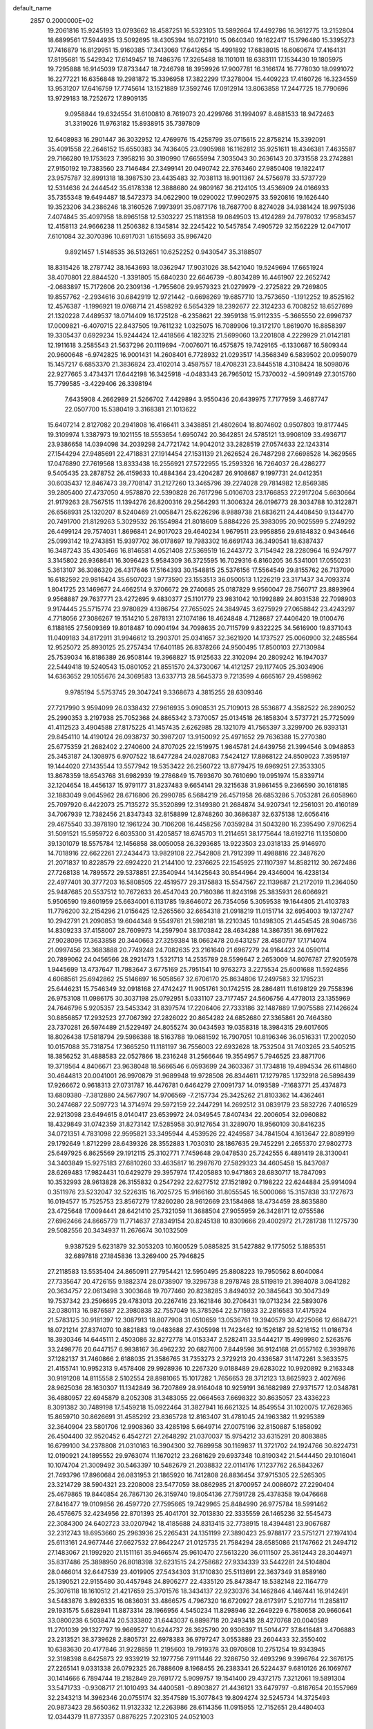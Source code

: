 default_name                                                                    
 2857  0.2000000E+02
  19.2061816  15.9245193  13.0793662  18.4587251  16.5323105  13.5892664
  17.4492786  16.3612775  13.2152804  18.6899561  17.5944935  13.5092695
  18.4305394  16.0721910  15.0640340  19.1622417  15.1796480  15.3395273
  17.7416879  16.8129951  15.9160385  17.3413069  17.6412654  15.4991892
  17.6838015  16.6060674  17.4164131  17.8195681  15.5429342  17.6149457
  18.7486376  17.3265488  18.1101011  18.6383111  17.1534430  19.1805975
  19.7295888  16.9145039  17.8733447  18.7246798  18.3959926  17.9007781
  16.3166174  16.7778030  18.0991072  16.2277221  16.6356848  19.2981872
  15.3396958  17.3822299  17.3278004  15.4409223  17.4160726  16.3234559
  13.9531207  17.6416759  17.7745614  13.1521889  17.3592746  17.0912914
  13.8063858  17.2447725  18.7790696  13.9729183  18.7252672  17.8909135
   9.0958844  19.6324554  31.6100810   8.7619073  20.4299766  31.1994097
   8.4881533  18.9472463  31.3319026  11.9763182  15.8938915  35.7397809
  12.6408983  16.2901447  36.3032952  12.4769976  15.4258799  35.0715615
  22.8758214  15.3392091  35.4091558  22.2646152  15.6550383  34.7436405
  23.0905988  16.1162812  35.9251611  18.4346381   7.4635587  29.7166280
  19.1753623   7.3958216  30.3190990  17.6655994   7.3035043  30.2636143
  20.3731558  23.2742881  27.9150192  19.7383560  23.7146484  27.3499141
  20.0490742  22.3763460  27.9850408  19.1822417  23.9575787  32.8991318
  18.3987530  23.4435483  32.7038113  18.9011367  24.5756978  33.5737729
  12.5314636  24.2444542  35.6178338  12.3888680  24.9809167  36.2124105
  13.4536909  24.0166933  35.7355348  19.6494487  18.5472373  34.0622900
  19.0290022  17.9902975  33.5920816  19.1626440  19.3523206  34.2386246
  18.3160526   7.9973991  35.0877176  18.7687700   8.8274028  34.9381424
  18.9975936   7.4074845  35.4097958  18.8965158  12.5303227  25.1181358
  19.0849503  13.4124289  24.7978032  17.9583457  12.4158113  24.9666238
  11.2506382   8.1345814  32.2245422  10.5457854   7.4905729  32.1562229
  12.0471017   7.6101084  32.3070396  10.6917031   1.6155693  35.9967420
   9.8921457   1.5148535  36.5132651  10.6252252   0.9430547  35.3188507
  18.8315426  18.2787742  38.1643693  18.0362947  17.9031026  38.5421040
  19.5249694  17.6651924  38.4070801  22.8844520  -1.3391805  15.6840230
  22.6646739  -0.8034289  16.4461907  22.2652742  -2.0683897  15.7172606
  20.2309136  -1.7955606  29.9579323  21.0279979  -2.2725822  29.7269805
  19.8557762  -2.2934616  30.6842919  12.9721442  -0.6698269  19.6857710
  13.7573650  -1.1912252  19.8525162  12.4576387  -1.1996921  19.0768714
  21.4598292   6.5654329  18.2392677  22.3124233   6.7008252  18.6527699
  21.1320228   7.4489537  18.0714409  16.1725128  -6.2358621  22.3959138
  15.9112335  -5.3665550  22.6996737  17.0009821  -6.4070715  22.8437505
  19.7611232   1.0325075  16.7089906  19.3172170   1.8619070  16.8858397
  19.3305437   0.6929234  15.9244424  12.4418566   4.1823215  21.5699060
  13.2201808   4.2229929  21.0142181  12.1911618   3.2585543  21.5637296
  20.1119694  -7.0076071  16.4575875  19.7429165  -6.1330687  16.5809344
  20.9600648  -6.9742825  16.9001431  14.2608401   6.7728932  21.0293517
  14.3568349   6.5839502  20.0959079  15.1457217   6.6853370  21.3836824
  23.4102014   3.4587557  18.4708231  23.8445518   4.3108424  18.5098076
  22.9277665   3.4734371  17.6442198  16.3425918  -4.0483343  26.7965012
  15.7370032  -4.5909149  27.3015760  15.7799585  -3.4229406  26.3398194
   7.6435908   4.2662989  21.5266702   7.4429894   3.9550436  20.6439975
   7.7177959   3.4687747  22.0507700  15.5380419   3.3168381  21.1013622
  15.6407214   2.8127082  20.2941808  16.4166411   3.3438851  21.4802604
  18.8074602   0.9507803  19.8177445  19.3109974   1.3387973  19.1021155
  18.5553654   1.6950742  20.3642851  24.5785121  13.9908109  33.4936717
  23.9386658  14.0394098  34.2039298  24.7721742  14.9042012  33.2828519
  27.0574633  22.1243314  27.1544294  27.9485691  22.4718831  27.1914454
  27.1531139  21.2626524  26.7487298  27.6698528  14.3629565  17.0476890
  27.7619568  13.8333438  16.2556921  27.5722955  15.2593326  16.7264037
  26.4286277   9.5405435  23.2878752  26.4159633  10.4884364  23.4204287
  26.9108687   9.1997731  24.0412351  30.6035437  12.8467473  39.7708147
  31.2127260  13.3465796  39.2274028  29.7814982  12.8569385  39.2805400
  27.4737050   4.9578870  22.5390828  26.7617296   5.0106703  23.1766853
  27.2917204   5.6630664  21.9179263  28.7567515  11.1394276  26.8200316
  29.2564293  11.3006324  26.0196773  28.3034788  10.3122871  26.6568931
  25.1320207   8.5240469  21.0058471  25.6226296   8.9889738  21.6836211
  24.4408450   9.1344770  20.7491700  21.8129263   5.3029532  26.1554984
  21.8018609   5.8884226  25.3983095  20.9025599   5.2749292  26.4499124
  29.7574031   1.8696841  24.9017023  29.4640234   1.9679511  23.9958856
  29.6184832   0.9434646  25.0993142  19.2743851  15.9397702  36.0178697
  19.7983302  16.6691743  36.3490541  18.6387437  16.3487243  35.4305466
  16.8146581   4.0521408  27.5369519  16.2443772   3.7154942  28.2280964
  16.9247977   3.3145802  26.9368641  16.3096423   5.9584309  36.3725595
  16.7029316   6.8160205  36.5341001  17.0550231   5.3613107  36.3086320
  26.4317646  17.5164393  30.1548815  25.5376156  17.5564549  29.8155762
  26.7137090  16.6182592  29.9816424  35.6507023   1.9773590  23.1553513
  36.0500513   1.1226219  23.3171437  34.7093374   1.8041725  23.1469677
  24.4662514   9.3706672  29.2740685  25.0187829   9.9560047  28.7560717
  23.8893964   9.9568887  29.7637771  23.4272695   9.4830377  25.1101779
  23.9831042  10.1992889  24.8031538  22.7098903   9.9174445  25.5715774
  23.9780829   4.1386754  27.7655025  24.3849745   3.6275929  27.0658842
  23.4243297   4.7718056  27.3086267  19.1514210   5.2878131  27.1074186
  18.4624848   4.7128687  27.4406420  19.0100476   6.1188165  27.5609369
  19.8018487  10.0904194  34.7098635  20.7115799   9.8322225  34.5616900
  19.8371043  11.0409183  34.8172911  31.9946612  13.2903701  25.0341657
  32.3621920  14.1737527  25.0060900  32.2485564  12.9525072  25.8930125
  25.2757434  17.6401185  26.8378266  24.9500495  17.8500103  27.7130984
  25.7539034  16.8186389  26.9508144  19.3968827  15.9125633  22.3102094
  20.2809242  16.1947037  22.5449418  19.5240543  15.0801052  21.8551570
  24.3730067  14.4121257  29.1177405  25.3034906  14.6363652  29.1055676
  24.3069583  13.6337713  28.5645373   9.7213599   4.6665167  29.4598962
   9.9785194   5.5753745  29.3047241   9.3368673   4.3815255  28.6309346
  27.7217990   3.9594099  26.0338432  27.9616935   3.0908531  25.7109013
  28.5536877   4.3582522  26.2890252  25.2990353   3.2197938  25.7052368
  24.8865342   3.7370057  25.0134518  26.1858304   3.5737721  25.7725099
  41.4112523   3.4904588  27.8175225  41.1457435   2.6262985  28.1321079
  41.7565397   3.3299700  26.9393131  29.8454110  14.4190124  26.0938737
  30.3987207  13.9150092  25.4971652  29.7636388  15.2770380  25.6775359
  21.2682402   2.2740600  24.8707025  22.1519975   1.9845781  24.6439756
  21.3994546   3.0948853  25.3453187  24.1308975   6.9707522  18.6477284
  24.0287083   7.5424127  17.8868122  24.8509023   7.3595197  19.1444020
  27.1435544  13.5577942  19.5353422  26.2560722  13.8779475  19.6969251
  27.3533305  13.8678359  18.6543768  31.6982939  19.2786849  15.7693670
  30.7610690  19.0951974  15.8339714  32.1204654  18.4456137  15.9791177
  31.8237483   9.6654141  29.3215638  31.9861455   9.2366590  30.1618185
  32.1883049   9.0645962  28.6716806  26.2990785   6.5684219  26.4571958
  26.6853286   5.7053281  26.6058960  25.7097920   6.4422073  25.7135272
  35.3520899  12.3149380  21.2684874  34.9207341  12.2561031  20.4160189
  34.7067939  12.7382456  21.8347343  32.8158899  12.8748260  30.3686387
  32.6375138  12.6056416  29.4675540  33.3978190  12.1961224  30.7106208
  16.4458256   7.0359284  31.5043280  16.2395490   7.9706254  31.5091521
  15.5959722   6.6035300  31.4205857  18.6745703  11.2114651  38.1775644
  18.6192716  11.1350800  39.1301079  18.5575784  12.1456858  38.0050058
  26.3293685  13.9223503  23.0318133  25.9146970  14.7018916  22.6622261
  27.2434473  13.9829108  22.7542808  21.7912399  11.4988816  22.3487620
  21.2071837  10.8228579  22.6924220  21.2144100  12.2376625  22.1545925
  27.1107397  14.8582112  30.2672486  27.7268138  14.7895572  29.5378851
  27.3540944  14.1425643  30.8544964  29.4346004  16.4238134  22.4977401
  30.3777203  16.5808505  22.4519577  29.3175883  15.5547567  22.1139687
  21.2172019  11.2364050  25.9487685  20.5537512  10.7672633  26.4547043
  20.7160386  11.8243198  25.3835931  26.6066921   5.9506590  19.8601959
  25.6634001   6.1131785  19.8646072  26.7354056   5.3059538  19.1644805
  21.4103783  11.7796200  32.2154296  21.0156425  12.5265560  32.6654318
  21.0918219  11.0151714  32.6954003  19.1372747  10.2942791  21.2090853
  19.6044348   9.5549761  21.5982181  18.2210345  10.1498305  21.4454545
  28.9046736  14.8309233  37.4158007  28.7609973  14.2597904  38.1703842
  28.4634288  14.3867351  36.6917622  27.9028096  17.3633858  20.3440663
  27.3259384  18.0662478  20.6431257  28.4580797  17.1714074  21.0997456
  23.3683888  20.7749248  24.7082635  23.2161640  21.6967279  24.9164423
  24.0590114  20.7899062  24.0456566  28.2921473   1.5321713  14.2535789
  28.5599647   2.2653009  14.8076787  27.9205978   1.9445699  13.4737647
  11.7983647   3.6775169  25.7951541  10.9763273   3.2275534  25.6001688
  11.5924856   4.6068561  25.6942862  25.5146697  16.5058567  32.6706170
  25.8634806  17.2497583  32.1795231  25.6446231  15.7546349  32.0918168
  27.4742427  11.9051761  30.1742515  28.2864811  11.6198129  29.7558396
  26.9753108  11.0986175  30.3037198  25.0792951   5.0331107  23.7177457
  24.5606756   4.4778013  23.1355969  24.7646796   5.9205357  23.5453342
  31.8397574  17.2206406  27.7333186  32.1487889  17.9075588  27.1426624
  30.8856857  17.2932523  27.7067392  27.2826022  20.8654282  24.6852680
  27.3365861  20.7464380  23.7370281  26.5974489  21.5229497  24.8055274
  30.0434593  19.0358318  18.3984315  29.6017605  18.8026438  17.5818794
  29.5986388  18.5163788  19.0681592  16.7907051  10.8196346  36.0516331
  17.2002050  10.0157088  35.7318754  17.3665250  11.1181197  36.7556003
  22.6932628  18.7532504  31.7403265  23.5405215  18.3856252  31.4888583
  22.0527866  18.2316248  31.2566646  19.3554957   5.7946525  23.8871706
  19.3719564   4.8406671  23.9638048  18.5666546   6.0593699  24.3603367
  31.1734818  19.4894534  26.6114860  30.4644813  20.0041001  26.9970879
  31.9689948  19.9728508  26.8344611  17.1279785   1.1732918  26.5898439
  17.9266672   0.9618313  27.0731787  16.4476781   0.6464279  27.0091737
  14.0193589  -7.1683771  25.4374873  13.6809380  -7.3812880  24.5677907
  14.9706569  -7.2157734  25.3425262  21.8103362  14.4362461  30.2474687
  22.5097723  14.3714974  29.5972159  22.2447291  14.2692512  31.0839179
  23.5832726   7.4016529  22.9213098  23.6494615   8.0140417  23.6539972
  24.0349545   7.8407434  22.2006054  32.0960882  18.4329849  31.0742359
  31.8273142  17.5285958  30.9127654  31.3289070  18.9560109  30.8416235
  34.0721351   4.7831098  22.9595821  33.3495944   4.4539526  22.4249587
  34.7841504   4.1613647  22.8089199  29.1792649   1.8712299  28.6439326
  28.3552883   1.7030310  28.1867635  29.7452291   2.2655370  27.9802773
  25.6497925   6.8625569  29.1912115  25.3102771   7.7459648  29.0478530
  25.7242555   6.4891419  28.3130041  34.3403849  15.9275183  27.6810260
  33.4635817  16.2987670  27.5829323  34.4605458  15.8437087  28.6269483
  17.9824431  10.6429279  29.3957974  17.4205883  10.9471863  28.6830717
  18.7847093  10.3532993  28.9613828  26.3155832   0.2547292  22.6277512
  27.1521892   0.7198222  22.6244884  25.9914094   0.3511976  23.5232047
  32.5226315  16.7025725  15.9166160  31.8055545  16.5000066  15.3157838
  33.1727673  16.0194577  15.7525753  23.8567279  17.8260280  28.9612669
  23.1584868  18.4734459  28.8635880  23.4725648  17.0094441  28.6421410
  25.7321059  11.3688504  27.9055959  26.3428171  12.0755586  27.6962466
  24.8665779  11.7714637  27.8349154  20.8245138  10.8309666  29.4002972
  21.7281738  11.1275730  29.5082556  20.3434937  11.2676674  30.1032509
   9.9387529   5.6231879  32.3053203  10.1600529   5.0885825  31.5427882
   9.1775052   5.1885351  32.6897818  27.1845836  13.3269400  25.7946825
  27.2118583  13.5535404  24.8650911  27.7954421  12.5950495  25.8808223
  19.7950562   8.6040084  27.7335647  20.4726155   9.1882374  28.0738907
  19.3296738   8.2978748  28.5119819  21.3984078   3.0841282  20.3634757
  22.0613498   3.3003648  19.7077460  20.8238285   3.8494032  20.3845643
  30.3047349  19.7537342  23.2596695  29.4783013  20.2267416  23.1621846
  30.2706431  19.0713234  22.5893076  32.0380113  16.9876587  22.3980838
  32.7557049  16.3785264  22.5715933  32.2816583  17.4175924  21.5783125
  30.9181397  12.3087913  18.8077908  31.0510659  13.0536761  19.3940579
  30.4225066  12.6684721  18.0721214  27.8374070  10.8821883  19.0483688
  27.4305998  11.7423462  19.1526187  28.5216152  11.0186734  18.3930346
  14.6445111   2.4503086  32.8272778  14.0153347   2.5282411  33.5444217
  15.4999980   2.5263576  33.2498776  20.6447157   6.9838167  36.4962232
  20.6827600   7.8449598  36.9124168  21.0557162   6.3939876  37.1282137
  31.7460866   2.6188035  21.3586765  31.7353273   2.3729213  20.4336587
  31.1472261   3.3633575  21.4155741  10.9952313   9.4578408  29.9928936
  10.2267320   9.0188489  29.6283022  10.9920892   9.2163348  30.9191208
  14.8115558   2.5102554  28.8981065  15.1017282   1.7656653  28.3712123
  13.8625923   2.4027696  28.9625036  28.1630307  11.1342849  36.7207869
  28.9164048  10.9259191  36.1682989  27.9371577  12.0348781  36.4880957
  22.6945879   8.2052308  31.3483055  22.0664563   7.6698322  30.8635057
  23.4336223   8.3091382  30.7489198  17.5459218  15.0922464  31.3827941
  16.6621325  14.8549554  31.1020075  17.7628365  15.8659710  30.8626691
  31.4585292  23.8365728  12.8163407  31.4781045  24.1963382  11.9295389
  32.3640904  23.5801706  12.9908360  33.4285198   5.6649714  27.0075196
  32.8150887   5.1858092  26.4504400  32.9520452   6.4542721  27.2648292
  21.0370037  15.9754212  33.6315291  20.8083885  16.6799100  34.2378808
  21.0310163  16.3904300  32.7689958  30.1169837  11.3721702  24.1924766
  30.8224731  12.0190921  24.1895552  29.9763074  11.1670212  23.2681629
  29.6937348  10.8190342  21.5444450  29.1016041  10.1074704  21.3009492
  30.5463397  10.5482679  21.2038832  22.0114176  17.1237762  26.5843267
  21.7493796  17.8960684  26.0831953  21.1865920  16.7412808  26.8836454
  37.9715305  22.5265305  23.3214729  38.5904321  23.2208008  23.5477059
  38.0862985  21.8700957  24.0086072  27.2290404  25.4679865  19.8440854
  26.7867130  26.3159740  19.8054136  27.7591728  25.4378358  19.0476668
  27.8416477  19.0109856  26.4597720  27.7595665  19.7429965  25.8484990
  26.9775784  18.5991462  26.4576675  32.4234956  22.8701393  25.4041701
  32.7013830  22.3335559  26.1465236  32.5545473  22.3084300  24.6402723
  33.0207942  18.4185688  24.8313415  32.7738915  18.4394481  23.9067687
  32.2312743  18.6953660  25.2963936  25.2265431  24.1351199  27.3890423
  25.9788177  23.5751271  27.1974104  25.6113161  24.9677446  27.6627532
  27.8642247  21.0125735  21.7584294  28.6585086  21.1747662  21.2494712
  27.1483067  21.1992920  21.1511161  35.9466574  25.9610470  27.5613220
  36.0111507  25.3612443  28.3044971  35.8317486  25.3898950  26.8018398
  32.6231515  24.2758682  27.9334339  33.5442281  24.5104804  28.0466014
  32.6447539  23.4019905  27.5434303  31.1710830  25.5113691  22.3637349
  31.8589160  25.1390521  22.9155480  30.4457948  24.8906277  22.4335120
  25.8473847  18.5382148  22.1164779  25.3076118  18.1610512  21.4217659
  25.3701576  18.3434137  22.9230376  34.1462846   4.1467441  16.9142491
  34.5483876   3.8926335  16.0836031  33.4866575   4.7967320  16.6720927
  28.6173917   5.2107714  11.2858117  29.1931575   5.6828941  11.8873314
  28.1966956   4.5450234  11.8298946  32.2649229   6.7580658  20.9660641
  33.0800238   6.5038474  20.5333802  31.6443037   6.8898718  20.2493418
  28.4270768  20.0040589  11.2701039  29.1327797  19.9669527  10.6244737
  28.3625790  20.9306397  11.5014477  37.8416481   3.4706883  23.2313521
  38.3739628   2.8805731  22.6978383  36.9797247   3.0553889  23.2604433
  32.3550402  10.6383630  20.4177846  31.9228859  11.2195603  19.7919378
  33.0970808  10.2751254  19.9343945  32.3198398   8.6425873  22.9339219
  32.1977756   7.9111446  22.3286750  32.4693296   9.3996764  22.3676175
  27.2265141   9.0331338  26.0792325  26.7888609   8.1968455  26.2383341
  26.5224437   9.6810126  26.1069767  30.1414666   6.7894744  19.2182849
  29.7691772   5.9099757  19.1541400  29.4372175   7.3212061  19.5891304
  33.5471733  -0.9308717  21.1010493  34.4400581  -0.8903827  21.4436121
  33.6479797  -0.8187654  20.1557969  32.2343213  14.3962346  20.0755174
  32.3547589  15.3077843  19.8094274  32.5245734  14.3725493  20.9873423
  28.5650362  11.9132332  12.2263986  28.6114356  11.0915955  12.7152651
  29.4480403  12.0344379  11.8773357   0.8876225   7.2023105  24.0521003
   0.1160717   7.7488889  23.9031265   0.6390330   6.3407081  23.7173224
   5.6610677   6.5430413  31.7056604   5.9039122   6.5522552  32.6314971
   6.0178851   5.7196283  31.3726374   5.0940478  14.2443861  30.5372659
   5.7324820  14.4689338  31.2141794   4.2640779  14.1654956  31.0075405
   3.2338841  17.8550705  24.6444412   3.4550697  18.4542402  23.9314865
   2.6843019  17.1872684  24.2342808   4.5482822  12.6525430  28.4448540
   3.6821687  12.3098404  28.6653856   4.7362760  13.2898091  29.1338984
  -0.5606872  20.9027037  23.2371318  -1.3734816  20.3994085  23.2849959
   0.1258290  20.2413091  23.1506191   6.8884036   5.5757929  25.2837825
   6.8683503   6.1568739  24.5234045   5.9799174   5.2956538  25.3951681
   0.2477855  14.3993854  22.4872794   0.9580112  14.9753965  22.2043969
   0.0727956  14.6610716  23.3912323   0.5097145  12.8062423  18.7072634
   0.0327319  12.1550472  18.1928080  -0.1743676  13.3384330  19.1135103
  11.1496708   5.4932938  34.8781716  11.7426913   4.7455597  34.9520111
  11.0057513   5.5928283  33.9371021  -1.3071944  20.7887100  13.5938815
  -1.4809559  20.2569823  14.3706083  -0.9534603  21.6084526  13.9390280
   2.2432235   9.7063738  21.8475684   1.7269801   9.3935895  22.5904617
   1.9790007  10.6200800  21.7400550   9.0881890  23.7614303  27.2869549
   8.5844122  23.0014195  26.9957089   8.7305631  23.9693517  28.1501491
   8.0425813  23.3044597  29.6033586   7.7013446  22.4412707  29.3694909
   8.9610646  23.1475942  29.8224784   6.1860551  24.3098787  24.9775531
   6.7059499  23.8208829  25.6153809   6.8118224  24.9044651  24.5638935
  -3.3697479  26.0032668  28.7453236  -3.2601251  26.2652492  29.6594242
  -2.6959917  25.3381273  28.6043491   4.6715302  21.8519575  16.2721003
   4.4611042  21.1558648  16.8945211   4.0892531  21.6930390  15.5291803
  16.0417591  17.9307340  24.9078200  15.8708551  17.0061651  25.0872523
  16.7370104  17.9225104  24.2499523   8.0588093  21.9621140  17.0875906
   7.5605061  22.1533414  17.8821709   8.3421162  22.8196287  16.7703562
  17.4169917  19.8159280  26.1819692  16.7794049  20.4525027  26.5052145
  16.8861024  19.0866347  25.8617822   1.9322939  24.0445110  20.0674208
   1.3167750  23.3925957  20.4026442   1.9257732  23.9146944  19.1190870
   6.3952431  30.8487470  33.6027992   6.9677522  31.6109483  33.5161139
   5.6275493  31.1777709  34.0703688  13.1340157  13.9252935  34.1107689
  13.6274676  13.1738611  34.4395337  12.2921656  13.5590445  33.8398778
   4.5141047  18.1271239  18.4515738   5.0009772  17.7906216  19.2038724
   4.2980753  19.0286599  18.6898928  11.7106228  23.0951177  26.6896102
  10.7665509  23.2174988  26.7895243  11.9568510  22.5259499  27.4187545
  -2.9657649  32.2205506  19.8974954  -3.0212182  31.5311590  19.2357582
  -2.0772500  32.5656715  19.8099473  10.9692385  12.8971953  33.5774717
  11.2882877  12.0197182  33.3665844  10.0391217  12.8743363  33.3525452
   9.8902438  18.0181833  18.1574444   9.2731792  17.5825323  18.7453825
   9.9502548  17.4366081  17.3995521  12.0317130  31.1372501  29.0925276
  11.9212395  30.5255080  29.8204006  11.9725910  32.0031081  29.4962928
   7.6302558  27.9105636  27.7294569   6.8561006  27.6144566  27.2506707
   8.3607828  27.4599310  27.3057913  13.2841344  14.1937050  25.1219922
  13.2858334  14.4119016  26.0539896  13.4121343  13.2454109  25.0977822
   6.0024943  21.2746051  33.8016600   6.2016865  22.2055629  33.9010180
   6.7513362  20.8261814  34.1945770  -0.9065801  21.0118720  30.1344245
  -1.7005150  21.4409408  30.4534844  -0.9728011  20.1137676  30.4588549
  12.1385188  28.9860317  24.2911685  11.6695511  28.4412459  24.9232362
  12.9430060  29.2394195  24.7437466  10.8954823  28.2316481  26.6891013
  10.7905827  29.1628606  26.4939827  10.7767413  28.1706805  27.6369490
   5.6234359  24.1894205  15.1440376   5.5471431  23.3032899  15.4978510
   6.5576214  24.2961266  14.9647526   6.4140314  19.9072905  19.8378015
   6.4495950  19.9087026  18.8812635   7.2165240  20.3536582  20.1079743
  11.7343324  16.9987323  24.1353888  12.0464633  16.1068487  24.2881950
  12.1445784  17.5178642  24.8270767   7.6959492  15.1826261  29.5073075
   8.4298163  14.7858904  29.0379764   6.9184177  14.7810868  29.1194380
  12.3523849  32.5209285  24.1703890  13.1390937  32.5492577  24.7149242
  11.8702018  31.7565517  24.4857610  10.5660947  22.6386228  19.5760737
   9.7723070  22.9705381  19.1565919  10.3954810  21.7059644  19.7074935
   0.4454515  26.7755671  17.9181710  -0.4055667  26.7521974  18.3557253
   0.7165485  25.8586956  17.8725099  13.4578902  26.8221769  29.1432995
  14.0366451  26.2629827  29.6615432  14.0491030  27.4197287  28.6854446
   3.6484444  19.0081234  27.1491529   3.5425202  18.4326198  27.9066537
   3.5134392  18.4365035  26.3933381  14.3016442  20.1236211  24.7542481
  13.5262890  19.7010757  25.1237226  14.9032190  19.4020084  24.5709050
  -0.2968678  21.3538873  27.4076047   0.6586307  21.3395230  27.4628146
  -0.5911601  21.0967378  28.2813884   8.3501856  14.1329632  19.9077891
   8.0871609  14.0681450  18.9897214   8.3393167  15.0717450  20.0943432
   3.9405213  25.4844687  13.3363603   4.3833085  25.2264469  12.5279074
   4.3717183  24.9714694  14.0198314  10.7023712  18.1395137  28.4545142
   9.8095835  17.8754117  28.2322258  10.8216194  17.8446111  29.3573122
   6.0485431  24.5506475  31.4296379   5.9059758  25.4835352  31.2695541
   6.5860846  24.2605767  30.6926576   7.9973807  26.2696417  23.7074676
   8.2704021  27.1017770  23.3211491   8.8149108  25.8510204  23.9769717
   8.4642848  25.3748025  19.6769779   9.1732640  25.9200689  20.0179543
   7.6875244  25.9317195  19.7291171  12.2848212  14.1684003  22.5190182
  12.4392288  13.2496151  22.2994188  12.8083169  14.3177229  23.3063471
   8.5630840  31.2149976  24.3734321   9.2329486  31.5717017  24.9567633
   8.8864127  31.4052150  23.4928029  10.1049728   8.7698174  26.2900103
  10.8392195   9.3682871  26.1523599   9.6870628   8.7020088  25.4315320
   6.6759756  20.8470179  29.9133811   5.7217821  20.8135763  29.9814119
   6.9474798  19.9292227  29.9003630   7.0179456  22.8747837  19.2618974
   7.4793249  23.6966686  19.4288288   6.1025287  23.0687974  19.4633980
   2.3211671  23.4857910  17.2053395   1.5557295  23.7372760  16.6885296
   2.9625113  24.1755721  17.0347182   8.1719275  21.6653328  25.9820581
   7.2773690  21.3774919  25.8000017   8.7056489  21.2188189  25.3247920
  15.3723700  25.7348036  31.0928338  15.3738906  24.9096296  31.5779291
  15.1092449  26.3913131  31.7378084  14.0621640  24.0135432  15.5941232
  13.4749938  23.8870502  16.3394168  13.8600720  24.8936659  15.2766729
   5.2139024  17.6799989   9.9342991   4.5802202  17.2515807  10.5097437
   4.7728676  18.4787166   9.6448684   7.8338447  20.2976223  22.9879664
   8.3994945  20.9053890  22.5116349   8.4370143  19.7666162  23.5080151
  10.5017605  25.5555264  25.1738770  10.6806213  26.4208717  25.5418691
  10.3185263  25.0047843  25.9350210  10.7389441  27.7457363  29.6609297
  11.6451319  27.6764793  29.9613611  10.2810095  27.0391578  30.1162038
   4.5849133  23.8744423  20.0742555   3.6336179  23.9528105  20.1458609
   4.9186040  24.2590150  20.8848023   9.0754489  16.8785895  22.8884571
   9.7565953  17.3323541  23.3848129   9.2310428  15.9501650  23.0618073
  10.1769228  21.5613500  22.2753993  10.5756774  20.9623737  21.6441671
  10.2978056  22.4296226  21.8910533   9.8858615  13.9642639  28.4729669
   9.9506086  13.0166248  28.5913727   9.7470805  14.0792487  27.5328871
   9.7169054  25.7081306  31.7833925   8.9618094  25.1828763  31.5184964
  10.3530201  25.0686034  32.1036968   8.0414214  31.2528625  27.6529839
   8.3671336  30.9392343  28.4966549   8.2919188  30.5700407  27.0307000
   5.4131139  20.4203878  25.1836140   4.9715217  20.0388776  25.9423486
   5.9385012  19.7040968  24.8270650  17.1421758  40.3065933  20.3273858
  17.0433030  41.1577504  19.9007858  16.2609204  39.9329543  20.3235585
   1.2816096  19.2567514  21.9953839   1.2232071  19.3904829  21.0493729
   2.1477473  19.5890374  22.2312301   3.7561012  20.2686429  22.1976106
   3.9848870  21.1897682  22.3217762   4.5983215  19.8149486  22.1650785
   8.5204683  17.0647195  26.8766480   7.6742348  16.9669963  26.4401039
   8.9877338  16.2533634  26.6776608   3.5256579  23.4168222  34.4191566
   2.7486329  23.9247744  34.1858145   3.3191643  23.0431602  35.2758764
  19.0559298  36.5807417  21.6251453  18.2229671  36.7618338  22.0605883
  19.4717900  37.4384149  21.5374589   8.0022761  19.0142008  13.2679849
   7.9882105  18.0770746  13.4624805   8.4399322  19.4088241  14.0222802
  14.0194695  13.5984416  31.0386026  14.1855008  12.7620976  31.4735673
  13.2832949  13.9765502  31.5195525  16.6290593  24.2716128  25.4157857
  15.8497534  24.6752728  25.7978495  17.3621743  24.7209091  25.8363890
   5.8120500  30.5407288  24.5014106   6.7366966  30.6778568  24.2953609
   5.4792022  31.4153774  24.7024926   9.7138382  28.3314925  22.9973700
  10.0317132  28.8816104  23.7133013  10.5072414  28.0452885  22.5447880
  -0.8887447  29.4813596  25.7456416  -0.3316633  28.7104140  25.6382405
  -0.3907452  30.0578486  26.3252007  10.8930772  30.9324182  26.6444430
  11.5272472  30.8470513  27.3563227  10.3745275  31.7027358  26.8767121
  -0.7408633  26.7916609  30.7403807  -0.5917200  25.8464185  30.7179130
  -0.5005222  27.0509814  31.6298867   2.3627026   7.6619967  26.3194254
   2.1340801   7.4217068  25.4215255   3.3197593   7.6531678  26.3334330
  14.6802875  17.8262509  32.9272061  13.7621913  18.0520200  32.7776752
  14.9863275  17.4958816  32.0825597  12.6804825   7.1331569  27.2439913
  11.8931172   6.8017259  26.8122029  12.8867372   6.4729120  27.9056313
  17.1027676  30.3130305  19.0117913  16.6535666  30.1873332  18.1759382
  16.7192833  31.1127102  19.3719079  12.7948206  17.8153520  26.5898016
  11.9965509  17.7873663  27.1172616  13.4693000  17.4402459  27.1560213
   9.3060742  29.8002637  18.6642574   9.1565085  30.6041347  18.1666097
   9.7693912  29.2246109  18.0558224  12.4949050  25.2887694  31.6006633
  12.3089505  25.5200047  30.6906177  12.4015053  26.1115893  32.0807422
  15.2681158  15.9213143  34.7464983  15.1542972  16.7756179  34.3300339
  14.5748184  15.3779634  34.3718781  11.0660943  22.9354300  33.7763376
  11.6382487  23.4850788  34.3118349  10.2291669  22.9369582  34.2408611
   1.9516418  17.0416691  18.6809160   1.5979162  17.9311031  18.6850726
   2.8353275  17.1370089  18.3256108   9.0162340  11.3156283  18.6813654
   9.4361137  12.0658362  18.2605080   8.5244317  11.6941181  19.4101368
   9.3426641  14.2520190  23.2412833  10.1413197  13.8091225  22.9545364
   8.6335925  13.6759223  22.9556929   5.7629005  14.0245401  15.0158878
   6.3696725  14.0335146  15.7561439   5.2355465  14.8153420  15.1288568
  19.2548263  13.5453779  27.9996016  19.8079337  13.1189344  28.6541625
  19.8211262  13.6423641  27.2340103  14.3710350  11.0237701  31.5498997
  15.2571006  10.7272336  31.7577116  13.8303381  10.2380815  31.6309681
  12.4836387  18.3926006  21.6807796  13.3961085  18.3018756  21.4061898
  12.4281807  17.8941792  22.4960908  11.3611063  15.8402359  30.1521652
  12.1478744  15.3873073  29.8487126  10.6497593  15.4520807  29.6427020
  16.4812951  11.0685262  24.9932586  16.7046833  10.3247767  25.5528712
  15.5718181  11.2695853  25.2138458   5.5284872  30.5521752  18.5394113
   5.4032941  29.6534057  18.8439962   6.4778172  30.6500715  18.4657869
   2.3778333  21.4570971  27.4329382   2.5333993  21.9862153  26.6505924
   2.8856695  20.6589258  27.2871403  17.1964409  20.9832165  35.4348801
  16.4002673  21.5032469  35.3257575  17.7274069  21.4850465  36.0533247
  19.2805701  20.8413441  27.9836291  18.9528960  20.6347515  28.8589468
  18.5788616  20.5655067  27.3939251  15.4722498  22.7644366  18.1562516
  15.5284811  22.0469211  18.7873154  14.8060831  22.4810038  17.5300571
   5.9238062  18.5382142  22.3263666   6.5607012  19.1320887  22.7237450
   5.8785899  18.8133732  21.4106838   1.7905903  16.5228414  21.5739817
   1.3804543  17.3857157  21.6328722   2.3576139  16.5791531  20.8048620
   8.7444587  14.4312769  26.1276210   8.2005533  13.6462153  26.0637694
   9.0592358  14.5777726  25.2356085  23.6619047  32.9295911  29.5622499
  23.7531445  33.1591326  28.6374700  23.1837340  33.6649178  29.9454983
  12.3724616  30.6071854  32.1069368  13.0377580  31.2018058  31.7604701
  12.2591432  30.8790798  33.0176860  11.0910009  34.2301460  29.2926541
  10.2051328  34.0810908  28.9621211  11.5252794  34.7261498  28.5986698
  15.5343483  26.3368486  22.0481472  15.0695115  26.3358877  22.8849014
  15.4635889  27.2389119  21.7358865  20.6505225  34.1970191  27.8871843
  20.7919473  34.5783905  27.0207048  21.1190269  33.3627220  27.8610345
  14.7553868  31.8598125  25.2701872  15.0273695  30.9633470  25.4666734
  14.8206184  32.3188813  26.1075835  20.9394982  26.8520956  34.4056704
  20.8232664  26.9403258  33.4596591  20.2459163  26.2508717  34.6771585
  23.5499405  25.7591156  25.6035847  23.3084665  26.2775369  26.3711533
  22.9564739  26.0595556  24.9152788  16.6044044  28.4241050  28.1932263
  16.9708145  27.5888179  28.4835209  17.0203700  28.5868175  27.3466277
  13.7834936  26.2837334  24.0844187  13.9812766  25.9342645  24.9533176
  12.9486642  25.8795005  23.8480133  20.2711711  33.0827762  19.1134961
  19.9895774  32.8593085  18.2263665  21.2190735  32.9499914  19.1044900
  17.0925054  28.1260526  25.5782387  17.3250739  27.1982429  25.5420050
  17.2528647  28.4479899  24.6911800  21.8947031  32.6531829  22.9968094
  21.5181645  33.4020119  22.5345263  21.6474216  31.8954642  22.4667659
  15.0543244  30.1569904  17.1718124  15.2929212  30.5459763  16.3303890
  14.4516618  30.7881117  17.5651513  20.8924720  19.4946609  21.6121070
  20.3649771  19.8003376  22.3500384  21.2482971  20.2942957  21.2245447
  10.3632027   2.6902779  13.1894629  10.5180956   3.3691871  12.5327115
  10.2517260   1.8866597  12.6815233   5.6777888   1.9651721  16.5807339
   5.9451262   2.1461851  17.4818426   6.4831462   2.0498308  16.0703769
   8.4679052   6.6801030  27.4194354   9.0081205   7.1444738  26.7800927
   7.8530313   6.1725081  26.8898040   4.6265998   2.8559064   8.6536796
   5.4071384   2.5075327   9.0845244   4.8648010   3.7515334   8.4142130
   3.3746855   0.2319213   0.5048153   2.6632216  -0.3972646   0.3857518
   4.0664112  -0.2679148   0.9383027   5.6126361   1.8536935  21.4380791
   5.2341232   2.2366742  20.6466970   5.6821135   0.9192972  21.2423542
   3.8937954   6.0055427  13.8549758   4.7486305   5.6051163  14.0135555
   3.9345267   6.8458510  14.3115441  12.0155778   1.9616032   9.3316670
  12.0881814   2.5398266   8.5723132  12.4378594   2.4448023  10.0418984
   0.8754011   3.0336833   5.6983526   0.7443050   3.1950721   6.6326969
   0.0274709   3.2301913   5.3000678   9.8003637  -4.3684456  20.2880842
  10.3673254  -3.6933935  20.6610329   9.6056875  -4.9504120  21.0226917
   7.2247357   3.2633564  18.9306336   7.1992113   2.3806811  19.3000449
   8.1380537   3.3889009  18.6731055   4.9858618  10.2376584  23.5950787
   4.2036776  10.3113652  23.0482817   5.0736754  11.0982905  24.0047530
   8.3164679   4.3672379  16.1298058   8.9959585   5.0217574  16.2914492
   7.6109011   4.8545112  15.7043976  -0.7584936  11.6516724  15.2170520
  -0.7466765  10.8678509  15.7663390  -0.5982225  11.3259133  14.3313738
  18.4138018   0.6420064  14.1135724  17.5709217   0.5872607  14.5638921
  18.3689908   1.4610099  13.6201587   8.1509892  -1.0526688  24.3313689
   8.8715990  -1.3084497  24.9071548   7.8750940  -1.8695300  23.9156148
  11.7327977   1.0643067  17.7161610  10.9761272   1.4912154  18.1179452
  12.0052457   0.4072984  18.3567420  14.2478850   2.9346569  13.3767151
  14.2153070   2.0101450  13.1308530  14.1811661   2.9310539  14.3315802
   0.8214266   6.1795116  19.4261017   1.6535814   6.3959578  19.8466980
   1.0420400   5.4909049  18.7988996   3.1220156   2.6557318  16.1439379
   2.6205183   1.8934579  16.4331968   4.0364732   2.4032442  16.2714105
   2.4584353   7.1451646  16.6489867   1.8527086   7.0122425  15.9198374
   2.7139246   8.0653053  16.5834267   8.1878110  14.1508440  16.9935928
   8.9408675  13.6130787  16.7487535   8.4229412  15.0348227  16.7115871
   4.8776011   8.1686447  25.5906699   5.0949419   8.8266372  24.9303361
   5.1270549   8.5721560  26.4220442  15.4743481  13.9304690  17.1265980
  16.3025413  13.7680005  17.5781861  15.1232408  13.0578965  16.9489108
   4.1356647   2.8901130  13.6784060   3.7513471   3.0387723  14.5423691
   3.3896543   2.6766570  13.1179268  -1.7137388   4.2186198  13.4867673
  -1.0752701   4.2622828  12.7749504  -2.2715120   4.9853732  13.3555800
   2.7815567  -0.6409729  23.5278144   3.4575517  -0.9447676  24.1335959
   1.9784787  -1.0620987  23.8343281   0.4420574   9.8695394  13.6277694
   0.4136634   8.9136266  13.5870699   0.6278413  10.1421130  12.7292040
  12.8914981   9.2958213  24.7929417  12.6065106   9.0168628  23.9227715
  13.3096178   8.5207240  25.1679509   3.0339836   7.2562874  20.7317223
   3.7301907   6.7978035  21.2021689   2.9379363   8.0874883  21.1966005
   3.9924882  -4.2804917   1.5675607   3.6014317  -4.3095367   2.4407520
   3.8302171  -5.1507086   1.2033871  17.6949718   7.1012522   6.8495904
  18.1760455   7.7397092   6.3231186  16.7734154   7.2966673   6.6799483
  19.4475913   3.3159317   6.5753501  19.9356384   2.8385444   7.2462772
  20.0415859   4.0133231   6.2977757  11.3076700   3.7248272   7.1967115
  11.7246095   3.8152399   6.3398457  10.4351469   3.3818784   7.0035241
  16.6883413  11.5243529  16.2386967  16.6185614  10.5801161  16.0980575
  16.0509879  11.9043179  15.6340157  15.4127316   5.4242395  13.3887242
  15.1030258   4.5199425  13.3381176  16.2577704   5.4135058  12.9392510
   4.4526956  11.9900808   8.1816753   3.9551697  12.8077053   8.1954609
   5.2578274  12.2075275   7.7118759   5.8499339   5.6527758  17.5882914
   5.0267807   5.1668249  17.6383142   6.5053719   5.0505467  17.9403610
  16.2231427   1.1598078  10.5420533  16.8050619   0.4445883  10.2850261
  16.1008481   1.6688332   9.7406988   7.2551900   7.8494217  12.6532770
   6.6634938   7.4482940  13.2898490   7.8420565   8.3916807  13.1803205
  10.8084440   6.6047115  11.8202831  11.1010973   6.2099220  10.9988653
   9.8611963   6.4672541  11.8279676   2.7095179   6.6999297  11.0847113
   3.0351775   6.7543368  11.9831642   1.9148158   7.2334840  11.0852818
  10.1101798   0.3297624  31.3286205  10.5001307   1.1804158  31.5300132
  10.7480090  -0.0966323  30.7562629  20.8196341   5.5678301  10.6283997
  20.7495373   6.4689783  10.3133598  20.2639000   5.0627061  10.0349006
  23.8040342   3.0868245  22.3048190  22.9877402   3.1203488  21.8060486
  23.7296481   2.2918680  22.8327799   2.2092280  -2.0976432  15.9208076
   1.6234080  -2.4641414  15.2584439   2.7268168  -1.4456134  15.4483769
  10.0870992   7.6928692  21.2572619   9.7595410   6.9069223  21.6945547
   9.5870432   7.7395987  20.4424047  10.0770654   2.6367306  19.2670843
  10.5041924   2.3896345  20.0872903  10.4948710   3.4612426  19.0183870
   5.1617820   7.9971209  28.3983603   5.5289787   7.2758130  27.8873678
   4.3431852   7.6483104  28.7511527   2.6968225   9.8082285  15.3594805
   3.1423241  10.6514047  15.2769335   1.8175798   9.9672739  15.0161606
   4.5597011  16.4489890  15.8409454   4.2632471  17.1744315  15.2913273
   4.7966688  16.8597507  16.6724219   4.0827217  20.0202391   8.4682388
   3.5708741  20.7074259   8.8948746   4.6807837  20.4919690   7.8885625
   5.8417105   8.4998156  17.9873284   5.6468561   7.5742008  18.1339600
   5.2035499   8.9672261  18.5263186   9.1389931  11.2546221  28.4526294
   9.8213754  10.5840273  28.4824428   8.4282129  10.8510768  27.9544583
   7.8810027  13.0019288  12.9388612   7.9941189  12.0846524  13.1879406
   7.1591395  13.3114183  13.4860008  12.4389510  11.0586619  18.8168043
  11.5908864  11.2558291  18.4191318  12.2333846  10.8494215  19.7279534
   0.5456328  14.4662993  15.2712595   1.2547308  14.3636890  14.6365288
   0.2267385  13.5761391  15.4200988   0.5472094  10.4832626  10.9524570
  -0.2616802  10.8174191  10.5648117   1.2450415  10.8983724  10.4455585
   5.8905021   0.5653686  24.5768347   6.0836447   0.7968294  23.6683450
   6.6238086   0.0111307  24.8438812   9.0381982   8.9715956  23.6043076
   9.4337659   8.4929361  22.8758550   8.1002151   8.7988553  23.5231885
   8.0384079   5.4189561  10.2242711   7.8447939   4.4828217  10.2732399
   7.7155958   5.7739481  11.0525252  18.1859819   4.4729505   9.0394551
  17.9661886   3.6141856   8.6782825  17.9975070   5.0867273   8.3295346
   3.8988480   9.8043758  19.3960279   4.2792426  10.6385952  19.6710004
   3.1803587   9.6546362  20.0105058   8.3313891   9.7442622  10.2534345
   8.1507610   9.0038006  10.8325043   9.2716943   9.6908548  10.0825375
  13.8965257  -0.0836860  24.4046546  13.3873771   0.1048952  23.6163420
  14.4446320   0.6914693  24.5269065   8.5020879   8.4992879  18.7613649
   8.6651888   9.4422709  18.7410421   7.6014279   8.4052611  18.4512000
  -2.9856317  12.9921721  16.1174480  -3.3608665  13.4534137  15.3673234
  -2.1296030  12.6930234  15.8109244   0.4671283   0.2120254  15.9738524
   0.7191030  -0.4064359  15.2881075   0.2935756  -0.3363434  16.7389687
   5.3572328  16.2678864  20.2859418   4.9081580  15.4258226  20.2118313
   5.6067067  16.3259302  21.2082354  10.0459201   5.1109927  22.4511201
   9.3046009   4.6681147  22.0381592  10.8159206   4.7475237  22.0138315
  -1.9097908   8.7018587  17.4050203  -2.3010598   8.0791803  18.0177291
  -1.0472818   8.3356857  17.2095022  16.5936087   7.1178856  22.7962384
  16.7892606   6.4585732  23.4620157  16.4514121   7.9241733  23.2921337
   7.8606009  10.1942909  16.4306759   8.1909326  10.8070472  17.0876710
   7.0195381   9.8993105  16.7797199  19.4904961  12.4987028  16.3774538
  19.3138134  13.3177208  15.9146098  18.6534825  12.0343817  16.3706676
  12.1957174  11.7999716   8.1509318  11.4297989  11.4550955   7.6919533
  11.8360754  12.4227304   8.7826445  15.4671037  -3.0707962  15.3221801
  15.1870572  -3.0738355  16.2374924  16.3660659  -2.7430152  15.3478400
  15.9800535   9.6445338   7.8412194  15.7749116   8.9043729   7.2699836
  15.4859868  10.3763815   7.4717211  10.2267074   8.0838306  14.8244350
   9.5563281   7.6046208  15.3114478  10.8628536   7.4149428  14.5711787
   5.6114949  13.4488262  23.2309260   5.9358401  14.3493144  23.2432991
   4.6755399  13.5338460  23.0492900   3.4355569  12.4040512  15.5486062
   4.3248827  12.7057363  15.3633561   3.1285042  12.9794715  16.2492075
   4.8738451   8.3846907  14.7725861   4.1367799   8.7268602  15.2784387
   5.0419139   9.0553450  14.1106136  11.7672785   1.6069284  21.2549918
  11.5382423   0.8246987  21.7568791  12.4085769   1.3007875  20.6137072
   2.7547191   0.5453764  18.0133701   2.4616255   0.1802573  18.8482449
   2.9530385  -0.2199082  17.4737029   1.6159049   4.4765863  14.1715418
   1.9645626   3.7096342  13.7171696   2.3917440   4.9603298  14.4549104
  13.0302665   1.4235337  26.8226691  12.9628790   1.0395237  25.9484682
  12.9974189   2.3683012  26.6724450  13.8483485   5.7647148  18.4112880
  14.5111653   5.1096965  18.1925258  13.6345712   6.1778033  17.5746943
   3.2968809   4.9711425  17.9795425   2.9708679   4.5921514  17.1632624
   3.1161687   5.9075686  17.8978034   3.2455821   4.8770987   2.4740805
   2.7828311   5.4963432   3.0385533   2.9757911   5.1140740   1.5867883
   7.8869057  -1.4892564  17.9014513   7.0623782  -1.9728353  17.9518254
   8.0622985  -1.4119099  16.9636417   3.9050107   7.4241077   8.6039238
   3.6266333   6.8580175   9.3238402   4.5303305   8.0290659   9.0029634
  12.1671700   7.5152629   6.9142543  11.4065036   7.1578563   6.4561288
  12.0386526   7.2594563   7.8276426   8.2766182   1.2543829  22.9677118
   8.1835964   0.9571706  22.0625910   8.0189596   0.4986499  23.4956431
  26.9502037   2.8250102  18.2284213  26.0122501   2.6777111  18.3499856
  27.0355474   3.0797954  17.3097087  22.7181886   3.9230810  13.5863523
  22.3472468   3.5429509  12.7900264  22.3032861   3.4375087  14.2993091
  -2.6111609   9.0941606  25.4428528  -2.4868805   8.5902967  24.6385472
  -2.7066204   9.9992023  25.1461733  10.5531492   5.7380294   3.9260363
  10.6341778   4.8372904   4.2396209  10.5252742   5.6581113   2.9725858
   9.9524290  -2.6893103   8.2511550  10.6327967  -2.0283138   8.1230329
   9.2994740  -2.4943575   7.5789386  18.7769212  -2.0801264  20.9003131
  19.2153697  -1.8600474  20.0783886  19.4895312  -2.1909374  21.5297094
  -1.4982089   5.6640409  16.2402348  -1.6430360   4.9587163  15.6095414
  -2.3779389   5.9353747  16.5023130   8.8816660   9.0737861   2.9648297
   8.5324965   8.4871359   3.6357648   9.0925872   8.4982392   2.2296496
  12.2821556   3.7781993  11.3969140  12.6174204   4.5936216  11.0241999
  12.8818248   3.5791419  12.1159445   4.3675177  13.7258263  20.0565298
   3.7187818  13.5858950  20.7463072   3.8586998  13.7265665  19.2457675
   2.7349968  13.8530649  17.7642979   2.6442609  14.8048185  17.7177800
   1.8837124  13.5462809  18.0764360  11.6226999  18.2863858  14.2056951
  11.6482269  17.3401828  14.3481034  11.8844032  18.3981926  13.2917791
  23.5813182  12.8416262  27.0016881  22.8763322  12.3397551  26.5926012
  23.7818163  13.5319727  26.3696643   9.7355030  21.8089615  12.6323205
   9.2415099  22.5819647  12.9055762   9.7436813  21.2443765  13.4052427
  17.7841171  17.6561392   5.7911442  17.9308602  17.2165372   4.9536190
  17.1968197  17.0707154   6.2692578   4.4482823  23.8864571   7.8292374
   4.3244149  23.7583338   8.7697017   4.1692437  24.7884084   7.6715883
  19.5392602  16.3022212  27.2834292  19.3477883  16.2535744  26.3468376
  19.1625707  15.5008065  27.6468452  13.4194119  12.2106562   3.9876570
  13.0382340  13.0508054   3.7325402  13.6475470  11.7896107   3.1588586
  15.1074552  24.2793435  12.5916999  14.4163636  24.8455196  12.9353113
  15.0391111  23.4769602  13.1091377  23.4872319  13.6986909  17.4868036
  23.9316377  13.0577915  16.9318411  22.7800740  14.0400484  16.9394148
  15.6299022  18.4428800  14.3667469  15.3033578  17.5638705  14.1745412
  15.9809894  18.7555863  13.5329698  25.1123000  10.0291791  18.3257538
  24.5435567  10.4254622  18.9858467  25.9471942   9.8995435  18.7756183
  16.6751925  12.6202735   7.2770171  16.6431342  13.1002189   8.1045777
  15.7835839  12.2943085   7.1544899  20.5338905  11.3580733  12.9996887
  19.7486878  11.7214706  13.4091165  21.0505463  12.1243502  12.7504530
  16.2025310  19.0449482  11.8872952  16.7814460  19.6816563  11.4681390
  15.9700187  18.4352535  11.1869794   8.9755261  20.5231728  15.1844464
   8.3977686  20.8860060  15.8558481   9.7686486  20.2751680  15.6595065
  16.4180705  23.1060126  14.7859536  16.6568318  22.1818103  14.8571922
  15.5765027  23.1714528  15.2372994  27.6037885  17.5888603  35.1098761
  26.9070053  17.4261687  34.4740644  28.4026107  17.2992831  34.6691268
  28.0187039   8.6485637  15.7823154  28.4601404   9.4623804  16.0253545
  27.0877982   8.8356713  15.9032991  13.4047943  20.2634905  11.9589247
  14.1905474  19.7923793  11.6816557  12.6888082  19.8284037  11.4960045
  12.9366847  10.0414905  28.1289956  12.9592428   9.2299926  27.6218525
  12.3007777   9.8719522  28.8240573  17.8574705  18.0850343  22.6496907
  18.3211120  17.2947628  22.3726722  18.5406588  18.7519705  22.7181137
  15.0071847   7.9360028  28.4975189  14.1194543   8.1840073  28.2393324
  14.9389345   7.0101890  28.7308482  22.2679160  22.3791712  13.6932754
  22.8137674  23.0655596  13.3096754  21.5147975  22.8462584  14.0550404
  15.8352867  14.7590975  21.7222250  15.5602955  13.9181802  21.3568899
  15.8887019  15.3429725  20.9656084  19.6783780  13.0056284  21.1235150
  19.4809166  12.0694977  21.1535177  20.0494911  13.1443238  20.2521537
  19.4248256   5.6542191  20.3047534  18.9529927   6.2722464  20.8630076
  20.0595815   6.1937162  19.8333091  14.1169391   5.2246624  23.8660765
  13.3856406   5.1458073  24.4786254  13.7247145   5.0802514  23.0049510
  12.8670784  13.7571968  12.4815393  13.4034156  14.3114215  11.9146097
  12.1541829  13.4567917  11.9178297  21.5675382  20.9417457  17.1928583
  21.0565427  20.6689384  16.4308270  20.9588949  21.4647817  17.7146040
   8.8939653  12.4194563  10.4227541   8.3635069  12.7875932  11.1293805
   8.6365612  11.4982893  10.3849870  14.7707018  20.9429959  20.0755812
  14.5907760  20.1520024  20.5837031  14.3754086  21.6502010  20.5853223
   8.9604154  16.3065157  11.1665321   9.7032539  16.3189887  10.5629865
   8.6013413  17.1927332  11.1227580  33.5799938  25.4986520   6.6989391
  34.4258445  25.8007219   7.0298807  33.7272212  25.3509133   5.7647394
  11.4782842  22.4536111  10.7398561  10.8388419  22.1172949  11.3677388
  12.3249220  22.1707534  11.0854393  14.1115969   5.3822474  31.6819705
  14.5770380   4.5533711  31.7940441  14.0608396   5.7496513  32.5643933
   6.1211903  13.2442338   6.1287650   6.7800068  13.4142279   5.4554934
   6.1212455  14.0344985   6.6688700   9.3574009  24.4550212  10.3874798
   9.4412598  25.0968688  11.0926260  10.1431580  23.9134624  10.4618542
  13.5863464  11.5988674  25.8817830  13.4158232  11.3009029  26.7752990
  13.3153308  10.8658834  25.3290472  11.7961632  14.0868710  19.8168408
  11.9154349  14.5136121  20.6653089  10.8467915  14.0323850  19.7074954
  20.7580219  16.8584679  30.7457085  21.1071151  16.0805136  30.3107914
  19.8987849  16.9914073  30.3453703  11.2033222  20.2046865  16.8518348
  11.6429758  19.8443037  16.0817304  11.0371140  19.4451165  17.4101001
  21.0776357  19.6316679  26.0222297  21.8282277  20.2077715  25.8774951
  20.6604088  19.9757327  26.8120227  15.2747942  21.6641051  26.7931714
  14.8853164  21.2488983  26.0236636  15.7403683  22.4245874  26.4451208
  15.2758764   3.4919269  17.8921412  15.1886918   2.6091197  18.2516994
  16.2040488   3.7019368  17.9952120   5.8116515  20.5861194  13.7747338
   6.0657459  20.7652350  14.6800435   6.4276979  19.9147928  13.4814094
  15.7910545  15.5486204   5.8382595  16.4090544  14.8205991   5.7727399
  15.0426050  15.1855707   6.3118101  15.2030943  11.8583888  13.2481512
  14.4886617  12.3879889  12.8941150  14.8174514  10.9919656  13.3778517
  18.0959066   7.4216270  17.6808119  18.9101434   7.9159053  17.7753592
  17.5935614   7.6349018  18.4671929  18.0303092   7.2932799  14.0298320
  18.7734455   7.8956716  13.9965966  17.3512773   7.7763615  14.5007669
  27.4976451  17.1034489  17.5596010  26.5652146  16.9161354  17.4513479
  27.6352120  17.0951678  18.5068278  21.8802604  18.5958238  18.9078567
  21.3704362  18.7214097  19.7081937  22.0137044  19.4804941  18.5675878
  13.9690507  11.1726024  16.3894628  13.3736824  11.1216166  17.1372387
  13.4216437  11.4830180  15.6682003  11.7829172   8.9332421   3.7466352
  11.5361801   8.0290595   3.9410740  11.1545825   9.4636344   4.2366467
  10.7410279  10.3932693  13.6511558  11.6525933  10.3274266  13.3666475
  10.5983691   9.6091915  14.1813465  13.5073694  17.9414507   7.3028695
  12.8929045  18.5806795   6.9422432  14.2497124  17.9555644   6.6987506
  25.9890582  24.1599683  16.3873756  25.3077366  23.5337372  16.6320534
  26.6371584  24.0950013  17.0887865  16.7959015  23.4783206  10.3808842
  17.5070067  23.8953274  10.8673681  16.0048980  23.7091709  10.8679710
  20.9035496  18.5122456  11.7529676  21.4482657  19.2706204  11.5422926
  20.3115408  18.8251708  12.4369524  20.3871984   8.1415976  22.3732127
  19.7801749   7.5501207  22.8180827  21.2508904   7.8871214  22.6980355
  20.1782936  25.0287065   9.0751296  19.6383130  25.5899937   8.5187039
  20.3891266  24.2757466   8.5230131  20.4747116   9.1900978  18.0242660
  20.9060304   9.8281967  17.4559124  20.2918581   9.6725392  18.8305208
   5.9571602  15.9526937   7.9496685   6.1585989  16.4320822   7.1460262
   6.0838692  16.5937532   8.6491107  22.4399630  15.0307261   0.5809857
  22.5766402  14.7705245   1.4919446  22.8761478  15.8794887   0.5063086
  11.1917657  16.2320678   9.2419861  10.9959621  15.8940459   8.3681246
  10.9001699  17.1434331   9.2171478  16.4932499  27.3075462  11.8997409
  17.0524926  27.5742020  12.6293806  16.3368533  26.3746576  12.0463381
  16.1448330  14.9765402  24.4031789  16.1969645  14.7139820  23.4841700
  15.2451774  14.7737441  24.6595486  22.8230423  20.3296916  11.6717224
  23.6996347  20.5542690  11.3596607  22.6218162  21.0006916  12.3240252
  14.7670251  15.5789583  11.6140455  14.4486611  16.3638566  11.1681634
  15.3607216  15.1699759  10.9843711  22.1038778  16.0722360  12.2766544
  21.5447896  16.8459445  12.2057506  22.5282390  16.0041891  11.4213655
  20.4924467  21.7922278  10.9983737  21.4368811  21.7947924  10.8425891
  20.1055982  21.7464391  10.1240262   7.8805048  16.3539614  13.5796847
   8.2624417  16.0920561  12.7419725   7.1179546  15.7848012  13.6836353
   5.3632706  10.4746943  13.1258347   6.3056611  10.5056192  13.2906848
   5.2339558  11.0442970  12.3675061   9.8300950  11.4528560  22.4550027
   9.6180623  10.7305657  23.0462477   9.0154972  11.6219018  21.9816257
  25.1565682  23.7334223  20.1440771  24.5392002  24.3987797  20.4480314
  25.9849013  24.2027440  20.0449144  15.1846918  10.4482250  18.6975712
  14.2284223  10.4098696  18.6799830  15.4422828  10.4259014  17.7759529
  23.4329402  20.6505101  28.1320713  23.0630638  21.2969249  27.5307633
  24.3680241  20.8536192  28.1564980  15.5577150  19.1620628   5.7672920
  16.3618803  18.6726150   5.9404709  15.5367212  19.2591228   4.8152571
  17.3700904  20.5280331  16.0858909  16.5045491  20.5360364  16.4945547
  17.9030556  21.0957260  16.6425817  15.1174277  18.3643295  21.2113979
  15.8768992  18.2492918  21.7825380  15.2812383  17.7766701  20.4737975
  17.4592239  13.9728817   3.8567994  16.6125135  13.6267782   3.5747963
  18.0926272  13.3102241   3.5812691  33.4067498  25.1850669  23.9095517
  33.2565653  24.4918719  24.5523247  34.1056680  24.8458635  23.3503682
  15.0385324  12.4834292  20.6624270  14.1505993  12.2324385  20.9170058
  15.1689450  12.0699223  19.8090593  15.6822865  30.8501134  14.6708096
  15.0554788  31.2708935  14.0823471  16.4414146  31.4331674  14.6687207
   6.5511297  10.4566518   2.0724592   5.8145322  10.2099240   2.6317277
   7.3193463  10.0960996   2.5152654  18.7014291  15.5254696  24.9246170
  17.7736028  15.3109521  24.8279095  18.9231208  15.9972579  24.1218092
   3.3991555  15.9550744  11.5650019   2.6981264  16.2664957  12.1375462
   3.5421209  15.0474388  11.8333119   3.6408440  12.9998294  25.7038230
   4.5494944  13.2023497  25.9264703   3.1288883  13.3799495  26.4177151
  12.5486427  23.0161731  17.5523382  12.5197205  22.2571303  16.9698871
  12.0040644  22.7661829  18.2987772  19.3630052  24.8756196  17.2600720
  18.6715472  25.5271261  17.1432097  20.1764858  25.3654741  17.1395577
  16.0643091  13.9900837   9.7026455  15.4485913  13.2901035   9.9197885
  15.6606890  14.4429507   8.9622172  33.1741524  21.5494642  16.4229478
  33.0567090  22.4879989  16.5698883  32.2884309  21.1884702  16.4605318
  18.9511554  22.0717415  17.3121778  19.0095771  21.9363976  18.2579583
  18.9539009  23.0230005  17.2057324  14.9699174  15.6451587  14.3996869
  15.0111880  15.2714583  13.5194162  15.5420658  15.0853831  14.9245958
  23.8943246  18.9597928   7.5936356  23.2746154  18.4170687   8.0811221
  24.6706841  18.9975125   8.1522723  11.6311218  20.2630955  24.0892603
  11.3091454  20.8183320  23.3791367  11.9782238  20.8780008  24.7355137
  18.7188116  21.6183975  20.0715479  18.4464410  20.7425211  20.3452021
  18.2599238  22.2093701  20.6685448  28.5775306  13.9745108  14.0686021
  28.3717501  13.2941097  13.4275556  27.7806756  14.5021494  14.1220022
  16.8054563   6.1304920  25.3537890  15.8681719   5.9780850  25.2333649
  17.0291665   5.6359796  26.1422325  15.2371384  27.1367417   9.4122470
  15.5058359  27.2508475  10.3238463  14.6521965  26.3792280   9.4279869
  23.8994960  23.0054609  10.2978268  24.4844615  23.6136287   9.8459649
  23.1858286  22.8544539   9.6780626  15.0172170  11.8964645  34.4321403
  15.6255817  11.7292823  35.1519836  15.5261331  11.7163087  33.6417099
  11.2583472  25.4197856  17.5454455  11.6254970  25.9841147  18.2258612
  11.8400093  24.6598650  17.5249104  13.2540634  32.1428865  14.2751081
  12.6818083  31.6575738  14.8694376  13.2909035  31.6040511  13.4848354
   0.0815459  21.9101107  20.6620635  -0.7426590  21.4919852  20.4128866
   0.0798214  21.8914927  21.6190809  14.0413718  24.0333266  20.4520708
  14.5938862  23.6905065  19.7496221  14.5131061  23.8152743  21.2559064
  11.3669779   6.1366848  24.7094209  11.8084191   6.7707763  24.1443639
  10.7373952   5.7012906  24.1347128  12.6196513  11.3854885  21.7874881
  12.8598234  10.5801119  22.2456559  11.7109255  11.5444120  22.0428164
  21.6970869  22.2663551  21.1865513  21.0431413  22.8174827  20.7566149
  22.0500982  22.8154020  21.8866673   0.4733641   6.8287439  14.2047946
  -0.3324602   6.8657558  14.7200704   0.7148367   5.9025030  14.2040295
  20.0893336  20.0574026  14.4143509  20.1065317  20.9469143  14.0612149
  19.3352691  20.0482842  15.0038724  12.1134342  12.6241789  14.9599643
  12.4861244  13.4373208  14.6191798  11.7767826  12.1722631  14.1862268
  14.0907702  21.9530532  22.6559397  13.3633635  22.5131883  22.9267901
  14.0696943  21.2193222  23.2702901  17.3907323   8.7382325  26.3058053
  16.8133665   8.1435846  26.7846316  18.2643817   8.3622440  26.4135143
  11.0317895   5.1978908  18.9302513  10.8945521   6.1015895  19.2143751
  11.9812289   5.1169247  18.8394702  25.6691134  20.8726646  14.8571356
  26.0060484  20.8570865  15.7529391  26.4454465  20.7664226  14.3073616
   5.3302322   9.2179694  10.0260558   5.0617662  10.1367489  10.0274368
   5.5483195   9.0307945  10.9390921  17.8957212  20.9072779  10.7179242
  18.8331344  21.0912259  10.7783525  17.4830332  21.7707059  10.6976132
  16.6991177   8.2642613  19.9426577  16.7088291   8.2596705  20.8997974
  16.2847786   9.0955487  19.7113220  16.4544479   8.7562834  16.0278191
  15.6838595   8.3214603  16.3929962  17.1796215   8.4606382  16.5782272
   8.0824946  10.4828683  13.8132630   7.9288218  10.2843105  14.7369465
   9.0242218  10.6446091  13.7565034  12.2897056  15.6661866  14.7304920
  12.4046384  15.4291672  15.6507333  13.1742814  15.6448475  14.3653864
  24.8697429  16.2676320  17.6595056  24.1947221  16.5885625  17.0615237
  24.8773432  15.3198663  17.5256609  17.5795747  13.5133976  18.9618992
  18.1867501  12.7948362  18.7851525  17.8119066  13.8125423  19.8409704
  15.0516077  30.1447761   8.8127502  15.8867788  30.6112215   8.7788430
  15.2947730  29.2191394   8.8300422   9.3596321  16.4370390  16.0881266
   8.6040089  16.5844406  15.5193225  10.0351738  16.0919696  15.5043438
   6.8414692   6.6742221  15.2749317   6.5609946   6.4022303  16.1487659
   6.2216325   7.3602558  15.0271575  13.3042566   7.2459094  12.6610681
  13.8281384   6.4899504  12.9262204  12.4569595   6.8753624  12.4140572
  26.7209605  20.2734074  17.2403563  26.2460925  20.5253756  18.0323439
  26.6750555  19.3173951  17.2275091  25.3940166  20.4658145  10.6842741
  25.1321238  21.3332666  10.3757764  26.1965313  20.2715989  10.2000404
  12.7959543  14.7947848  17.1964348  13.6804090  14.4528451  17.0658631
  12.6294305  14.6773921  18.1316998  22.3611017  17.5293782  16.2734352
  22.2442608  18.2056655  16.9406799  22.6520569  18.0070521  15.4966439
  11.6436827  24.0334388  21.5625728  11.2974944  23.8278418  20.6941747
  12.5816153  24.1628953  21.4220192  19.8261633  29.3256337  19.0168735
  19.7914859  29.5876592  19.9368582  18.9695668  29.5692682  18.6659941
  10.0778302  24.3746398   4.5760183   9.9214933  25.2788359   4.8484519
  11.0153965  24.2412261   4.7153098  13.9729764  20.6997369  14.4928902
  14.7017766  20.0877220  14.5954569  13.7845511  20.6926833  13.5544458
  12.2152581  27.7837428   8.9172008  12.4702420  26.8788974   9.0973950
  12.9340287  28.1349978   8.3916338  13.5714766   5.3922018  29.0662416
  13.6024972   4.4956751  28.7323113  13.5552500   5.2928107  30.0181292
  16.9942587  22.9596796  22.8595048  17.0112890  23.2897858  23.7578209
  16.0957162  22.6548200  22.7333553  24.3674763  18.0506273  24.4561508
  23.9085110  18.8428969  24.7352414  24.7146838  17.6770531  25.2661638
   8.3875285  28.3995178   8.5806387   9.2169142  28.8379804   8.3906342
   8.4054732  27.6089630   8.0412568  26.9458907  15.4996397  27.4111422
  27.7213021  16.0161909  27.1917252  27.0937701  14.6539893  26.9877760
  18.7879282   2.9855524  24.2008519  18.2006569   2.3406457  24.5951102
  19.6667037   2.6615563  24.3983666  24.0900845  15.0243725  25.5048726
  23.7167650  15.5540771  26.2093422  24.8191554  15.5478330  25.1721916
  25.8566967  21.1256596  19.8704038  25.2228364  20.6419687  20.4000225
  25.5982877  22.0424005  19.9654975  29.2574831  13.9972790  28.6254963
  29.3872699  14.1951263  27.6980031  29.5723068  13.0988357  28.7250831
   8.1931233  17.0366087   6.0936525   8.6128041  17.2783471   6.9192810
   8.4488683  17.7283246   5.4834432  14.6232292   2.4499009  24.0441564
  14.5143551   2.3648849  23.0969761  14.6721060   3.3937370  24.1958678
   5.2104042  12.1264168  10.9092782   5.0663428  12.2397311   9.9697900
   5.6010555  12.9529008  11.1930874  13.8974910   6.3745130  15.7701288
  14.6343767   6.0610108  15.2457742  13.1237708   6.0203222  15.3317936
  10.8121359  19.1416899  11.3579634  10.4427816  19.2914305  12.2282433
  10.2401653  19.6319439  10.7674277  28.9408818  13.7207530  21.6586572
  29.2562084  12.8209160  21.7428857  28.2176236  13.6636385  21.0342636
  24.0986351   6.2776381  14.5574957  23.6945497   7.0542299  14.1703884
  23.6430363   5.5416603  14.1488415  25.0379898  25.7602470  11.5937703
  24.7156337  24.9222984  11.9256748  25.5504252  26.1229176  12.3163433
  23.2280820  14.3215429   3.2010990  23.7106149  13.6759098   2.6848124
  23.9036479  14.9044216   3.5476461  21.8348962  17.1306730  22.9657178
  21.5145311  17.9397393  22.5669573  22.2048884  17.4070443  23.8041428
  20.6794604  15.9164890   6.5915634  20.8526121  15.9399961   5.6504483
  20.4238900  15.0105890   6.7655199  16.3845344  10.4716989  21.9094117
  16.5833185  10.7586707  22.8006827  15.8763610  11.1907649  21.5339978
  22.8931312   8.3412288  13.1017098  21.9684287   8.5276305  12.9391940
  23.3419930   8.6528029  12.3157858  34.1733466  23.2236624  12.6621394
  34.5958419  23.1923780  11.8037975  34.6256440  23.9281590  13.1261904
  24.0859886  17.6587201  20.1563075  24.6471858  17.3163521  19.4605534
  23.3522243  18.0642651  19.6944037  17.6138012  20.6399071  32.7808403
  17.6405336  20.7760247  33.7279354  16.9704698  19.9419970  32.6572361
   9.6726965  11.2312773   4.1789049   9.0783251  10.5720371   3.8206356
   9.6437607  11.9489747   3.5462082   7.4970922  12.0950553  21.5641404
   6.8846677  12.2885722  22.2738723   7.5886447  12.9238735  21.0941293
  14.8322453  27.4914787  16.8605549  15.0126855  28.4171616  17.0242141
  14.3044257  27.2142989  17.6094271  13.5283095   9.7233126  13.4613946
  13.4258865   8.9090898  12.9686649  14.1629481   9.5109066  14.1457552
  23.9478711  10.6719363   8.3922661  23.4955872  10.7013863   7.5491743
  24.8176902  11.0274964   8.2099925   8.2923905  12.2498859  33.3734003
   7.8753897  11.6714691  34.0119739   8.2974396  11.7448981  32.5602622
  17.7602441  10.5821412   9.9577353  18.3141719  11.0151368   9.3081888
  16.9798027  10.3192177   9.4698683   8.0266331  22.2968046   9.7757624
   8.4339177  23.1238252  10.0334213   7.4390880  22.0831234  10.5005817
  23.6116913  15.1401483  10.0097533  23.7622122  14.8486214   9.1105384
  24.2977898  15.7882204  10.1694507  24.1133926  11.9997286  15.1381845
  23.4297735  12.4879550  14.6793470  24.5739278  11.5248257  14.4463706
  16.5205973  14.0597220  28.7081687  16.2309337  13.1483295  28.6670505
  17.4573688  14.0050180  28.8971093   5.4232369  27.5272017  18.4033729
   5.2503262  27.6817181  19.3320593   4.7000614  26.9706217  18.1144651
  13.9017917  32.6819921  19.6863093  13.2018710  32.0480196  19.8425835
  13.9808096  33.1598886  20.5119018   8.4780138  16.9294962  20.3788478
   7.5825258  16.6401657  20.5538361   8.8466006  17.1047486  21.2446782
  20.7362725  12.5305898   6.0467663  19.8608050  12.1888328   5.8651329
  20.6693927  12.9061686   6.9246612  18.6938027  14.2478321  10.6160897
  17.9143508  14.2911218  10.0621830  18.5056976  13.5465972  11.2398829
  25.0743758  11.6842410  23.6088526  25.5355837  12.5191820  23.5288995
  24.2248612  11.8393768  23.1959486  12.0649811  31.1693944  21.4232579
  12.5864624  31.6927083  22.0318888  11.1814084  31.1839487  21.7911155
  12.3492936  16.4146375   5.3503064  12.4670262  16.9616833   6.1269091
  11.5517146  15.9158799   5.5273385  20.0863750  13.7177350   8.4003873
  19.5705246  14.2210171   9.0303375  20.7795486  13.3165482   8.9245928
  33.5673121  17.7241488  13.2907468  34.0242244  18.2983282  13.9053858
  32.6480317  17.7763773  13.5523335  10.5188763  24.5166069   7.8731762
  10.2925592  25.0485903   7.1102830   9.7563839  24.5852329   8.4477436
  17.7048676  25.3820940  14.0250919  17.9692952  25.0377919  13.1719999
  17.2709626  24.6459562  14.4564380  14.7734208  17.7735994   9.8863198
  15.4841748  17.7464229   9.2457560  14.0099402  18.0598638   9.3849398
  10.6888417  13.0593644  17.2552846  11.4443944  13.6211524  17.4278135
  10.8103872  12.7650236  16.3526097  15.4991452  22.5429962  32.0313023
  15.7517241  21.7208705  32.4514749  14.5575197  22.4565800  31.8826230
  17.7511538  12.3055582  13.2446612  18.0748228  11.4378593  13.0026511
  16.8090205  12.2640820  13.0806602  10.5761293  19.9596728  20.2075975
  11.2620729  19.4547204  20.6443312  10.1695264  19.3386518  19.6032475
  16.6751372  25.5454761  18.4060819  16.2235721  26.2260262  17.9069102
  16.1399843  24.7617679  18.2810035  19.0365449   4.7292836  14.9103409
  18.7726304   4.2099530  14.1508169  18.6329858   5.5853481  14.7670740
   4.0046398   4.9671116  25.3167579   4.3385040   4.4325978  24.5962986
   3.4871067   5.6493274  24.8890046  25.7604118  29.2018573  13.2551735
  25.8155512  30.1547918  13.1837071  25.4455091  28.9152033  12.3979119
  21.4883941  36.7130097   0.6672040  21.9563015  35.9685148   0.2890217
  20.8163171  36.9272323   0.0201701  22.5572118  29.9377639  18.3711519
  22.9077071  29.0855564  18.6302411  21.6095750  29.8475641  18.4715521
  28.8342912  36.1752373   2.8370362  28.8948643  36.3183070   3.7815434
  27.9908674  36.5550615   2.5908622  19.1383475  30.7714879  21.2149787
  18.4674397  31.3464981  20.8469055  19.8906610  31.3447351  21.3620978
  36.6315710  31.9594386  12.5810823  37.1073394  32.0084044  11.7519390
  36.4996618  31.0226006  12.7265690  26.9602743  30.0829195   9.9693856
  26.8559066  30.5441832   9.1371747  26.1023855  29.6924162  10.1360159
  30.5446142  29.4373135   5.9889493  30.0566293  29.6685180   5.1986032
  30.9729984  30.2516411   6.2527475  34.5589476  19.6411632  19.0597764
  33.7860695  20.0758556  19.4202398  35.1356158  20.3580596  18.7956834
  32.4365623  32.2816853  11.0744698  33.2797136  32.3427545  10.6254728
  32.2777068  31.3415423  11.1588971  21.5321167  26.3125674  17.0652483
  22.4366996  26.4902244  17.3229294  21.1570701  27.1768651  16.8962468
  36.4973237  28.9238753  13.0096306  35.8715743  28.2578341  12.7249226
  36.7661606  28.6417883  13.8839220  26.3762103  33.7007132   2.9311835
  26.0862674  34.5769049   2.6773073  26.2962744  33.1808763   2.1314263
  10.2447295  27.4964112  20.1091888  11.0657257  27.8265699  20.4741441
   9.8509113  28.2558932  19.6798566  22.9136449  29.3103008  24.3963584
  22.3945972  30.0967509  24.5646367  22.4000058  28.8165733  23.7571089
  23.3306206  27.4550187  19.5731585  23.1525712  26.7477455  20.1930737
  23.6856196  27.0135380  18.8016001  28.2276623  30.5794283  21.1330356
  28.1502853  29.7420572  21.5902603  28.5367834  30.3466145  20.2575508
  31.6359063  32.9854934  15.4540774  31.5762064  33.6903274  16.0989624
  32.0212879  33.3994320  14.6818289  33.8272480  36.4215802  14.6640630
  33.1088196  35.9091527  14.2932389  34.4461897  35.7670394  14.9876666
  24.2697685  33.6040146  12.5861750  23.4725441  33.1306595  12.8240826
  24.2861782  33.5798453  11.6294209  22.7955054  22.8449986  26.7953613
  23.5082893  23.4836622  26.8120876  22.1658359  23.1719476  27.4378974
  17.5087216  33.0560375  19.9359238  16.7765634  33.2739286  19.3591226
  18.2486976  32.9224091  19.3436308  20.9435509  33.0712371   7.8007249
  20.7038505  32.5047673   7.0673167  21.7862589  32.7307078   8.1009162
  28.2365187  26.3729435  17.4177163  28.2864537  27.3146185  17.5819918
  27.5914326  26.2861241  16.7158914  25.5066114  23.9605098  30.3853686
  24.7582239  24.3871037  30.8027001  25.2017984  23.7523370  29.5022010
  28.9751305  32.2611327   6.5027790  29.0342300  31.7328366   5.7067625
  28.0837526  32.1168525   6.8203645  30.3530017  24.6981119  25.2790922
  31.0266246  24.0378175  25.4418048  30.7206756  25.5077355  25.6334328
  14.5150067  29.1508742  26.0034867  14.5969364  29.4301859  26.9153553
  15.1117103  28.4063952  25.9264946  31.4549252  21.0081867  19.5315891
  30.8656577  21.7512178  19.4015873  31.0320530  20.2836351  19.0706814
  20.6914834  29.8061305   8.9181605  20.6947678  30.2280154   9.7773661
  21.4306022  30.2003106   8.4549572  26.6554346  26.8945037  15.0758711
  27.5493488  27.2367735  15.0766417  26.1468587  27.5540015  14.6040183
  27.1675983  31.0144862  16.1104920  27.8664291  30.7052946  15.5340652
  27.3619918  31.9418220  16.2464751  23.3466280  19.5138540  14.7074606
  22.5589292  19.9583287  14.3940842  23.9626978  20.2220457  14.8949554
  33.1731187  37.4179990   8.9112288  33.4129100  36.5357284   8.6278022
  32.3675495  37.6127571   8.4323140  20.1162122  23.8865055  14.1673946
  19.8083713  23.8794264  15.0737145  19.6157973  24.5876119  13.7499420
  24.0413126  29.6461908   0.6854167  23.8729521  28.7809734   0.3122072
  24.4324338  29.4662896   1.5403386  28.8824571  19.1515281  15.6340184
  28.9084962  19.6150501  14.7969394  27.9593288  18.9300470  15.7565419
  28.9517987  30.1941204  13.6878821  28.9225626  29.3089481  13.3247745
  28.7578129  30.7646157  12.9441506  25.9785695  36.1511914   6.5258582
  26.1192480  35.2181131   6.3652147  25.0775426  36.2062385   6.8442168
  24.5204723  33.9045150   9.6979492  23.9450626  34.4638495   9.1761443
  25.3986170  34.0851707   9.3626028  36.2248935  21.3767039  14.2582822
  36.9023600  21.0184891  13.6847378  35.7161790  21.9586380  13.6936636
  18.9866980  34.1219131  12.0449224  19.5137741  34.8293691  12.4163098
  18.3263690  33.9389453  12.7132937  22.7280440  30.0483400  13.5900320
  22.5121173  29.3173148  13.0110591  22.1201231  30.7427024  13.3360142
  21.2599646  39.3960254   9.9653060  21.9802348  39.7809450   9.4660269
  20.7814192  38.8674892   9.3266546  34.8172230  25.4523262  13.9906233
  35.7184682  25.3179340  13.6974891  34.5737508  26.3060717  13.6327521
  20.4233747  24.4016883  19.8945687  19.5758555  24.5582300  20.3110271
  20.2877874  24.6417004  18.9779215  15.3062426  39.0580080  11.0869293
  15.8157727  39.7092223  11.5691438  15.7652400  38.2323775  11.2414845
  19.1488858  24.4203594  11.6238371  19.5616537  23.5601753  11.7008939
  19.4618628  24.7620382  10.7862615  27.7168274  28.9954413  18.1028351
  27.2900490  29.7989938  17.8055213  27.2217078  28.7344801  18.8793579
  30.0402167  27.7911336  23.4821899  30.2204534  27.6093613  24.4045268
  30.1422778  26.9447752  23.0468822  30.9606998  30.4238461  15.2881665
  31.1782619  31.3559882  15.2912704  30.3102887  30.3320202  14.5919157
  26.5233292  34.1184635  19.2962641  26.0972947  34.9161454  18.9825287
  26.0287339  33.4069566  18.8896128  18.0105963  24.6879273  20.7383868
  17.3246690  24.4124192  21.3465240  17.5466331  24.8726773  19.9217857
  25.2370139  24.3654632   6.2289289  25.2453201  23.4100257   6.2863921
  25.5934520  24.6589447   7.0674111   8.9010459  40.6311824  14.2577191
   9.2832905  40.9289566  15.0832197   9.0454371  41.3574506  13.6511570
  19.4553039  26.7219561  22.0117417  19.2616725  25.9742216  21.4463817
  18.5974158  27.0877311  22.2273072  28.0316888  32.5934312  11.5023047
  27.5548350  32.0245918  10.8979340  27.3476941  33.0352903  12.0054385
  23.8558126  22.4390766  17.0239369  23.3170961  23.0287724  17.5514550
  23.2701373  21.7159806  16.7995522  41.4200095  27.2958300  16.3558854
  41.0904680  28.0402849  15.8524758  40.8725705  27.2763421  17.1408457
  17.1205324  33.7302014  22.4668392  16.9033594  34.6620835  22.4410829
  17.1149910  33.4575315  21.5493142  21.6805154  23.4365859  23.9861586
  21.0368732  22.8895159  24.4363485  21.5480099  24.3116298  24.3508124
  19.3657698  20.0950910  23.9799962  18.5873627  20.0582247  24.5358335
  20.0998803  20.0524767  24.5927748  14.0290894  28.2963930  12.2048096
  14.0714318  29.1649340  11.8047153  14.9033314  27.9293617  12.0735818
  22.8753488  25.7577098  14.5625617  23.5313915  25.0768586  14.7118318
  22.2522384  25.6516264  15.2813882  21.7798679  28.0569107  22.3824852
  21.0731303  27.5640961  21.9654868  21.8779714  28.8398852  21.8406748
  21.1270917  31.2252743   5.7707398  21.3330777  30.3016592   5.9147425
  21.7196958  31.4963452   5.0696173  20.3213606  28.7730237  16.3261323
  20.0225202  28.7705387  17.2354838  19.6810756  29.3149641  15.8650818
  28.7049633  23.9907433  22.3331300  27.8066118  24.1501326  22.0436623
  28.6372501  23.8962333  23.2832429  31.0119916  27.6318944  15.3872687
  31.8242135  27.2224143  15.6853517  31.1316712  28.5634858  15.5717844
  28.3200956  18.9501772   6.3502080  29.0887712  18.4781544   6.0299515
  28.4242149  19.8378789   6.0076052  23.1627986  26.3846672   6.2377154
  24.0769783  26.2378161   6.4804954  22.8338190  25.5159670   6.0067088
  13.7868194  27.0849431  19.3366267  13.4059051  27.5855245  20.0581212
  13.8413502  26.1890489  19.6692402  24.4737745  26.7787602  17.3077726
  24.7586670  27.5537074  16.8234949  25.0371980  26.0748892  16.9862894
  25.5487734  31.2033300  20.8751886  26.4858162  31.1727489  21.0681844
  25.1317934  31.3150118  21.7295227  21.0978940  31.2713615  25.1320419
  20.2256699  31.5818825  25.3750104  21.4473747  31.9585872  24.5647537
  17.8134789  26.4400615   7.7707500  17.0143988  26.7494556   8.1973389
  17.6525955  25.5110131   7.6057733  26.1382022  28.3871388  20.0070191
  26.1916962  28.4311327  20.9617100  25.3741986  28.9194062  19.7851593
  18.4054351  30.9904645  25.9219387  18.6543479  30.7056725  26.8012384
  18.0786038  30.1975210  25.4969049  25.4847513  23.1753972  24.4691141
  26.3005449  23.6161974  24.7066174  24.8028695  23.6757551  24.9173452
  22.8090055  25.1797004  21.1923519  21.9950715  24.8672887  20.7972035
  22.7091981  24.9928863  22.1258243  23.9763768  38.2237168   4.1035825
  23.6576643  39.1261951   4.0899045  23.6708857  37.8744864   4.9408072
  33.3829216  29.5587824  18.0443926  33.4759343  28.6146262  17.9173116
  32.4932174  29.7535887  17.7499293  21.6968862  27.5432406  10.2252090
  21.1922809  26.7538483  10.0290837  21.2406626  28.2418455   9.7561216
  28.5491761  22.8151412  16.5531458  28.3327734  21.8831359  16.5808557
  29.1241936  22.9500095  17.3064035  30.4738518  27.3619424  26.2595664
  30.1355414  28.2462919  26.3999369  30.3277508  26.9145125  27.0930487
  20.1669034  31.4122514  11.2454955  20.4441530  32.2069181  11.7014222
  19.2364441  31.3287175  11.4540607  17.6488208  29.4290653  23.2993662
  16.7745367  29.2516091  22.9524246  18.0999523  29.8861069  22.5895598
  29.3581256  26.8377416  13.4678647  29.0661108  26.0000674  13.8273937
  30.0447894  27.1294449  14.0675595  24.9499805  23.6319606  13.7648800
  25.2579058  23.7295355  14.6659310  24.8362706  22.6883270  13.6514885
  26.6612304  15.5448857   0.8034482  26.1378270  15.0281810   0.1908333
  26.1903852  15.4804127   1.6343392  14.7033511  36.7814457  16.3704263
  14.2502687  37.4946456  15.9206552  14.3337420  35.9849147  15.9894287
  29.8234083  23.3172370  19.5952369  29.3722594  23.8185202  20.2745097
  30.4411570  23.9384390  19.2095861  35.7528306  31.1455065  15.7020503
  35.3741100  31.3073054  14.8379765  35.2953260  31.7543496  16.2819049
  22.1331641  36.5564242  10.9461301  22.9360227  36.6565244  11.4576277
  22.0037426  37.4105620  10.5339037  28.8617779  39.4249848  23.1294293
  28.5022305  38.8522462  22.4519870  28.1102460  39.9301789  23.4396076
  21.1001280  26.0744632  24.4371406  20.5803155  26.1619541  23.6381587
  20.8479252  26.8280900  24.9706875  32.0208136  29.0437495  10.9409840
  31.1210331  29.2267588  11.2114179  31.9622930  28.8987649   9.9966395
  12.5630473  28.5029656  21.3572370  12.4778455  29.4066828  21.0534810
  12.7276118  28.5806588  22.2969786  28.8796326  22.7169781  11.8582130
  28.2829021  23.0819589  12.5116145  29.7366004  23.0748583  12.0900747
  28.2065641  24.5985491  14.4302830  28.1673970  23.8028502  14.9609063
  27.3976927  25.0657966  14.6391819  13.8388422  25.2909858  26.7610907
  13.5172394  25.9101238  27.4164315  13.4040541  24.4660761  26.9772273
  20.0101734  -2.5245796   5.1450044  20.4836654  -2.6067922   4.3171891
  20.3098342  -1.6922895   5.5106934  21.7487601  10.5406306  15.9260474
  21.4225229  11.4341838  16.0326483  22.5603278  10.6397458  15.4282867
  14.7482631   7.8976898   6.2072576  14.6384248   7.8946569   5.2563852
  13.8620064   7.7856320   6.5510949  26.1512247   0.2680611   6.2901961
  26.6114315  -0.3045675   6.9038229  26.7653876   0.9829923   6.1231358
  26.3501993   2.0332467   2.2692784  25.5804185   2.1237320   2.8309560
  27.0927954   2.0784287   2.8715586  18.2981595   0.9536879   5.3913831
  18.6311901   1.8443588   5.5010540  18.6085856   0.6867519   4.5261591
  19.3600249   0.3252357   2.7914833  19.0254219  -0.5091577   2.4627581
  19.4251677   0.8800902   2.0142287  17.9855670   2.7826234  12.5221841
  17.8685545   3.6652515  12.1707476  17.3266635   2.2555597  12.0702087
  17.0630152  -1.3698555   6.2183397  17.6108516  -2.0811472   5.8864191
  17.5785196  -0.5783048   6.0636320  22.7214911  -0.0777733   2.9859069
  21.8215325  -0.2434345   3.2667317  22.8151596   0.8737636   3.0310232
  28.4691299   0.3397931  -4.0760353  28.5895733   0.4124771  -3.1292290
  28.3693354   1.2436578  -4.3748689  27.1612778   3.1059953  12.3022066
  26.5204760   3.3457771  12.9716165  26.6347783   2.7778638  11.5732623
  13.9164379   9.0995172   9.6836318  14.4160850   8.4414636  10.1669018
  14.4813644   9.3367835   8.9482444  24.6402116   5.8018425   5.5218726
  23.9608155   5.1558277   5.7150502  25.0228017   6.0093010   6.3744086
  24.2381752   7.9326151   1.5421703  24.4330400   7.0115498   1.3692593
  24.6864240   8.1215979   2.3665430  30.2064636   6.2861703  13.3098558
  29.3027648   6.1761277  13.6055769  30.2351475   7.1737052  12.9525175
  20.5888219  13.4091398   2.4445367  20.8605164  13.6655756   3.3258167
  21.0556535  12.5900977   2.2787953  21.6874552  14.8499700  15.8855687
  21.9256608  15.6973656  16.2616147  20.7315826  14.8688545  15.8388480
  25.6456337  13.8031040   7.2587823  26.1247155  13.1317878   6.7729356
  24.7980555  13.8590912   6.8175243  27.2394320   6.2491562  13.7979962
  27.3164195   6.3819131  14.7428139  26.3515170   6.5378984  13.5871250
  26.1358764   0.0927576   0.0060155  25.1954287   0.2217504   0.1291042
  26.5355892   0.4925833   0.7784149  22.3786178   8.2320311   3.4059781
  22.2151613   7.3659504   3.7793654  23.0458702   8.0820799   2.7362612
  25.5741100  10.7545549  13.2585019  25.2126647  10.3624760  12.4636036
  26.4372165  10.3516707  13.3531772  20.7567868  12.9953889  18.7046333
  20.3634827  13.0033481  17.8320048  21.6629755  12.7250207  18.5564614
  29.1301666   6.2083375  16.3068812  28.8398981   7.1069576  16.4632717
  28.8260135   5.7216450  17.0729445  29.5894252   1.8586341   3.2023055
  29.4204681   1.4646629   4.0581513  29.6813488   1.1129006   2.6092933
  28.6371448  12.2987313   6.8489592  29.0544616  11.7831839   6.1588219
  28.7124907  13.2048600   6.5498180  24.8427987  -1.3186586   4.2319225
  25.1001477  -0.7008687   4.9162755  23.9487914  -1.0641883   4.0033885
  31.2876324  16.4477345   4.6267481  31.0450767  16.6861567   3.7320116
  32.1929782  16.7451735   4.7168081  25.5146743   8.1231324   4.0782849
  25.3190747   7.3857370   4.6564031  26.3131742   8.5066114   4.4410157
  22.4152509  13.5074241  13.6188721  22.4968240  14.2891632  13.0725556
  22.1544654  13.8412343  14.4772389  25.4731100   8.9296062  15.9980718
  25.3218216   9.4533828  16.7848384  24.6443221   8.9693789  15.5208291
  18.8738265   6.1613949   0.5041136  18.6847526   5.7462611   1.3456282
  19.2041697   7.0297966   0.7342956  31.6071919   3.5405080  -2.2657025
  31.7951501   2.8582623  -1.6211528  32.4375667   3.6733415  -2.7229385
  30.6550169  14.9773209   9.8021598  30.4975435  15.7639693   9.2800312
  29.7840087  14.7001079  10.0862892  17.6641985   4.8056202   5.0395166
  17.3160251   5.4073872   5.6974554  18.3806326   4.3527832   5.4843680
  16.4615813  10.9296806   0.3258093  17.1923378  10.6173185   0.8593417
  16.6665092  11.8486636   0.1534531  28.1731369  13.5087022   2.2111114
  28.9619316  13.3245325   1.7010955  27.6024918  13.9833145   1.6066784
  26.1615737   3.8572037   7.8474592  26.8849873   3.2827999   7.5965310
  26.5425007   4.7353401   7.8491466  31.8302026  20.2500970   5.5375414
  31.0186161  20.7493455   5.4463812  32.4737878  20.8919164   5.8377045
  26.1497849  10.7485316   6.5219697  26.2335024  11.1474576   5.6558974
  26.9133667  11.0635913   7.0056144  27.3975176  17.6116058  12.1909322
  26.5966868  17.2730352  11.7905926  27.4944382  18.4911409  11.8258895
  24.4714252  13.4833992  20.2626115  24.0927268  14.0915058  20.8974545
  24.0176111  13.6794747  19.4429536  16.3803222   8.9876568  -2.0565920
  16.2102938   9.6813342  -1.4193057  17.2975811   8.7528817  -1.9160624
  18.8035986   6.2010883   3.1209191  18.2699649   5.6164215   3.6590935
  19.0763576   6.8958683   3.7201812  30.3422693  17.9468443   2.2891996
  30.1450630  18.8204128   2.6271637  29.6115337  17.4045563   2.5861527
  33.4690762   3.7154400   8.1561931  32.8313494   3.0264171   7.9696886
  33.2526285   4.0089542   9.0411968  18.3650162   1.2875208  -1.9950874
  18.2697509   1.2874403  -2.9475350  18.1566029   2.1844185  -1.7336106
  23.8312699   9.3985826   5.9232945  24.6645713   9.8272281   6.1184963
  23.9606876   9.0051181   5.0603527  28.1842998  14.7791738  11.0148729
  27.9629666  13.9512086  11.4411557  28.0202293  15.4441821  11.6835107
  22.6873048   3.7483023  10.5081363  22.1078270   4.5053203  10.5939337
  22.2101544   3.0326146  10.9280772  30.1089008  17.6876937  12.5774852
  29.1929567  17.4158075  12.5195519  30.0699471  18.6364934  12.6978741
  30.9074715   9.0984256   7.3361353  30.0550662   8.6683734   7.2676354
  31.0247623   9.5335538   6.4916603  28.0407022   9.0859062  13.0618079
  28.3060046   8.8240481  13.9434409  28.8432827   9.0288558  12.5433084
  36.7085837  14.2919427   8.2643427  37.4187051  14.9105136   8.4356014
  36.0686384  14.7953183   7.7610387  24.4813306  16.8494058  14.3462894
  24.7631939  17.6977419  14.0040748  23.6808533  16.6493774  13.8610507
  24.6926729   9.5049834  10.9264447  24.6081718   9.6788476   9.9889680
  25.1256896   8.6526471  10.9738907  29.5510817  10.5072623  17.0293112
  30.2482615   9.9306679  17.3418991  29.9893545  11.3401134  16.8546460
  21.8969612  11.8678150   9.6364603  22.6416089  11.3151085   9.3992955
  21.9432537  11.9357662  10.5901224  23.6724090  24.1204445  -4.9667020
  22.7865192  24.0519891  -5.3227146  24.1798841  23.4773982  -5.4618709
  31.5207618  11.2014103   8.9875608  30.6996521  11.5834906   8.6776814
  31.6173540  10.3963648   8.4788333  11.0347624   9.6404577   9.8203806
  11.6843429   9.2486878  10.4041557  11.5080104   9.7909848   9.0020838
  28.3064254   2.1548821   6.9553856  28.1959469   2.0674677   7.9021617
  29.2434331   2.0235711   6.8104517  30.8439255  15.6287876  14.0484708
  30.0866635  15.0471498  14.1154302  30.6047084  16.2558269  13.3659543
  26.4995603  18.7435323   8.5114182  26.5798878  17.8498080   8.8446390
  27.3803173  18.9670211   8.2104999  17.2086402  17.7701083   8.6444164
  17.5998657  18.5651037   8.2822606  17.9548577  17.2028459   8.8383355
  28.3151074   3.8026121  15.7176168  27.4631515   4.0787895  15.3797869
  28.7239781   4.6112209  16.0261756  16.5730576  10.1999467   3.3519044
  16.7033974   9.3117237   3.0197849  15.6496148  10.3860582   3.1820581
  22.5520388  15.0897812  -4.2332491  21.9071563  15.0615355  -3.5264530
  22.8975709  14.1982440  -4.2779794  20.9450692   5.3192521   5.7675892
  21.8446125   4.9921629   5.7757353  21.0367307   6.2713089   5.7299360
  30.0254104  20.1785467   8.9627541  30.7811841  20.7587962   9.0541238
  30.2682370  19.5781455   8.2579240  23.6139238   0.2223037   7.7883260
  24.4187584   0.3261883   7.2807029  23.8842175  -0.2597546   8.5698584
  18.5469037   3.2854422  21.2907109  18.4699219   3.1974800  22.2407469
  19.1632722   4.0071122  21.1661558  34.4819735   9.5413419  19.0894216
  34.5360187   8.6623856  19.4645840  35.2436779   9.6029867  18.5130206
  27.2934780  12.0636063  -3.6719704  27.3151089  11.7485213  -2.7683746
  27.5591708  12.9812398  -3.6120711  22.5301415   0.1490516  -2.2978982
  22.9223205   0.0362349  -1.4320461  22.4084791   1.0945414  -2.3843797
  34.7623509  19.1911275  15.1958586  34.9897422  20.0879121  14.9502929
  34.0909358  19.2905454  15.8708029  26.8735906   4.2944609   4.1744484
  26.1348733   4.5325376   4.7346698  27.6454785   4.5888347   4.6579408
  34.7425738  16.6674404   7.0714686  34.9593765  17.5743406   6.8552271
  33.8938643  16.5181766   6.6547620  33.5169675  18.0187173   4.7719721
  32.8962542  18.7361952   4.8991419  34.0273648  18.2767859   4.0044259
  26.5434080  -4.4598224   5.7509199  27.2431509  -5.1127253   5.7333276
  26.1372518  -4.5206793   4.8863013  32.4690622   6.3606335   3.1642592
  32.4816260   5.6342586   2.5409988  33.3222797   6.3203362   3.5962636
  23.7390679   2.5012355   3.4078146  23.2834079   2.3944738   4.2428043
  23.6229425   3.4256042   3.1880668  24.6979986   6.3563931   9.4090964
  25.2052243   6.3054825  10.2192582  23.8647030   5.9359458   9.6214035
  25.0607588   2.5526611  10.4543504  24.1712185   2.8362280  10.2433061
  25.6009067   2.9165220   9.7528681  19.6152485  16.8718279  10.1212739
  19.9089292  17.4612820  10.8159158  19.3013956  16.0945866  10.5834688
  25.8156551  21.6959427   6.8450356  26.3911325  22.1306259   7.4744068
  25.8662963  20.7682108   7.0752113  25.0374456  12.4366946   1.5845261
  24.9605217  11.5775978   1.1694753  25.2072559  13.0384891   0.8597919
  28.1745710  15.8318486   3.7603179  28.3440444  15.2582510   4.5076441
  28.0431780  15.2339680   3.0244466  19.4138521  14.4539250   0.0095861
  19.8535751  14.2464203   0.8340964  20.0241687  14.1618112  -0.6674775
  22.2247137   0.5338255  17.9026107  21.3715833   0.8143265  17.5713712
  22.6338889   1.3380845  18.2219458  34.1858513   2.0360046  18.6776424
  34.1009211   2.8821200  18.2382027  34.9048660   1.5998001  18.2205041
  21.6036798   7.9553764   6.4395598  21.2884494   8.3318870   7.2612053
  22.2941373   8.5525974   6.1517624  24.5179112   8.2601394  -4.3349156
  24.6402120   8.8066915  -5.1111599  25.2351509   7.6273552  -4.3721073
  25.8520669  14.5391362  14.5336061  25.3740808  15.3304724  14.2855169
  25.2666974  13.8207099  14.2939438  17.7008000   2.9921297   1.5721762
  16.9178759   2.6668212   2.0165139  17.4597278   3.0120708   0.6460453
  22.8999236  11.9997120  -4.6587731  23.6467146  11.7653770  -5.2097922
  22.4612874  11.1672515  -4.4831609  23.6806690  10.6945960  20.5074857
  22.8815629  10.7899340  21.0257250  24.0401925  11.5802482  20.4565449
  18.3057873  11.2403313   5.3718253  17.7589861  11.5174677   6.1069686
  17.6820139  10.9734206   4.6966236  23.8308035  15.1373046  22.6526182
  23.5529495  14.9000020  23.5373308  23.5061840  16.0295069  22.5308435
  25.1775130  13.3726967  -1.0872995  24.4140722  12.8061062  -1.1984984
  25.1378518  13.9763535  -1.8290928  25.3504717  12.1957973   4.4154082
  24.6959572  12.8038512   4.7590842  25.3866592  12.3873832   3.4782758
  20.5036102   9.9864169   8.4734185  20.2842157   9.2907169   9.0931760
  20.9544078  10.6447995   9.0021393  14.2069450  11.2768016   6.3974531
  13.9007428  11.3969176   5.4985403  13.4188005  11.3672905   6.9330573
  25.2436735  16.0161414   3.7635380  24.9729569  16.7298336   4.3411087
  26.1902535  16.1265124   3.6738925  19.2958645   8.0598514   9.9254212
  18.7743011   8.5352079  10.5721357  18.7935374   8.1307241   9.1137092
  28.9191649   4.4730460  19.0644405  29.3159071   4.3572163  19.9278124
  28.2701954   3.7721141  19.0030815  23.3044884  13.5987222   5.7584588
  23.0149693  14.2017675   5.0738078  22.5945905  12.9608186   5.8316418
  28.9216237  11.4518943   4.0890242  29.6887723  11.8980525   4.4477129
  28.5797826  12.0558357   3.4297585  17.7348577   5.2590206  11.6407411
  17.9317458   6.1531973  11.9198737  17.9322158   5.2515483  10.7041378
  27.4386203  16.0205218   8.5990690  27.6712787  16.0528860   9.5269992
  26.8800128  15.2473576   8.5190273  30.8441948  24.4519406  15.4366194
  29.9027949  24.5115448  15.5992399  30.9155520  24.3064622  14.4932340
  35.1239875  20.7509383   3.3818383  35.4537904  21.4576337   3.9368550
  35.5058143  20.9241359   2.5213485  37.1356833  19.1166669   4.5239104
  36.7695791  19.8231876   3.9919066  36.4915762  18.9818215   5.2190180
  32.6730667  20.9837510  10.8131293  32.6206005  20.8822231  11.7634825
  32.8353227  20.0988246  10.4863113  35.7004390  18.7197039  11.7077152
  35.5279652  18.3564809  10.8390647  34.9565023  18.4348961  12.2384453
  29.2695073  21.6690474   5.9375041  28.7139183  22.0890947   5.2809122
  29.1402974  22.1906019   6.7296642  34.2565985  27.6819264  11.9304430
  34.1638599  26.8996785  11.3866419  33.4329639  28.1550209  11.8119551
  28.0139721  25.7692608   4.4821499  28.4315379  26.1204893   3.6956963
  28.7365231  25.6263877   5.0934919  29.4767585  29.6978399  10.5514807
  28.5568699  29.6002823  10.3054738  29.7937344  30.4215731  10.0111397
  24.5794269  28.3424232  10.6711233  23.6874300  28.4415077  10.3383238
  24.6709454  27.4038545  10.8352726  31.7802731  25.1716246  10.4310880
  31.1381481  25.8808700  10.4607243  32.5750442  25.5821689  10.0904649
   5.2407857  31.8374213  15.8356643   4.3353573  31.6991925  15.5575922
   5.2947235  31.4165872  16.6936977   2.5785633  28.3803336  17.7966313
   2.4376343  29.1019413  17.1837258   1.7731295  27.8652754  17.7494785
   2.0356493  34.8301828  15.9269879   2.6635131  35.0190448  16.6243760
   1.5887395  34.0346053  16.2160553   5.1907782  28.2594305  20.8481990
   4.9590756  28.2097026  21.7756001   6.0699363  28.6379277  20.8409361
  -2.4661770  25.4442231  18.5967181  -2.5538508  26.0519260  19.3310494
  -2.6264052  25.9814046  17.8208349   3.9552711  32.6485063  19.2388193
   4.6865536  32.0551526  19.0673868   3.1983403  32.0719230  19.3429312
   2.1185794  28.3987528   9.1858769   1.2172423  28.6605172   9.3737669
   2.6417844  28.8480010   9.8497025   9.3431936  32.1371088  21.9402882
   9.4983839  33.0074816  21.5734110   8.6193520  31.7845562  21.4226089
   5.5403986  28.7194135  11.7430863   4.7159926  28.7117100  12.2294269
   5.5743518  27.8636051  11.3156860   3.8911798  25.6179617  16.7584558
   4.5623954  24.9485453  16.6258541   3.9112998  26.1395491  15.9561008
  10.9614314  26.7299648  14.9394819  11.8864301  26.8332616  14.7160113
  10.9501754  26.6790378  15.8952599  10.5210481  31.4342528   5.6541676
  11.3146124  31.3484819   6.1824961   9.9790815  32.0592254   6.1357414
   7.8744391  35.0338019  17.6164929   7.8971761  35.5344849  16.8009983
   7.7414803  35.6923911  18.2982656  -2.2391548  12.4622394   5.4553172
  -1.8426359  13.1408833   6.0016203  -1.5385458  11.8243015   5.3196185
  -0.8751238  14.8484174   6.4108472  -0.5022392  14.7723251   5.5325541
  -1.7051507  15.3067912   6.2797721   1.6689354  12.0066365   5.3637556
   2.2417555  12.0784608   6.1272674   1.3483533  12.8970639   5.2202358
   3.6766754  14.2157249   1.9509105   4.4365849  13.7791082   1.5660272
   3.8951751  14.3032192   2.8787221  -2.3293196  11.5308216  11.7045071
  -1.6941922  12.1092304  12.1267488  -2.1819546  11.6569094  10.7671612
  -0.1498674  14.4492541   9.2096566  -0.9014857  14.7289018   9.7322452
  -0.4545964  14.5031066   8.3038575   3.8965698  17.0048779   0.4441837
   3.3308169  17.7581707   0.6136108   3.7887842  16.4464206   1.2140794
   9.6989687  18.3394355   8.1582549   8.9029122  18.4609836   8.6757023
   9.9152802  19.2165797   7.8419335   1.8199416  12.7486871   9.9675312
   2.4068100  13.3141523   9.4654691   0.9470047  13.1074606   9.8078606
  -1.0165075  -4.0680690  12.8127179  -0.6942037  -4.2656058  11.9333253
  -0.4565059  -4.5823791  13.3941947   2.8666824  13.4353749  12.5343718
   2.5804316  12.7110946  11.9778556   3.4027572  13.0206773  13.2103020
  -5.0057451   8.2750618   6.6000813  -5.9524672   8.2032022   6.7216763
  -4.8995323   8.5035924   5.6766506  -2.6477547   8.7424647  11.9961885
  -2.1059009   8.3946021  11.2879386  -2.3059072   9.6234322  12.1487284
   9.6189516   6.2875857   6.4346550   9.9279378   6.0078889   5.5729537
   9.0827160   7.0604525   6.2575668   7.0347620   1.4865348   2.3244512
   7.2344694   1.5776412   1.3927600   6.2360030   1.9989795   2.4494169
  12.0929314  21.7194357   2.3023227  11.6972580  21.5364448   1.4501557
  11.7906030  21.0064132   2.8648423  10.3249528  21.5486620   7.9435892
  10.8240457  22.3589301   7.8406146   9.5151043  21.8195118   8.3760446
   2.5788922  26.2588506   7.5644058   2.8877625  26.4918339   6.6888775
   2.2964719  27.0892868   7.9476111   3.3864208  27.7013151   5.2702572
   2.9386508  28.4871354   5.5836586   4.1538052  28.0328142   4.8039297
   8.0790969  14.0466501   0.9651527   8.8498352  13.9941123   1.5303377
   7.5533043  13.2837943   1.2056209  13.5251195  14.3783358   0.5727732
  14.1326098  15.0681358   0.3056340  13.0043795  14.2012008  -0.2106072
  12.1497069  26.5533971  -1.3207430  12.3981716  25.6444571  -1.1524422
  12.9699222  26.9858330  -1.5583938  10.7950696  14.8124336   6.8722866
  10.2274858  14.3021104   7.4499116  11.3541674  14.1608539   6.4491019
   9.3621758  23.5366406   0.1939811   8.8022524  22.7602999   0.1975533
   8.9822019  24.1029092  -0.4777268  12.9703054  24.3467735   1.5506139
  12.4264173  23.6746198   1.9612561  13.0437646  24.0703465   0.6371460
   3.9027338  20.9073568  11.5654598   4.6051290  20.5822964  12.1286725
   3.3319350  20.1504054  11.4333795  13.9486226  11.6941914   1.2027198
  14.7786843  11.4045950   0.8240863  13.9087839  12.6299377   1.0051760
   1.2221529  27.3449268   3.2977054   1.9838362  27.7864252   3.6734043
   0.5225623  27.4906722   3.9345437  14.3664804  31.1281868  11.7466142
  15.2902683  30.8967448  11.6502686  14.2649081  31.9280772  11.2307748
   7.7861591  14.7486305   4.3154554   7.2634686  15.2942980   3.7278557
   7.9629768  15.3104086   5.0700232  12.6872758  24.6041845   5.1079758
  13.2640543  25.2920573   4.7757268  13.2513742  23.8346069   5.1839701
  10.2892990  27.6559329   0.1809330  10.9680535  27.2805093  -0.3799425
   9.7909326  26.9003562   0.4923275   6.4212661  22.7947902  12.1792055
   7.1864461  23.1080832  12.6614699   6.0171413  22.1522989  12.7624034
  12.7728935  22.8262470   8.1542052  12.3513517  23.6075537   7.7963025
  12.1010091  22.4216853   8.7029610   9.4062928  11.9578829  -0.7551707
   9.4638061  12.8794653  -0.5029608  10.1367465  11.5389635  -0.3000051
   0.2931480  21.8110344   6.5603707   0.2952884  22.5060477   5.9022037
  -0.0108493  22.2397203   7.3603993  19.3992603  26.7333285   3.7108843
  19.7433296  27.1379157   2.9145443  18.7719201  26.0821191   3.3968741
   6.7534474  25.7182461   2.0186149   7.7080845  25.6760076   2.0744338
   6.5727648  25.8287871   1.0851448  17.7951554  26.2999627   0.1873344
  17.6578785  25.5692191   0.7901618  17.2122543  26.9880142   0.5083380
  11.2122090  13.7711897  10.1442286  10.8886159  14.6714646  10.1762347
  10.4348201  13.2319445  10.2895312  -0.8997946  17.1841379  19.4997165
  -1.5032366  17.8286142  19.1299328  -0.0296436  17.5177135  19.2810927
  16.8792084  30.3877768  11.3184007  17.3731720  29.7690386  11.8563550
  17.2221222  30.2627243  10.4335257  10.1284174  33.5809643   8.0560018
   9.6506788  33.0549784   8.6973571  11.0432608  33.3226796   8.1681725
   8.7939057  32.0025599   9.7880005   7.9031043  31.6537422   9.8201085
   9.3551807  31.2386890   9.9210551  13.9185931  15.1641587   8.4079215
  13.5638883  16.0269345   8.1933656  13.3249423  14.8203798   9.0754742
   5.5354076  23.9813348   3.5968662   4.7119711  23.7172922   3.1864206
   5.8907655  24.6505675   3.0119900   7.3817485   9.5653595   7.8526179
   6.4444275   9.4801522   8.0269765   7.7931489   9.4926839   8.7138378
  -0.4623894  13.5218628  12.3335106   0.4712285  13.5343848  12.1227203
  -0.6629633  14.4230283  12.5863004  13.5121133  25.1794971   9.8486762
  13.3491240  24.3952534   9.3246265  13.2826047  24.9227376  10.7417788
  14.0858563  22.1297146   4.2378893  13.7274242  22.0293653   3.3560229
  14.9877686  21.8170800   4.1668570   6.1274508  20.3565110   4.7441987
   5.2607381  19.9971160   4.9336088   6.5278823  20.4821382   5.6044918
   6.0821111  21.5505312   2.2096238   5.2149839  21.9386442   2.3266304
   6.2527877  21.0929646   3.0328699   8.0432058  20.8664508   0.1169616
   8.6335798  20.1779807   0.4230651   7.4030183  20.9638927   0.8218708
  14.1437285  12.2947001  -1.7755609  13.2403325  12.4022034  -2.0731352
  14.2240861  11.3597323  -1.5868557   3.5289959  22.6828677   5.4471257
   4.2690324  23.0341826   4.9519937   3.6765870  22.9832761   6.3438996
   7.3110661  25.7123970   7.4671959   7.7841364  25.2147469   6.8002770
   6.5860949  25.1418683   7.7224322  -2.3335692  17.5439235   8.0052348
  -1.9856992  17.8672141   8.8363193  -1.7833987  17.9556972   7.3389115
  14.4780605  19.2831745   3.2422526  14.5700948  18.3879123   2.9162661
  13.5563538  19.3540864   3.4905672   7.4728243  23.6271263   5.5753552
   6.9202806  23.7443364   4.8025751   8.3369363  23.4155877   5.2220937
  -0.9512994  18.0562207  10.4041025  -1.5820578  17.9039598  11.1078015
  -0.1657536  17.5841250  10.6802820  15.2062048  21.4896060   7.3432622
  14.3019507  21.6012685   7.6366694  15.1837806  20.7088903   6.7898978
   1.8074703  19.3511069   6.8191136   1.3146768  20.1093082   6.5052391
   2.5311965  19.7266820   7.3205072   9.3856848  34.0959321  11.5746905
   8.5248675  34.3451220  11.9110380   9.2042014  33.3968642  10.9465188
   9.9573787  26.7355546   5.7798717   9.4836708  27.4685402   5.3867244
  10.7292775  27.1361381   6.1797930   7.9349204  18.4800713   3.5841953
   7.4369648  19.2971889   3.6085013   7.7500189  18.1125275   2.7199298
  10.6876707  29.3872157  10.7722235  11.2620565  29.3268464  11.5355507
  11.2425922  29.1345994  10.0343354  18.0777893  30.0245193  16.0367399
  17.6007029  30.3099184  15.2575303  17.7186698  29.1594429  16.2339907
  -0.9892470  21.7651741   3.1724992  -0.1126236  21.3931920   3.0755840
  -1.5807427  21.0342460   2.9933097  10.4572050  36.1515177  16.2021398
   9.6456414  36.1715541  15.6949958  10.2826140  36.7151262  16.9558607
  11.4213736  10.6875200   1.0788219  12.3078926  11.0338203   1.1807629
  11.2480799  10.2273644   1.9000758  20.0999167  19.5846519   6.9064295
  20.4066966  18.8297406   7.4086515  19.1530463  19.5965217   7.0461701
   5.1627407  24.8369388  11.0021254   5.9183454  24.2644597  11.1346429
   5.5141991  25.5921285  10.5305351  12.4195789  18.6878990  -0.0656760
  13.0920423  18.4295864  -0.6959929  11.9601418  19.4129713  -0.4892555
  14.4340827  12.0062728   9.7017761  13.6481822  12.0268765   9.1557286
  14.4901417  11.1006995  10.0067781  17.6491057  19.6321805   3.5076349
  18.0565022  18.8533106   3.8866093  17.8852080  19.5989623   2.5806052
   2.7287057  23.5962651  10.7195205   3.4559799  24.2085637  10.6081900
   3.1470520  22.7670213  10.9509788   1.6908321  17.3803473   9.5377246
   2.3069657  16.7016751   9.8134332   1.3857157  17.0917268   8.6775885
  14.1010046  34.7115300  14.3206333  13.3530064  35.2310040  14.0258837
  13.7721430  33.8130609  14.3495299  12.8657778  28.6052975   1.0587737
  12.5999722  29.4710140   1.3687963  12.0770531  28.2427636   0.6553950
   3.6303447  18.1674832  14.0876273   2.9346123  18.6582485  14.5250488
   3.5160688  18.3665877  13.1583641  17.0770951  32.4381809  -1.4143346
  16.8791327  33.0474385  -0.7031047  16.3016507  31.8802482  -1.4745749
  -9.2608529  17.7355821  10.4247436  -9.2059865  18.5441350  10.9341194
 -10.1633466  17.7137487  10.1065294   5.5498983  17.3749644   4.8849030
   6.3766334  17.6751459   4.5072365   4.9323947  18.0834480   4.7033206
   6.6818647  21.2353106   7.5146149   6.8147015  22.1487219   7.2611075
   6.8996081  21.2112599   8.4464095  10.6088717  19.4122171   2.8692313
  10.2758434  18.9412595   2.1053446   9.9293639  19.3010057   3.5341621
   4.1984957  14.7956916   4.4401259   4.7466977  14.3389245   5.0781464
   4.4635194  15.7128377   4.5096768  17.1625552  24.7679508   3.2522993
  17.0354782  24.0438364   3.8652770  16.6249330  24.5375095   2.4946113
  -0.0664702  24.6549474  16.2455381   0.2137732  24.6385763  15.3304275
  -1.0217632  24.6975707  16.2027545  18.7289126  28.8214382  13.2436564
  18.5449620  28.2991772  14.0244493  19.6424733  28.6264315  13.0348238
  17.5837257  27.3465092  15.7670009  16.7163690  27.2719554  16.1649531
  17.6176491  26.6319796  15.1309753   4.6767301  29.5040197   8.5871651
   3.7674092  29.4751196   8.2896217   5.1793168  29.7174851   7.8009902
   7.9098362  18.6823325  10.5355236   7.0487759  18.3444125  10.2893182
   7.7710865  19.0922811  11.3892932  13.6547530  26.6157773  14.3303607
  13.6576787  27.2190670  13.5872154  13.9491241  27.1463083  15.0707081
  14.3026026  26.0378021   3.4177195  13.6257190  25.5676115   2.9309123
  14.9299827  26.3139426   2.7496084  12.6806487  20.1122074   5.7653211
  13.5636482  20.1058144   5.3958581  12.4100637  21.0294036   5.7232888
   6.3928874  14.6413773  10.6289596   7.2920492  14.9117832  10.8150254
   6.2910463  14.7800987   9.6873564   1.1081359   7.6105126  -3.1443779
   0.7774636   7.4452921  -2.2614340   0.3480060   7.9334161  -3.6282867
   9.6542414  19.7574030   5.6614412  10.6054425  19.6686011   5.6017553
   9.5197287  20.5211892   6.2224839   8.8713940  13.7174269   8.0570014
   8.6230324  12.9870476   7.4903496   8.8953013  13.3407375   8.9366407
  12.9844814  28.5852652   6.4310167  13.7259053  27.9940045   6.3008889
  13.1616034  29.3234419   5.8479604  17.1185499  16.9920036   1.3213065
  17.8587359  16.6613457   1.8302484  16.4101298  17.0808498   1.9588637
   9.7376993  13.7005260   2.9097470   9.2327279  14.2873442   3.4726681
  10.6206154  14.0702429   2.9090899  22.0657220  18.4392338   5.2700085
  22.7238328  18.6660459   5.9270308  21.2344287  18.7083951   5.6608223
  16.5961620  23.8319241   6.9446997  15.7724287  23.4407620   6.6536885
  16.7414935  23.4636294   7.8161753   9.4118414  26.2585928  12.8631465
   9.7516417  26.4957933  13.7259927   9.0208055  27.0660457  12.5294662
   3.3566917  21.2239322  18.7730073   3.7256253  21.7070800  19.5123909
   3.2740117  21.8765913  18.0777146  17.0240596  13.4643079   0.1780215
  17.7613940  14.0597522   0.0437982  16.2644322  14.0399202   0.2667264
  12.2741018  14.4699971   3.0288552  12.4775164  15.2045683   3.6078712
  12.8297752  14.6085803   2.2618782   7.2676154  29.5435195  14.8508205
   7.5631645  28.9941406  14.1248277   7.3739173  30.4396856  14.5317311
   1.1529824  25.6767011   9.8612565   1.5634481  25.8346510   9.0110791
   1.5193283  24.8417770  10.1526743   9.4960258  19.4787288  -1.9945906
   9.5380430  19.8869103  -2.8593763   8.7381073  18.8959742  -2.0413706
  15.2146564  16.6223446   3.3906846  15.4216363  16.2384900   4.2427685
  14.2698632  16.5010151   3.2964681  17.7528340  20.4209277   8.1684247
  16.9611928  20.8905104   7.9056925  17.7630105  20.4842142   9.1234761
  16.0291427  21.5818556  -5.2908749  16.7518367  21.0441872  -5.6146926
  15.4970222  20.9797523  -4.7707295  19.8031626  23.7644229   2.3022793
  19.7443976  23.2341632   1.5075447  18.9246483  23.7272507   2.6805156
   8.4260039  23.9735727  13.7610874   8.6832509  24.7809910  13.3159678
   8.7434370  24.0826779  14.6575048  25.6599659  24.8727817   9.1284243
  25.2449958  25.2277229   9.9145848  26.3546211  25.4978917   8.9212443
  20.4030423  37.6513286   8.1453675  20.8187266  37.0943694   7.4871617
  19.6167330  37.1705829   8.4038885  19.4521217  32.5026855  16.5897689
  19.0437131  31.6756120  16.3340667  20.1622003  32.6241103  15.9594704
  21.6832454  33.0924243  13.6038925  21.7291749  32.8395830  14.5259519
  21.4325384  34.0160502  13.6210117  17.6764049  33.2453170   9.5242924
  17.6583416  32.2909635   9.4527742  17.8445918  33.4128696  10.4515847
  18.8580998  27.7927540  -1.9399406  18.0782282  27.9847204  -2.4606911
  18.7404246  26.8856676  -1.6578438  17.0868194  29.6453031   6.0311781
  17.9282539  29.1899635   6.0609368  16.4351061  28.9442407   6.0275468
  11.8933933  35.4011028   6.6067419  11.2622248  35.1688501   7.2878562
  12.7330626  35.0852418   6.9405370  18.0547715  30.5400043   8.5928302
  19.0023748  30.4059923   8.6107366  17.8020068  30.3429283   7.6908862
  19.7427708  22.2280229   8.2844703  20.6318830  21.9986141   8.0141317
  19.1810068  21.6275008   7.7945455  18.2666706  36.0437476   8.8800969
  18.1654099  36.2698352   9.8046846  18.1798837  35.0908035   8.8556537
  18.7746786  16.6052525   3.6364766  19.7032565  16.4043607   3.5197832
  18.3787361  15.7706422   3.8872496   4.5247485  13.5074188  -6.1512131
   5.0396655  13.7518366  -6.9202073   4.1749924  14.3361265  -5.8238812
  15.7699007  12.4429690  -4.5932589  16.6721316  12.1671896  -4.4315275
  15.3228141  12.3009313  -3.7588905  19.9236318  19.1822610  -2.3366005
  19.4716847  18.7279033  -3.0476102  19.3466426  19.9129548  -2.1143351
  24.8986076  11.0951314  -5.9627614  25.7712062  11.3569336  -6.2564674
  24.4737264  10.7531226  -6.7493603  23.0234941  11.6141234  -1.4320386
  22.9272515  11.0268007  -2.1817193  22.9496927  11.0417775  -0.6683598
  15.2323571  16.3430282  -0.7848006  15.6438007  16.4057887  -1.6467792
  15.8387568  16.7930798  -0.1966128  14.9523340  21.2458953   1.0255166
  14.7243539  21.0376210   0.1194930  14.8138388  20.4271309   1.5016215
  19.4712218   8.5062606   4.7174531  20.3352403   8.5091901   5.1293939
  19.1479102   9.3998058   4.8326855   7.4992140   9.8597281  -0.6001644
   7.2457371  10.0811005   0.2959247   8.2269218  10.4499267  -0.7959677
  23.3843983  18.5172716   2.2663198  22.5612834  18.8387203   1.8983736
  23.3561500  18.7836181   3.1852830
   1.6203055   0.5717042   0.8496596   0.3225305  -0.2560206   0.0543156
   0.0430489  -0.7792548   0.9816823  -0.6149072  -0.0579476  -0.2905083
   0.0204550  -0.2453290  -0.4183221   0.0070900   0.0699755   0.1181018
   0.0788986   0.3909117  -0.1434997  -0.6351988   0.5246373   0.7435812
   0.0031772  -0.1101493  -0.1274026   0.5749565   0.0518455   0.4158562
  -0.0285315  -0.0944035  -0.2399341   0.8865999  -0.9555956  -0.2547022
   0.1208396  -0.0768055   0.3193478   1.5652820  -0.1416187  -0.9631304
   0.1268674  -0.1282811   0.1158470   0.0149749  -0.0003520  -0.1160186
  -0.0841976  -0.3427856   0.0836257   0.2611000   0.9617928   0.1252618
   0.0428670   0.0601330   0.3101662   0.8843761  -0.1857849  -0.6237342
  -0.5904573  -0.7763202  -0.0872176   0.5338717   0.0063184   0.8155679
   0.0241226   0.0514228   0.4072966  -0.9564179  -0.0190345   1.0021303
  -0.1363989  -0.1606779   1.2259480  -0.0335058   0.3588488   0.0347698
   0.3713601  -0.1575582  -0.0635990  -0.5021253   0.2760472  -0.2681018
   0.0716950   0.0335992   0.0364011   0.2164769  -0.7970575  -0.5222075
  -0.2149336   0.6638059  -0.7498417   0.0668159   0.0096482  -0.0444218
  -0.5955182   0.8896666   0.9431457  -0.5139030  -0.6067236  -0.9815825
   0.1143151   0.1502667  -0.0258861   0.6019516  -0.7346908  -1.3651479
   0.9620918  -0.2056521  -0.3822729  -0.0339914   0.3392896  -0.1047256
   0.0816883   0.0662990   0.1344869   0.0855634  -0.1283813   0.3880046
  -0.0015135  -0.0880736  -0.0113394   0.3643629   0.0318334  -0.0669071
  -0.2026423  -0.7997479   0.2992395  -0.0324226  -0.5331196   0.1004680
  -0.4846967  -0.7707322   0.9369014   0.1055866  -0.4755491   0.2229552
  -0.3446068  -0.0223750   0.3306734  -0.0277497  -0.3852572  -0.9966159
  -0.3508371  -0.0201847   0.3478904   0.1067554  -0.2361617  -0.0140999
   0.4267630  -0.1136929   0.4878054   0.0931273   0.1279866  -0.2291021
   0.1625473   0.0325356   0.0604608  -0.0954666   0.2363361   0.6609550
   0.0291031  -0.2026472  -0.1201581  -0.1131055  -0.0001598  -0.0070934
  -0.0733893  -0.7467650  -0.0689051   0.0466031   0.6665622  -0.7134261
   0.2235465   0.0250664   0.1183514  -0.2689445   0.4421814  -0.4628113
  -0.4626579  -1.0042164  -0.3738358  -0.2714152   0.3410151  -0.3140670
  -0.3405744   0.1229104  -0.1788010  -0.1774701   0.2515811  -0.4954864
   0.1729814  -0.0449829  -0.1265163   0.2578543   0.0653147  -0.0634771
   0.2365031  -0.0422577  -0.0916937  -0.0103101   0.0144920  -0.2378826
   0.3235936   0.4522116  -0.4011088   0.4338625  -0.0269364  -0.5879488
  -0.2347204   0.3229324  -0.1782333  -0.5854370  -0.6853996   1.0001280
   0.5718643   0.7516727   0.3656540   0.3202846  -0.0116328   0.0804998
   0.3868971   0.2270155  -0.5169981   0.6517534   0.5302779  -0.3004614
   0.1048964  -0.1571751  -0.2604578  -1.2282635  -0.8260061  -0.2124930
   0.1920670  -1.0749767   0.0640564  -0.0591614   0.1534999   0.1003924
   0.3684688   0.4502528   0.6979550   1.1823835  -0.2472078   1.0452525
  -0.0639207   0.0363246   0.0960951  -0.3180670  -0.1114399   0.4144970
   0.1273884   0.2512608  -0.2764643   0.3251165  -0.2530348  -0.1355490
  -0.4375872  -1.7291713   0.0237546   0.4102452  -1.1763470  -0.5182113
   0.5224865  -0.0940766   0.1992763  -0.1406861   0.2601677   0.1435827
   0.8922704  -0.7290393  -0.0426292  -0.0154917   0.1306179   0.2257276
  -0.7475231   0.5604566  -0.1551658   0.7329877   0.6347375  -0.0458231
   0.3530701  -0.0180004  -0.0517120  -0.7077055  -0.6638894   0.3771192
  -0.2381022   0.3707122   0.6629664   0.1776034   0.0132871  -0.0333456
   0.1781773   0.4814636  -0.3335129   0.2026828  -0.0991090  -0.0826302
  -0.1697690   0.0282333  -0.0061324  -0.8312818   0.5045430  -0.2338091
  -0.8625594  -0.1531561  -0.0593640   0.1424255   0.1920062   0.2951014
   0.3754775  -0.2451990   0.5438158   0.2342456   0.3333365   0.9476944
  -0.1157150   0.0195367   0.3546838  -0.1899073   0.2270683   0.2279131
  -0.0067894   0.1649120   0.0657237  -0.2942974   0.2062759  -0.1402465
   0.3920141  -1.2650602   0.8310169   0.4279484  -0.2497960  -1.8686236
  -0.3649081   0.0853098   0.0194544   0.6107256   0.2188062  -0.6277017
  -1.0940183   0.0328158   0.4827648  -0.0024306   0.4979377  -0.1422077
  -0.3251659   2.0546246   0.7993352   0.4311658  -0.8726158  -1.0157614
  -0.2242178  -0.3020079   0.0195054  -0.4502268  -1.3912139  -0.1025209
  -0.3809959   0.3419814   0.7638282   0.0296148  -0.2884105  -0.1476414
  -0.2601041  -0.5266139  -0.3814901   0.2122786  -0.5031185   0.3875629
  -0.1449778   0.1195254  -0.1945103  -0.3375381  -0.8758732   0.6818817
  -0.2204263   0.4409547   0.7005498  -0.1318738  -0.2637973   0.2370633
  -0.1827634  -0.8955062  -0.2683914  -0.0603779   0.2260499   0.5276576
   0.5282071   0.1584687   0.0450167   1.5532677  -0.2464304  -0.3620819
   0.0165478   0.3074807   0.4283604   0.3616367  -0.0709543  -0.1592722
   0.4238624  -0.0096818  -0.3889338   0.1372648  -0.1591654   0.0190057
  -0.2873766  -0.2235866  -0.0249874   0.3735249  -1.5582153  -0.0640498
   0.3909766   0.4195753  -0.7381055  -0.4806991  -0.2089308  -0.1044792
  -0.2960266  -0.1307274  -0.8866861  -0.5040986  -0.1722726  -0.9479892
   0.1786333  -0.0557441  -0.1746736  -0.0261228   0.8521537   0.3998603
  -1.0583309  -0.5516427   0.1602862  -0.2553858   0.2839734   0.0309183
   0.0266007   0.4021788  -0.0283691  -0.2572003   0.1350726   0.9939038
   0.4579704  -0.1523176   0.0518942   1.0536796  -0.3608123   0.4303343
   0.1050969   0.0570958  -0.5902060   0.1329106   0.1325368  -0.1322987
  -0.3948773   0.6669922   0.1172797   0.3492213  -0.5916960   0.9645450
  -0.0151036   0.1818565  -0.4966823  -0.3852679   0.0807858  -0.6430640
  -0.4653744  -0.0574792  -0.2960456  -0.0986585   0.0029046   0.0533019
   0.0909061  -0.2198364   0.0661687   0.5374040  -0.4684003   1.2030639
  -0.3000036   0.0323688   0.0253769  -0.5979821  -0.6124080  -0.8579126
   0.4862171   0.0034243   0.1439871   0.1063547  -0.2076576  -0.0001768
   0.3329234  -0.2987284   0.0546570  -0.7182627  -0.0156599   0.3389419
  -0.3478183  -0.1703667  -0.3451369  -1.8171339   0.0783193  -0.8926105
  -0.4353454  -0.1055970   0.6937034  -0.2135941   0.0576755   0.0371282
  -0.3541914   0.2016925   0.4091268   0.0775293  -0.2212381   0.6068270
   0.1715386   0.1226914  -0.1558533   0.3214664  -0.4180621   0.3625020
   0.0886883  -0.0390236   0.0783222  -0.2451631   0.1770986   0.1963863
   0.1478857  -0.0676743  -0.7264040   0.9673406  -0.9173665  -0.0571536
   0.1076865  -0.0062743  -0.0161788  -0.2895949  -0.3365422   0.5404349
   0.1824844  -1.0377996   1.6643471   0.0982207  -0.2184444   0.2048133
  -1.5774919   0.6773952   1.7008526  -0.0884130   0.4922691  -0.6750519
   0.1441659   0.3219980  -0.0456956  -0.4254739   0.6969244   0.5573306
  -0.4795597  -0.4428015  -0.1742333   0.1253591  -0.2631716  -0.4656560
   0.7283503   0.0045761  -0.1509865   1.0549807   0.1274636   0.0916011
   0.0115392  -0.0613442  -0.0969807  -0.0522707   0.3287734  -0.9188380
   0.0916362   0.7571756  -1.4290857   0.0121277  -0.2743468  -0.2596911
   0.2077315  -0.8079917  -0.7007908   0.8283672  -0.6640650  -1.0767212
  -0.1717411  -0.1036668  -0.1973334  -0.0252773   0.1914514   0.0434548
  -0.3416003  -0.2572246  -0.2932536   0.1572295  -0.0945184   0.1211804
   0.1697414   0.0685460   1.0438186   0.2253551  -0.1460265  -0.2091609
   0.1439555  -0.2241956   0.1056972  -0.4225228  -1.8001266  -0.5114239
   0.1412014   0.7138897  -0.8176413  -0.2043250  -0.0352312  -0.0597554
   0.2413553   0.0743164  -0.5230693  -2.0871559  -0.4829069   1.3504657
   0.1057302  -0.0403560  -0.2395152  -0.1136404  -0.0415986  -0.1298694
   0.1402410  -0.2998202  -0.0017018   0.0005831   0.1535930   0.0154512
  -0.3595555  -0.2685025   0.2050328  -0.2903525   0.0225474   0.2601126
  -0.2484974   0.1697350  -0.0915928  -0.9417767   0.0293486  -0.2734702
   0.0006020  -0.4993418   0.5953938   0.0731126   0.0166965   0.0217190
   0.3941452  -0.5436743   0.0043824   1.2929616   0.3425126   0.7130065
   0.1080624   0.1709556   0.1322335  -0.3616441   0.0108201   0.3061720
   0.0521135   0.7208748   0.0448767   0.1425360   0.1043387  -0.2954532
  -0.2614972  -0.2600091  -1.5826043   0.3967917   0.3872246   0.0010449
  -0.2856369  -0.0566872  -0.2068130  -0.4230291  -0.0760250  -0.3219560
  -0.4059661  -0.2677312  -0.4106339   0.2623564   0.1926813  -0.1876224
   0.3047461  -0.0500412  -0.1741548   0.0268950   0.2808645  -0.3198233
  -0.1439667   0.1478471  -0.0579921  -0.4752787   0.2505693  -0.3879352
   0.2387017   0.3875348  -0.1557126  -0.2854691   0.2048188   0.2945940
  -0.3586479  -0.1130154  -0.4662930   0.5659239   0.7045201  -0.0429573
  -0.3908374  -0.1782786  -0.4224776  -0.5981528  -0.3758982  -0.2715487
   1.3324905  -0.3224005   0.6700750  -0.2145384  -0.0517133  -0.1112842
  -0.8953908  -0.5076718  -0.1248682  -0.4381712   0.4817101  -0.6023514
  -0.1553269  -0.2228237  -0.3132754  -1.0199422   0.8985424   0.4406004
  -0.3648299  -0.7485108   0.1224906   0.0365380  -0.1728828   0.3226307
  -0.1540992   0.3361508  -1.0856017   0.3801829   1.7865368   0.6784554
   0.1602037  -0.1532834   0.0055646  -0.6871266  -0.4270991   0.7275474
  -0.6038850   1.0584737  -0.8493473  -0.3326039   0.1404394  -0.0667512
  -0.1937569  -0.2247848   0.3617822  -0.0296868   0.6635603   0.0555920
   0.1182838   0.0027825   0.2042592   0.0332801  -0.0010811   0.5576789
   0.2319640  -0.0203629  -0.2941175   0.0581484  -0.0939441  -0.3258099
  -0.4268868   0.1928277  -0.2493877   0.4835774   0.0584187  -0.4356859
  -0.2147547  -0.0199860   0.3679363   0.0765074  -0.7104547   1.3314199
  -0.5514753   0.2482459   0.8001341  -0.0646597   0.2305174   0.4029436
   0.7764903   0.0983892  -0.2613558  -0.0569861   0.1565191  -0.0131342
   0.1093343  -0.0001925   0.0369837  -0.5052178   0.2721832   0.0165529
   0.0599053   0.0074607   1.0462766   0.4057074  -0.3177019   0.0915067
   0.6954283  -0.2483537   0.0973833   0.8350321   0.1820865  -0.1140836
   0.2444097  -0.0456207  -0.0536685  -1.1562843   0.9343946   0.3469152
   0.0454642   0.5584646   0.2988858  -0.3653536  -0.0515681  -0.0913378
   0.9998904   0.6514930  -0.2632904  -0.6949534   0.8980050  -0.1946929
  -0.0667524  -0.0755229   0.1951846   0.1652089   0.5509287   0.0221665
   0.2657713  -0.0938698  -0.2379900  -0.0942113  -0.3286353   0.1057841
  -1.1434694  -0.3662365   0.1580466   0.2084013   0.5776614   0.1427755
   0.3462524  -0.1669886   0.2784531   0.4077815   0.0475554   0.1094014
   0.3847140  -0.0534891  -0.0909892   0.0011762   0.1117976   0.0337200
   0.2855633  -0.0405715  -0.4869983   0.2041201   0.1159243   0.3758718
   0.0282399  -0.1597138  -0.0410819  -0.9758725  -0.2895409   0.3536520
  -0.0512543  -0.0716000  -1.1487208  -0.2156197  -0.0280490   0.2773991
  -0.8417821  -0.2525036  -0.4022225   0.5683063   0.0121396  -0.1030854
   0.0336067   0.0355898   0.1989577   0.5359515  -0.6842955   0.7864134
  -0.0624596   0.5634342   0.4503772   0.1618853  -0.1055599   0.3325569
   0.9190596  -0.3585774   0.4078943  -0.5256719  -0.8009010   0.9220819
  -0.3602538   0.0716278   0.2528183  -0.5245081  -0.4262359   0.7609379
  -0.2785988   0.1500357   0.3129116   0.0135608   0.1579693   0.2876232
  -0.6874084   1.9738864   0.7055685  -0.1573308   0.6367039   0.4178380
   0.0615264  -0.0235770  -0.3421093  -0.2585936  -0.0840887   0.0102802
  -0.5190315   0.0940640  -0.4497986  -0.2432612   0.1257353   0.0112708
  -0.7876724  -1.0023233   0.2673335   0.0830933   0.1338091  -0.0271344
  -0.0461527  -0.3286323   0.2925216   1.1147101   3.0305874   0.4481946
   0.5342212   1.4024974   0.0504523  -0.0102430  -0.0766344  -0.0255479
   0.6980858  -1.2420919  -0.8910647   1.0248411   0.4495531   0.3261121
   0.3180402   0.0534923  -0.1447982   0.1497065   0.6248124  -0.1485902
  -0.3588430  -0.6814520   0.1010467   0.1347059  -0.0146900  -0.5165983
  -0.0565634  -0.0923810   0.2147789  -0.4039321  -0.2245800   0.5715651
   0.1875816  -0.3128770  -0.3070194   0.2749061  -0.0126979   0.8260564
   0.2231493  -0.1712543   0.0259024   0.0425779  -0.1058378   0.0083609
   0.2737925  -1.1840159   2.0741034  -0.8518897  -0.2793622  -0.4652258
   0.0221776  -0.2568783   0.0594173  -1.1453376  -1.3386841   0.4078152
  -0.1059661   0.8728482   1.2238129   0.0106367   0.2503945  -0.1782241
  -0.5996985  -0.0301926  -0.2746623   0.4475780   0.5972722  -0.2542411
   0.2262835  -0.0140732   0.3125579   0.2331144   0.0915334   0.1205549
   0.1714929   0.3101334   0.4103964   0.0688361  -0.0386191  -0.2258829
  -0.0911734  -0.5338823  -0.5629673  -0.5326541  -0.4035897  -1.4459172
   0.0485460  -0.2922613  -0.3606188   0.0441391  -0.3953269  -0.8827899
   0.7239786  -0.0515314  -0.6584201  -0.3024472  -0.0209478   0.1730835
  -0.4642884  -0.3174544  -0.1710093  -0.7046759  -0.4233774  -0.1685103
   0.3966210  -0.0415138  -0.0826876   0.2533059   0.0479335  -0.1626223
   0.0035812  -0.2937767   0.0522041   0.2717991  -0.0912461   0.0911937
  -0.0399801  -0.0461815  -1.1671213   0.5743669  -0.7030941   0.2641878
   0.2283380  -0.5152638  -0.1300096   0.2871409   0.7932081  -0.1716301
   0.2545327   0.9931692  -0.3421416   0.0876583   0.0784048   0.1998601
   0.2641453   0.3455365  -0.3491417   1.8467474   0.7350555  -0.2116879
   0.0841539  -0.3026355   0.0979870   1.0985385   0.0153894  -0.0236647
   0.2519646  -0.1240031  -0.3722377  -0.1744169   0.2059972  -0.0531895
   0.1712548  -0.4779168   0.0085086  -0.1228616   0.5606220   0.0424890
   0.1490413  -0.0644506  -0.3455495   1.0768429   0.6726895  -0.9447430
  -0.0453943  -0.1838348  -2.2461294  -0.1104355  -0.0425176   0.2542267
   0.0978495   0.2874305   0.4073034  -0.6697067  -0.2455693  -0.0268319
   0.1008999  -0.0595751   0.1466680   0.3220431   0.2033982  -0.4502936
  -0.0637685   1.1725496   0.1044359  -0.0599092   0.3903007  -0.3763594
  -0.4807687   1.7346040  -0.3324391   0.6686423   0.7011631   0.3447826
  -0.0031368  -0.1723426   0.1631681   0.3105866  -0.8252663  -0.1085976
   0.0362152   0.3831229   0.8700724  -0.1569202   0.2155054   0.2750838
  -0.2331134  -0.0445308   0.5766153   0.1599283   0.7440620  -0.6598654
   0.4243239  -0.1425374   0.2254025  -0.1588013  -0.2553900   0.1487608
  -1.0403413  -0.4379364   0.0396763   0.0554465   0.0459299   0.0081130
  -0.1732191   0.2993467   0.0657843  -0.0448835   0.2731752  -0.0284489
  -0.1296640   0.1752563  -0.1335454   0.1691338  -0.0794902  -0.1286711
   0.0079182   0.4842552  -0.0421501  -0.3377424  -0.0891151  -0.1648475
   0.0452533   0.2000501   0.0688882  -0.5507758  -0.0206492  -0.6452159
   0.0620227   0.0557482  -0.3178526   0.2254291  -0.1695298  -0.0605522
  -1.6538480   0.7330482   0.7510949  -0.0850890  -0.0828369  -0.1411675
  -0.0722671  -0.0970620  -0.9245320   0.1162180  -0.7203748   0.0049391
   0.2372283   0.1224425   0.0748164   0.3899373  -0.4284700  -0.6331247
   0.0436228   0.4937709   0.7509371  -0.1173243   0.0325609   0.1039366
   0.8902255   0.3107597  -0.0414497  -0.5631577  -0.0403032   0.0755432
  -0.0993534   0.3124549  -0.0319877   0.0980410   0.6320446  -0.0806579
  -0.2877521  -0.1252850  -0.0811957   0.2286716  -0.0428242   0.0562052
   0.1296013  -0.2947844   0.3842665   0.4069090  -0.3185255   0.6816093
   0.3227793  -0.2304690  -0.0099093   0.4756258  -0.0391470   0.2837187
   0.4941370   0.7495947   0.0559236  -0.1903341   0.2174664   0.2182470
   0.8714047   0.3573406   0.2706395   1.5108018  -0.1759555   0.1745715
  -0.0104756   0.1173673   0.1489555   0.1685934  -0.4298720  -0.1026278
  -0.6384400   0.0945882   0.1445027  -0.1504607   0.4714160   0.1026426
  -0.4203663  -0.4111613  -0.1229486  -0.6464168   0.9878974  -0.2674060
  -0.1627397   0.0099643   0.1224057  -0.1131380  -0.0221093   0.1011634
  -0.4859131   0.5013897   0.0587553  -0.1722780   0.2445275   0.0128445
  -0.7395351  -0.8519755   0.0361405   0.2440940   0.5728199  -0.2706886
  -0.1165259  -0.2582178   0.3239865  -0.7462233   0.0492357   0.7070979
   0.0379328  -0.6300766  -0.0015159  -0.1277589   0.0578886   0.0729830
  -0.3729139  -0.2702427  -0.2077127  -0.4383463  -0.1221119   0.3036265
   0.0887743  -0.0960056   0.0265320  -0.8259590   0.7140250  -1.1079414
  -0.2963694  -0.2272207   0.4773039  -0.2796277  -0.1756208   0.1726382
   0.6552620   0.0739273   0.7793910   0.1260134  -1.0878886  -0.0847667
   0.0248647  -0.3306646  -0.0029565  -0.4669831  -0.5145155   0.1560973
  -0.1332656  -0.1879892  -0.3602311   0.4202666  -0.0578310   0.1122065
  -0.1181268   0.3598308  -0.3055474   0.4232326   0.2530250   0.5191003
   0.1656832  -0.2682769  -0.0921673   0.2056181  -0.0974328   1.1034310
   0.2671904  -0.1632678   0.0657628   0.1285865   0.0456985   0.3665236
   0.3604971  -0.0392628   0.1512210  -0.0511950  -0.2067364   0.3923966
   0.1328061  -0.0984787  -0.0192448   0.0918439   0.3745611   0.0453224
   0.1205502   0.3042174   0.0236554  -0.1857785  -0.0219162   0.0223670
   0.9357388  -0.4717270  -1.2470565  -0.6334210   0.9417592   0.2160626
   0.1057304  -0.0359334  -0.2294601   0.4511162   0.0590556  -0.0964846
   0.1503415   0.4467697   0.0331855   0.0671189  -0.1118664   0.0417884
   0.1215545  -0.0297590   0.0597324  -0.1289584  -0.1555801   0.2935509
   0.2415161   0.0215287   0.0342070  -0.3168783  -0.3981850   0.1962100
   0.3075631   0.0987979  -0.0876247  -0.0639997   0.0461388  -0.0491178
  -0.1183969   0.8030706  -0.2305075  -0.0287025   0.1564816   0.0325613
   0.1250870   0.1706711  -0.0207946   0.3168362   0.4973966   0.3060913
  -0.4463622   0.7964319  -0.3140319   0.0019942  -0.0895665   0.1873850
  -0.3243970   0.6620017   0.1359632  -0.3968217   1.2326683  -0.8387975
   0.1902108  -0.0343759   0.0402254   0.7429840  -1.1091919  -0.8848010
   1.0397016   0.8638352  -0.5215702   0.1477596  -0.2493474   0.0007223
  -0.4243281  -1.4993509  -1.0182099   0.1794621   0.0360832   1.3044423
   0.3074961  -0.0290213  -0.2460358  -0.2658191   0.6176673  -0.4249655
  -0.2845602   0.4459816  -0.4838397   0.0794324  -0.2579597  -0.2974813
   0.0322395   0.8488226  -1.7923268   0.1080403  -0.5169295   0.1013751
   0.1775049  -0.1544224  -0.0303508   0.8932930   0.4297152   0.4319126
   0.3977925  -0.6217510  -0.1194423  -0.2137912   0.1429747  -0.0835932
  -0.5189556   0.2029265  -0.1082570  -0.2177640   0.1164082  -0.0161119
  -0.1167529   0.4278711  -0.0432415  -0.1184733  -0.1051621  -0.2597489
  -0.7625845   0.2642020   0.0662613   0.0638933  -0.1623803  -0.0759078
  -0.1319420  -0.0122643  -0.1334042   0.3384351  -0.3321192   0.0817802
  -0.2823995  -0.1677295   0.1266782   0.1430969  -0.2197364  -0.3370943
  -0.5295718  -0.0411453   1.4156707  -0.0884650  -0.3098081   0.0258142
   0.0302319  -0.5308172  -0.2361551   0.1348454  -1.0698113  -0.7929633
   0.0012072  -0.5301420  -0.1342526  -0.2553471   0.1003298  -0.2733787
   0.3624520  -0.2868422   0.3786202  -0.0183743   0.1892832   0.1013180
   1.2499688   0.1849608   0.5858653   0.0076665  -1.2050131   0.3242495
   0.1024003  -0.0037127  -0.0688540   1.2282518  -0.2087805   0.0993407
   0.1826746   0.7238150  -0.0098783  -0.2677648  -0.0728622  -0.0592377
  -0.4789940   0.4693139  -0.3118296   0.8390256  -0.3586655   0.0712795
  -0.1479307   0.0592709   0.0950276   0.0931888   0.5324119  -0.3317710
  -0.4115129  -0.1804597   1.0158241   0.0201643   0.1392536  -0.3623485
  -0.0195920   0.5351954   0.3777323  -0.1087043  -0.8184409  -0.2507742
   0.0072236   0.0188652  -0.0163388  -0.1706497   0.0660427  -1.0237419
  -0.2150563   0.5653164  -0.7284205  -0.0771496   0.0561561  -0.1684256
  -0.4946997  -0.1151585   0.0833434  -0.4196324   0.4800552   0.2848527
  -0.0826222  -0.2069007   0.2144494   0.4708650   0.3253961   0.1106659
   0.0694388  -0.0431234  -0.2448693   0.0747437   0.0735824   0.0198491
   0.0510462   0.3135204  -0.4423246  -0.1482516   1.2956354   1.1267463
   0.0266682  -0.1810995   0.0916477  -0.1977014   0.0129533  -0.0955156
  -0.3550589   0.6519111  -0.9467838  -0.2260636   0.1532317  -0.2517073
  -0.3715336   0.0713483  -0.1351018  -0.3874212   0.0631417   0.3847508
  -0.0857799   0.1657560  -0.2082501  -0.1466537   0.2301118  -0.2241713
  -0.5728121   0.4372521  -0.4653237   0.0173484  -0.1504660  -0.1417151
   0.6855245  -0.2309631  -0.0951666  -0.2543313  -0.1869599  -0.0993389
  -0.0429171   0.0900705  -0.1219570  -0.0591718   0.1135898  -0.1102610
  -0.1336155  -0.5303760   0.3517722   0.3191158   0.1297142  -0.0997558
   0.5507300   0.1852342  -0.1119279   0.2013457   0.1127996  -0.0724693
  -0.1081810   0.1277890   0.0858472   1.3765487  -0.0353978  -0.7563700
   0.3742678  -0.6254825  -1.5177807   0.1982781   0.1010509  -0.0175313
   0.3349505   0.2346810   0.1469303  -0.3425955  -0.1640138  -0.8002007
  -0.1038194   0.1051030  -0.0950163   0.2681881   0.1545437   0.2316216
   0.1548423   0.1705115  -0.5776787  -0.0092785   0.0770737  -0.1571988
   0.3085666   0.0037557  -0.7226682  -1.3333199   0.5015175  -0.2538444
   0.1339744  -0.0379071   0.1588436  -0.5155143  -0.3978402  -0.7978698
   0.1736790  -0.6903784  -0.0777434  -0.2148196   0.1788326   0.2824130
   0.3182761  -0.5271928   0.2844541  -0.7461010   1.1021822   0.4223593
   0.1218000  -0.2708658  -0.1251130  -0.3017362  -0.3408964   0.3917028
   1.0891126   0.1314568  -0.9482924   0.0236855  -0.0580032   0.0957155
  -0.4078476   0.5473441  -1.1865035  -0.3622398   0.6812009   0.0673801
   0.0413555   0.3081954  -0.1035840  -0.6332728   0.8577270   0.9094776
  -0.3583524   0.6332678   0.0928972   0.0572130  -0.1451979   0.0218185
   0.0819573  -0.1338529  -0.0161348  -0.7813622   0.1731281   1.8216894
   0.1106799  -0.0946139   0.1141444   0.6310517   0.3026791   1.2252040
  -0.0334489  -0.1593616   0.4855735  -0.0603245   0.0603941   0.1537308
   0.6055001   0.4357008  -0.1579817  -0.5953524  -0.3398621  -1.1561067
   0.0797018  -0.1920028  -0.3705823  -0.3344659   0.3725417   0.0177198
  -1.1101184  -0.4764175   0.0125722  -0.3092024  -0.0949884  -0.2754493
   0.3119280  -0.4157771   0.7459627   0.2406752   0.2262731   0.1944537
   0.1368019  -0.0232049  -0.0885264   0.1642657  -0.0665752  -0.5087232
   0.5113420  -0.3586734  -0.0551624  -0.1218634  -0.2186602  -0.1526329
   0.5463995  -0.4980740  -0.3368067  -0.9214439  -0.1979353  -0.2326605
  -0.1508386   0.0287832   0.0203467   0.4563980   0.9092394   0.0429701
  -0.3168102  -0.3407374  -0.1465529   0.0164461  -0.1546983  -0.1371167
   0.2533897  -0.3310059  -0.9477948  -0.7494315  -0.0987621  -0.0039192
   0.0278541  -0.2593184  -0.1120850  -0.4458038  -0.4274218  -0.7549634
  -0.3427593  -0.6128031  -0.2510917   0.1177907   0.0480366   0.4429740
  -0.4022791   0.2070241   0.4021404   0.4296593   0.3085885  -0.0661439
  -0.0398447  -0.0577792  -0.1374606  -0.1563714  -0.2126429   0.3701898
  -0.1467577  -0.2403562   0.3193761  -0.1612445   0.2360225  -0.1415246
  -0.9978605  -0.2821845   1.1843903  -0.4882192   0.7147676  -0.0057048
   0.2536172   0.0183198  -0.0427156   0.9984091  -0.7476256  -0.3854774
  -0.6903882   0.8624880  -0.2451754  -0.0991625  -0.2026456   0.1747994
  -0.6619586   0.6228385   0.5880581   0.8589967  -1.2957224  -0.2601480
  -0.0958898  -0.3141521   0.3695896  -0.1346053   0.2855454   0.2353599
  -0.7434249  -0.5226317  -0.5793950  -0.0842223  -0.1101168   0.3881866
   0.0218205  -0.0245341  -0.2707838  -0.2419499   0.5084030  -0.7508447
  -0.2912269   0.0057262  -0.1166264   0.5808588   1.0255086  -1.0152431
   0.4487690  -0.1820649   1.5162188   0.0546319   0.3241976  -0.0063726
   0.2824074  -0.2489615  -0.2699265   0.4877741   1.0175091  -0.1470626
  -0.1120015   0.0631904  -0.0660259   0.2343443   0.5610466   0.8290626
  -1.0191021   0.5888127  -0.9134771   0.1065870  -0.1218182   0.0621257
   1.0597776   0.1575127   0.9071704   0.2546724   0.0899797   0.5362679
   0.2295196  -0.0489186   0.2283608   0.7917840  -2.0882915  -0.4931988
  -1.6914849  -0.9337146   0.3957804  -0.2290969   0.0427692  -0.3791183
  -0.6604844   0.4974152  -0.3282779   0.1273835   0.9984827   0.2392385
   0.0189467   0.2305886  -0.0385213  -0.1567108   0.2111509   0.0952960
  -0.5293060   0.2323853  -0.1607257   0.0306754   0.1802864  -0.0557578
   0.6669299  -0.1994308  -1.8144515   0.7560307  -0.0094647   0.4145395
  -0.4240049   0.0465482  -0.0375338  -0.3610972   1.3846640  -0.1500430
   0.0275471   0.0438074  -0.2161798  -0.0318106  -0.1877725  -0.0187231
  -1.2889027  -0.4024459   2.1664279   0.3270832  -0.4176319  -1.3434290
  -0.0690133   0.2560907  -0.0777066  -0.8553627   0.5054558  -0.8525820
  -1.0989505   0.3602595  -0.2244896   0.0605997  -0.0934652   0.1871504
  -0.0783662  -0.1202249   0.0554310   1.0914922   0.1113508   0.0354775
   0.0123364   0.1992912   0.0920673   0.1226084  -0.0489591   0.2620517
   0.3401530   0.3956680  -0.1536934   0.2870746  -0.1051663   0.0861194
   0.6941815   0.8623549   0.3166205   0.6878597  -0.4674832   0.6258473
   0.4367324  -0.0999924   0.5575135   0.7029823  -0.8250709   0.3649709
   0.0149767   0.1002662  -0.5490181  -0.1409690   0.0052391   0.0417199
  -0.4931463   0.0808002   0.2654826  -0.2048405   0.1063591   0.8963774
  -0.2350772   0.0331095  -0.3046423   0.9401039  -0.1909139  -0.4402056
  -0.5019313   0.0811026   0.7020182  -0.1183496   0.0070549   0.0136461
  -0.5709594   0.1900926  -0.4374603   0.1180837   0.4352226   0.0129760
   0.0784834   0.0777263   0.3314045  -0.1680711  -1.0024329   0.9742646
   0.4184228   0.0710881   1.0862656  -0.0959825   0.1778693  -0.0416593
  -0.4052955  -0.1818434   0.1812202   0.3951351   0.2171842   0.1001370
   0.1132418   0.0113579   0.0193695  -0.1037469  -0.1100740  -0.3363602
   0.0664184   0.0619107   0.2753738  -0.0034117  -0.1261636   0.0628768
  -1.3991901  -0.0337060   0.6493865   1.5436841  -0.3250248  -0.6509416
  -0.1603020   0.0661098  -0.1075658   1.0458765   0.9207429   1.2669054
   0.9031835   0.8240467   1.0543635  -0.1466879   0.1825235   0.1931217
  -0.4986087   0.1980929  -0.5081756  -0.5173977   0.4611404   0.5586029
  -0.1221436   0.0957797   0.1356115  -0.1994966  -0.0356419  -0.3220753
  -0.0548270   0.2475580  -0.3829893  -0.1780782  -0.1765025  -0.2131338
   0.3212387  -1.2203134   0.4168183  -0.4793262   0.3448220  -1.1248697
  -0.0396137  -0.2027399   0.2186363  -0.0539249  -0.1139594  -0.6323373
   0.3110285  -0.5335066   0.2546000   0.1714388   0.2496961   0.3472366
   0.5343985  -0.3338263  -0.0284519   0.0637280  -0.1084608   1.4055449
  -0.2105237  -0.1804022   0.2531138  -0.1341510  -0.1664524   0.1597844
   0.2646095  -0.1691038   0.1270008   0.2846956   0.1399740   0.0102364
   1.3318682   0.1870485  -0.2961616   0.3242034   1.2638808   0.8172970
  -0.2140182   0.0049256  -0.1802210  -0.2929704  -0.6194873  -0.7344420
   0.2530639  -0.6731929   0.2336828   0.1025808   0.0900939  -0.0682682
   0.3711774  -0.0223470  -0.4839486  -0.5121550   0.4350081   0.4926394
   0.0646742   0.2477747  -0.1679598  -0.8001629   0.3245348   0.2622961
   1.0191286   0.6827938  -0.0543537   0.1768911   0.0179144  -0.0025198
   0.3422278   1.1172982   0.3590360   0.2847081   0.8821880   0.4773309
  -0.0566101   0.0356330  -0.0334623  -0.9142864  -0.5660441  -0.8180226
   0.1340468  -0.2330975   0.3571918   0.2795650   0.2505984  -0.1383621
   0.6669685  -0.6330394  -0.4653749  -0.8416320   0.5653527  -0.8184674
  -0.2666721   0.2657078  -0.0482244   1.2996448   0.3159310  -0.5040999
  -0.6012533   1.0402170  -0.6083763   0.1652482  -0.3530145   0.0387583
   0.8227580  -0.9946373   0.0270624   0.0445874   0.8709999  -0.1150070
   0.1316236  -0.1455753   0.0147891   0.2991395  -0.0742019   0.5451435
  -0.1788325  -0.2507233  -0.8331441  -0.1341209   0.0869336  -0.0185536
  -0.2438898   0.1372743  -0.0390609  -0.8777806   0.1452236  -0.5277803
   0.1120194  -0.0399976  -0.0593177   0.2142239   0.3640203  -0.4203713
   0.2378617   0.0750410  -0.6291597  -0.1751912  -0.1562341   0.0119553
  -0.8638308  -0.5282458   0.6076622   0.4356314   0.3902695  -0.7386197
  -0.0994114   0.1088563   0.1455946   0.1187429   0.7477458   0.3936523
  -0.1440428  -0.0269170   0.0947666   0.0003319   0.0298663  -0.1104715
  -0.1199968   0.0417172   0.4520842  -0.0308943   0.0001507  -0.5561472
   0.3699047   0.2025438   0.0389608   0.2167405   0.0394777  -0.4367146
   0.7664016   0.4431738   0.2192466  -0.1281775   0.5797467  -0.2563226
  -0.6538869   0.1035002  -0.9774770  -0.9481285   0.4558062   0.9015401
  -0.1770011   0.1017651   0.0147815   0.1750578   0.4626480   0.3677183
   0.2355307   0.8632350   1.2275120   0.0078642   0.2531630   0.2155688
  -0.7268050   0.4451818   0.5253773   0.0954779  -0.6044550  -0.0165137
   0.1264096  -0.0343616   0.0649088   0.6274762  -0.0623083   0.1389147
  -0.5110935  -0.4458720   0.0160940   0.1237026  -0.1307869  -0.0676913
  -0.1355190  -0.5691552  -0.3266308  -0.3875528   0.1291955   0.1730857
   0.0809692   0.4118997   0.0288336   0.3102758   1.1774371   0.3121561
  -0.6738919   1.1145508   0.5520140  -0.4453885  -0.1209716  -0.2729103
  -1.4504212   0.3565283   0.4150290   0.7621092  -0.7287094  -1.3823042
   0.0692580  -0.1311586  -0.3732149   0.6712025  -0.6345849  -0.5522682
   0.3213592  -0.3302514  -0.4479200   0.0933613  -0.0612982  -0.0776140
   0.3764195   0.0465693   0.4371166   1.7318465   0.9601087   1.0708952
  -0.0318258   0.0256943   0.0419650  -0.4440728   0.3445116  -0.5753920
   0.2492706   0.4183641   0.1997293   0.0994320   0.1279139   0.0115235
   0.4146441  -0.4759485  -0.1178970  -0.9388995  -0.0584587  -0.8292659
  -0.4470254   0.1118942  -0.1757544  -0.4043059   0.4350661   0.4327810
  -0.1526190  -1.0516930   0.2445767  -0.0337643  -0.1140594  -0.0450149
  -0.1283163   0.2044532   0.0572822  -0.1143555   0.2233823   0.1411598
   0.1003759  -0.1357871   0.1130836   0.3632419   0.8747372   0.2876694
   0.9173412  -0.2390751  -0.4344840   0.0657469   0.0351548  -0.1124852
   0.7491893  -0.2517659  -0.1402086  -0.4877228  -0.3035162   0.3085764
  -0.0787292  -0.2148105   0.0255507  -0.0883560  -0.2129990   0.0472003
  -0.0929586  -0.2001894   0.0186551   0.3088594  -0.0721055  -0.1653814
  -0.8164426   0.1636940  -0.0340845   0.5223698  -0.0217490   0.5318523
   0.0138198   0.0368397  -0.0998333   0.8055780  -0.2397917   0.3604813
  -0.5078699   0.5157565   0.5322409  -0.0002944   0.0827416   0.0288607
   0.2886528   0.2255516   0.0825929  -0.6782820  -0.2271217  -0.3813053
  -0.0420537   0.1424129   0.1212283  -0.0799318   0.1494667   0.1327254
  -0.0794869   0.2148413   0.1289914  -0.2148422  -0.2399662   0.2269967
  -0.3362488  -0.2957636   0.2791148  -0.3069874  -0.9946004   0.3217514
  -0.2164521  -0.3034325   0.1665393  -0.4426708  -0.4081915   0.9843641
   0.2943911  -1.0170266  -0.0186452  -0.0910265   0.0951294  -0.2701761
   0.4646678   0.1614360  -0.6351453   0.7982182   0.1986551  -0.8782283
   0.0112567   0.3336030  -0.2259080  -1.1140591   0.3922351  -0.5513436
  -0.1188288  -0.0731239   0.2485717   0.0169124   0.0643889  -0.1175813
  -1.0630523   0.4034221  -0.9741567   0.2958614  -0.0828414  -0.1706464
  -0.2670370   0.1746449   0.0978154  -0.9437117   0.4772078   0.2333104
   0.3987515   0.1779158  -0.0724985  -0.0260539  -0.2514582  -0.3379407
  -0.3626539   0.0258230  -0.2894086  -0.0124160   0.6176027  -0.2032640
   0.0183150  -0.1347170  -0.0090772  -0.2837587  -0.5187927  -0.5606523
  -0.9277398   0.3249549   0.5920146  -0.1016008   0.0936833  -0.1236291
   0.6365224   0.5761163  -0.9975820  -0.9866617   0.3055493  -0.2845730
  -0.0010189   0.0351092   0.1044738   0.3008587  -0.4420178   0.7051974
   0.5588402   0.5849325  -0.1234219   0.2034482   0.0692897   0.2344974
   0.4991899   1.4124995   0.6888475  -1.4835168   0.0406644  -0.5975245
  -0.0973861  -0.1545987   0.0492474  -0.1673877  -0.0554080   0.7406178
  -0.5482039  -0.1298867   0.0531169   0.1833899   0.1266488  -0.0330595
   0.5522410   0.4724020   0.2563459   0.3931269  -0.4488104   0.2468056
  -0.4946955   0.0768091  -0.0797577  -0.1150253   1.1299842  -0.1807397
  -0.2583181   1.1836785  -0.1026990   0.1607066  -0.0994979  -0.1426089
  -0.0137434  -0.0202658  -0.0179552   0.6237487  -0.5092451  -0.3328541
  -0.2887023   0.0094405   0.0075320  -0.5676072  -0.0188095  -0.0745154
  -0.1878286  -0.1455206   0.2810763  -0.0058322   0.1936536  -0.1789471
  -0.0954563   0.8408288   0.0190609   1.0023116   0.2472744  -0.4530463
  -0.3519398   0.2304624  -0.1694490  -0.9001325   0.6735365   0.4527365
  -0.5853077  -0.0547535  -0.1157555  -0.1242462  -0.0822966   0.1136658
  -0.0688841   0.0180514   0.2569227   0.0230580  -0.2193520   0.1896634
  -0.2468074  -0.1387831  -0.1726086  -0.0676522   0.3397286   0.2405065
   0.2686846   0.3188780   0.5016857  -0.1278355  -0.2571583   0.0704957
   0.3527432  -0.5770390  -0.6431288  -0.1749703   0.0225288  -0.4658581
  -0.0320577   0.1461910   0.1057031  -0.0310338  -0.0782341   0.3517362
   0.6617980   0.5366971   0.2318681  -0.2239732  -0.0243087   0.0207543
   0.5347223  -0.2507948   0.6832079   0.3156488   0.5589447   0.0742464
  -0.3523298  -0.1573690   0.2472914   0.3221940   1.0485814  -1.4713584
  -0.2886440   0.9511697  -1.0417773   0.1993430  -0.0830730   0.2421368
   0.1235939   0.0501434   0.4671085   0.1664816  -0.0068193   0.6577362
   0.4545929   0.2054629  -0.0372441   1.0974362  -0.9469423  -0.4140246
  -0.8995919   0.6210792  -0.1089861   0.0983831   0.0075643  -0.2027599
  -0.4580954  -0.4762442  -0.9428836   0.4015770  -0.1322738  -0.3991864
  -0.1196695   0.0315663   0.0434739  -1.3184928  -0.7283378  -1.2201855
   1.1463480   1.1924565  -0.8093505  -0.0845694  -0.3044151  -0.0725729
   0.0581866   0.2135636  -0.1347762   0.3946686  -0.5291343   0.0500111
   0.3345289   0.0081055  -0.0218165   0.7771306  -0.2327926   0.2239591
  -0.1603698   1.5740731  -0.0579696  -0.1422592  -0.2870142  -0.2299782
   0.0812897   0.0998877  -0.0128248  -0.3421158  -0.4275224  -0.2108363
  -0.1677061  -0.3186168   0.0978059  -0.8614420  -0.7621193   0.6840332
  -0.5920327  -0.3817022  -1.0068987   0.1908214   0.0180617  -0.0653692
  -1.0662344   0.0335424  -0.4038700  -0.6189926   0.0814061  -0.2292193
  -0.0082638  -0.1005243  -0.1160936   0.7547166  -0.1338530  -0.3705232
  -0.4503176  -0.1266635   0.3450467  -0.3686506  -0.0446338  -0.0046212
  -0.4162133   0.2242362   0.3360880  -0.5657080   0.1375965  -0.3623611
  -0.2117870   0.0027607   0.1770575   0.5451402   0.5617878   0.5587962
  -0.8686977  -0.1189429   0.7190189   0.0077088   0.0133541  -0.2983027
  -0.1179353   0.6009693   0.2727927  -0.0465857   0.5720866   0.5212727
  -0.0446080  -0.2637228  -0.0735516   0.7585944  -0.3573828  -0.6928324
  -0.4508816  -0.0856756  -0.5251497   0.1368411  -0.1453501   0.0014499
  -0.2773410   0.5011966  -0.1464613   0.6510374  -1.8335258   0.3344804
   0.1539781   0.1084551  -0.0794094  -0.9056807   0.0807369   0.4311161
   0.9963686   0.5723625  -0.7210202   0.0883047  -0.2809328  -0.1973606
   0.0440750  -0.3263680   0.6161121  -0.4117833  -0.4639841  -1.1910276
   0.1402668   0.0985481  -0.1067270  -0.0794468  -0.0313316  -0.2180392
   0.1765560   0.3023992   0.0469225  -0.1913911  -0.4232395  -0.0341685
  -0.2394530  -0.3594489  -0.1924969  -0.3703486  -0.3181389   0.4977088
   0.4364923   0.0077196  -0.0904918   1.7491226   0.9884914  -0.0615431
  -0.4155076  -0.1697002  -0.0924990  -0.0887278  -0.0013863   0.3202214
  -0.2249465   0.0625525   0.2348576  -0.0197137  -0.1697387   0.4182441
  -0.3430690   0.1074971   0.3067154  -0.4968645   0.5257499   0.0442401
  -0.3529560   0.1779495   0.3735710  -0.2759763  -0.0250454  -0.0039661
  -0.0879762  -0.5335916  -0.0346002  -0.4594256  -0.2832603   0.5501152
  -0.1438325  -0.1554768   0.1793988  -0.6470384   0.0158332   0.4672702
  -0.4880307   0.9756044  -1.1609661  -0.3754421  -0.2927907  -0.2728785
   0.7427710  -0.3873871  -0.8995328   1.5912402  -0.4501580  -2.2492678
   0.0447672   0.0751897  -0.3064271   0.1047326   0.6340280  -0.3801840
  -0.8867467   0.5016884   0.2574994  -0.1076087   0.0937714   0.2039909
   0.3852592  -0.2338891  -0.0636492   0.2295970  -0.1238125   0.2659889
   0.1278699  -0.3969791  -0.1965739   0.8742964  -0.4925926   0.2255208
  -0.0736662  -1.1948336  -0.1357431  -0.1366574  -0.3280658   0.1258589
   0.5441062   0.2792857  -0.0243615   0.1086896  -0.7875614  -1.1393082
  -0.0314778   0.1225519   0.2160527   0.7178667  -0.2147749   1.1674284
   0.1232339  -0.1241055   0.3369248   0.3552537  -0.2420922  -0.1001894
  -0.2807647   0.1179169   0.0092440   0.0647642  -0.7243254   0.3873139
  -0.0245365   0.4712254  -0.1505625  -0.0532607   0.1312382  -0.5955203
  -0.1272691   0.9759929  -0.3630087   0.3180458   0.2197628  -0.0318399
  -0.9907201   0.1233535  -1.2884415   0.3395108   0.3117292   0.0645043
   0.0983453   0.1613576  -0.1322341  -0.4244926   0.3100314   0.1650321
   0.9186132   0.6937818   0.4253317   0.1721816   0.3936212   0.0275327
  -0.3650496  -0.1853416  -0.2264681  -0.4133577   0.9262675   0.4000705
  -0.0521698  -0.1617425  -0.1758481  -0.2881453   0.0665183   0.8707278
  -0.0952935   0.6077536  -0.6378231  -0.2151993  -0.1036298  -0.0432472
  -0.1522782  -0.7252231  -0.5172533  -0.5970735  -0.4019036  -0.1921310
  -0.1006646  -0.1649911   0.1110924  -0.3426113  -0.1348795  -0.1685044
  -0.0241716  -0.1753924   0.2150798   0.2341301  -0.3433947   0.3547209
   0.1375482  -0.5796131   0.3491936   0.1253730   0.1309448   0.5818071
  -0.1623379  -0.3310938  -0.1135590  -0.2555600   0.5801100   0.0790493
  -0.6589027  -1.5305820  -1.0440474  -0.1019418  -0.1032026   0.2830652
  -0.3661672   0.0548905   0.0312601  -0.2986114   1.0276512  -0.2566175
  -0.2445847  -0.1220779  -0.2875159  -0.0023981  -0.2367443  -1.1681129
   0.3560432  -1.1003068   0.4104228   0.0416568  -0.1693357   0.5798298
   0.3681978   0.0717178  -0.2393824   0.1223799   0.4047967   1.0390166
  -0.1644524   0.1455843  -0.0976222   0.4544771  -0.2622551   0.3384890
  -0.3231271   0.3851445  -0.2215185  -0.1893947   0.0036625  -0.2262787
  -0.1994255  -0.1317862  -0.4008786  -0.1588412   0.1325938  -0.1023987
  -0.0810732  -0.1404330   0.0399072  -0.3676518  -0.4770733   0.1391415
   0.1645146  -0.1930047  -0.6399398   0.0240453   0.2619843   0.2681379
  -0.0960880   0.2789958   0.0130182   0.1489629   0.0393989  -0.0375827
  -0.0515863   0.1935045   0.0659587  -0.2018880  -0.6550548  -0.4069738
  -0.5792537  -1.1713487  -0.2241502  -0.0835047   0.1106577  -0.1286583
  -0.0951410   0.2138174  -0.2265794   0.0671481   0.0068382  -0.1679580
   0.0859634  -0.0153105   0.2855757  -0.8895693   0.4464488   0.6011984
   0.1400719   0.0474025   0.2671526  -0.1237661   0.1942367  -0.1869263
   0.9711447  -1.2273975  -0.8063006   0.9662611   1.8336415   0.1821275
  -0.1055674  -0.0806622  -0.1854486  -0.1367144   0.2841979   0.1742544
  -0.2503109  -0.4016172  -0.2361126   0.1875174  -0.2967910  -0.0266410
  -0.6560746  -0.8486896  -0.2918901  -1.3256204  -0.8803476   0.6136914
   0.2078440  -0.0953622   0.2589847   1.0129239   1.0101850  -1.0641674
   0.3828311   0.7695498   1.5557651   0.1013246   0.0086914   0.0674809
   0.8003261   0.3521822   0.3774147  -0.3547613   0.7949973   0.0252266
  -0.0388481   0.0449375   0.0604428  -0.6100196   0.3210594   0.7659835
   0.7974166   0.3938457   0.2199868  -0.0361723   0.3115040   0.3472207
  -0.0963702   0.9207734   0.3392039   1.2084051  -2.5156459   0.4794002
   0.1074066   0.4710133  -0.2177662   0.2873242   0.5297225  -0.3604604
  -0.7642120   0.2408829   0.4240954  -0.0309727  -0.1191785  -0.2134035
   0.2730305  -0.3212442   0.0140011   0.2202320   0.1096027  -0.1960049
  -0.2692966  -0.0552355   0.3583772  -0.3822538  -0.0098343   0.1276893
  -0.1998745  -0.2377507  -0.1142281   0.0559386  -0.0371908   0.0382673
  -0.1474625   0.3719665  -0.3081778  -0.1117129   0.1587108  -0.1926106
  -0.0342290   0.4395407   0.0006430  -0.5420391   0.1843334  -0.5416921
  -0.2572472   0.1818260  -0.3239182   0.0521730  -0.1272962   0.2619273
   0.0237500  -0.2523068   0.0565075   0.5678465   0.1564347   0.6268646
  -0.3305529   0.1170248  -0.0943167   0.0819355   0.5569527   0.2547847
  -1.0939369  -0.1791377   0.0192285  -0.0130257   0.1484716  -0.0878213
  -0.0277217   0.2738636  -0.3137678   0.0257750   0.6996533  -1.0465918
  -0.0558981  -0.2346714  -0.0860265   0.0199079   0.1753463  -0.2768989
   0.5802118  -0.1397575   0.2956441   0.0047538  -0.0946461   0.2636251
   0.1341187  -0.0653254   0.5580388   0.7812782   0.2933001   0.2383165
   0.0142191  -0.2357420   0.0008392  -0.3525748  -0.7725839   0.3823427
   0.1037506  -0.2618246  -0.5835489   0.0320585  -0.4591585   0.0524914
   1.5221345   0.5266344   0.3106892   0.2059552   0.2632907   0.1794646
  -0.1201781   0.1010169   0.2057087   0.3079104  -0.6157906   0.7234019
  -0.6791814   0.1045308   0.0943651  -0.0804889   0.2959048   0.0036777
   0.3330067   0.2089922   0.1005659   0.9561650  -0.4073635  -0.4630379
   0.0999492   0.0677063  -0.3161143   0.0745772  -0.6690960   0.2616568
   0.8470275   0.2722052  -0.1395914   0.1263585   0.0174328   0.0902536
   0.7696123  -0.3582226   0.1349124  -0.9798056   0.4682238   0.2519893
   0.0745429   0.3260684  -0.1251168   0.1449026  -0.2037694  -0.1757444
  -0.0162973   0.3470927  -0.1279185  -0.1576870   0.0848403  -0.1980068
   0.8740075  -0.3882690  -0.4879965  -0.0303707  -0.5029991  -0.5110831
   0.2428179  -0.0388984   0.2029394  -0.1161217  -0.4799783   0.4144326
   0.2979910  -0.1716450  -0.2343765   0.2453543   0.1258281   0.2110578
  -1.1836231   0.0755890   0.5781431  -0.6033700  -0.3322145   0.2542692
  -0.0431410   0.0187509  -0.2099382  -0.3514331   0.3438552  -0.2018726
  -0.5821405   0.3114781   0.3765962   0.1557367  -0.0353737  -0.0515730
   0.6574554  -0.8891007  -0.0369386  -0.1552581  -0.3447276   0.2553902
   0.1343443   0.1676100  -0.3666177   0.7778350   0.4459913  -0.8492024
  -0.1287707  -0.5610650  -0.4480564   0.0876478  -0.1884450  -0.1888430
   0.7705094   0.3147477   0.6498965   0.4324525  -0.9570045   0.4795853
  -0.2892888   0.1789918  -0.0657352  -0.1667828  -0.0945973  -0.5731573
  -0.6510106   0.8243467   0.4373717   0.4614552  -0.2264977  -0.1645204
   0.6290173   0.5374441   0.1694962   0.0638447   0.1693821   0.0759716
   0.1022883   0.0627397  -0.0486174  -0.0808339   0.0449662  -0.0701602
  -0.0171266  -0.1339459  -0.5478063   0.0901401   0.0385332  -0.0428516
  -1.0387314  -0.1907919  -1.0328333  -0.4382844   0.6024146  -0.1387558
   0.2438450  -0.0822459   0.1552153  -0.0903012  -0.1386795   0.7753188
  -0.1436519  -0.2593736  -0.1704925   0.0889790   0.0429503  -0.1508212
  -0.7837150  -0.2605364  -0.7767286  -0.0532142   0.2950226   0.0379707
   0.2197178   0.1393763   0.0401730   0.0392891   0.0050085   0.0778166
  -0.7899621   0.8440155  -0.2683592   0.1012637   0.2008437   0.0489140
  -0.3931596   0.6504507   0.0547602  -0.5837104  -0.1096147  -0.6520283
   0.0063088   0.1670555  -0.0225759   0.4041012   0.5656998  -0.1317913
  -0.2020284   0.0348899  -0.5130133   0.0158184   0.0581810   0.0134112
   0.4981383   0.2627266  -0.0560228   0.2843228   0.1043885   0.0619553
   0.0248645   0.2498078   0.1075520   0.2148442   0.2577597   0.4872843
   0.3136711   0.2601114   0.1651081   0.3351562  -0.2192144  -0.0433077
  -0.0546148  -0.4461474  -0.1009768   0.3362452   0.0190636   0.1009785
  -0.2328391  -0.1026074   0.3638225  -2.0882103   0.5386464   0.1692005
  -0.3132377  -0.3712732   0.2268158   0.0351110   0.1331687  -0.1065732
  -0.3639736  -0.4719771  -0.0708101  -0.2402857  -0.2971780   0.2999007
  -0.0632269  -0.2736142   0.1030755  -1.0974786   0.6566730  -0.4218699
   0.1134718  -0.5402415  -0.5649988   0.0634769  -0.0101492  -0.1697409
   0.0940895   0.0297745  -0.1463132   0.1003109  -0.0365590  -0.1747533
  -0.2602902   0.1111548   0.2931311  -0.6486785   0.3538500   0.1135614
   1.3484814  -1.2080380   0.7743026   0.0099479  -0.0187483   0.0728509
   0.4055308  -0.6395542   0.7805165   0.4005053  -0.2594598  -0.6719105
   0.0455531   0.1756977  -0.1498355   0.9668245   0.3310792  -0.8359315
   0.2196276  -0.8836713   0.3939731  -0.0110582   0.2837428  -0.1388046
   0.4219924  -1.5883224  -0.2535646   0.6452687   1.0160122   0.5054831
   0.1651236   0.0817391   0.0786060  -0.3402312   0.5614828  -0.5371553
   0.0142626  -0.2489427  -0.4931635  -0.2140559  -0.4552392   0.0267374
  -0.1216125   0.1692479  -0.8597351  -0.1893673  -0.0687136  -0.3889988
   0.0857146  -0.1992780   0.0663329  -1.3443023   0.1875275  -0.7303307
   0.2125004   0.0590888   0.2487657  -0.1548422  -0.1030912   0.1768107
  -0.7699583  -0.2591121  -0.4680488   0.3049416  -0.5697326   0.2650681
  -0.0771084   0.1019444  -0.2135918   0.1086385   0.0639255  -0.9325731
  -0.1055299  -0.0949951  -0.9520528   0.2337225   0.1608804  -0.4093813
   0.2045841  -0.3099389  -1.3526030   0.4170663   0.6624223  -0.6557018
   0.2879205   0.2645471  -0.2316005  -0.2093654   0.5356091  -0.5033038
   0.2082005   0.5854774   0.0059489   0.0319516   0.0711390   0.0220228
  -0.9446430   0.2434351  -0.2918496   0.7046859  -0.0989514   0.2687352
   0.1413082   0.0521364  -0.0833870   0.2981978   0.1959477  -0.1083119
   0.7818302  -0.2247559   0.4296092   0.0946618  -0.0183947   0.2569112
   0.1191848  -2.0301923   0.1626741   0.4866725  -0.4173257   0.1374900
  -0.1294904  -0.3014226   0.0593054  -0.3316146   0.5842775   0.6898184
   0.1135010  -0.1129718  -0.3581762  -0.0589343   0.3833561  -0.1117907
  -0.2793513  -0.3417275   0.2761383  -0.3247555  -0.2062852   0.1891665
   0.1447946  -0.0047487  -0.0322555   0.6909423   0.3439965   0.2098967
  -0.5235971   0.1690037   0.0251637   0.0084357  -0.1578633  -0.2067811
  -0.6282845  -0.3678235  -0.7299744  -0.5909865  -0.3610839  -0.3724980
   0.0655751  -0.1519811   0.1202277  -0.4152632   0.8800212  -0.5075438
  -0.7648780  -0.4126116   0.9668630   0.3048911   0.4089938   0.1536725
   0.7114360  -0.0850285  -0.3908610  -0.2574377  -0.1141723   0.1348626
   0.1753443  -0.1669749   0.0333964   0.3255497  -0.5949824  -0.0360290
   0.2167993  -1.1496940  -0.7764315  -0.0262770   0.1188239  -0.0063162
  -0.4672045  -0.1971695  -0.4262793   0.4202210  -0.1619521   0.1432371
  -0.0584147  -0.4135747   0.0794687  -0.0857459  -1.1439266  -0.1495034
   1.0040133  -0.3896405   0.0871128  -0.1618637  -0.1480524   0.0693228
   1.3405283   0.2696241  -0.4122659   0.2382168   0.1281089  -1.4482308
  -0.0553835  -0.2672087   0.0802981  -0.4968189  -0.2448484   0.0081007
   0.2761595  -0.3057051  -0.0358347   0.0095417  -0.0945099   0.2885720
  -0.6846838  -0.0548921   0.3780854   0.0871966  -0.6232785  -0.2249291
  -0.2842495  -0.1605826   0.0238962   0.1488475   0.2547355  -0.3966195
  -0.0400430   0.0088409  -0.4604799  -0.0909817  -0.2699807  -0.0000701
  -0.7329061  -0.6852507  -0.1886837  -0.4879114  -0.1131013   0.1022616
  -0.0975878  -0.0789189  -0.1633691  -0.2790596   0.1562145  -0.1810637
   0.7379897  -1.1937248   0.8400437  -0.2266431  -0.0664685   0.0801785
   1.5131792  -1.0796530  -0.3667854   1.1482511  -0.9119094  -0.0826055
  -0.1145406   0.1829524   0.2270317   1.1096967  -0.4057888  -0.7611003
  -0.2114920   0.9908749  -0.3488482  -0.1906792  -0.1816942   0.0549505
  -0.3959807  -0.0182013   0.0817982  -0.2133721  -0.3402110   0.3617337
   0.2706701  -0.0375791  -0.0790426   0.1947004  -0.1496390   0.3784731
  -0.2943432   0.0067034  -0.8954364  -0.1422059  -0.0817147   0.0475698
  -0.0673849  -0.9350172  -1.5742211   0.4685946  -0.4463509  -0.4528524
   0.3348571   0.1872629  -0.0424778   0.5747837  -0.2690878   0.3716229
  -0.4927211   1.3936075  -0.8266493   0.0702135   0.1256478  -0.0045863
   0.3994336  -0.2896579  -0.4865180   0.9251287   0.1972813   1.2555601
   0.1605351   0.0251947  -0.0343026  -0.2900075   1.5573145   0.6300390
   0.3658759   1.4770873  -0.0049809  -0.1759517   0.1274705  -0.0267947
   0.7928609   0.8635318   0.5203369  -0.0001885  -0.1225729  -0.6358732
  -0.0735259  -0.1805394  -0.0418444  -0.7832670  -0.7469623  -0.6140389
   0.4084599  -0.3768342  -0.5059207   0.1750610  -0.1885300   0.0023524
   0.5556027  -0.5363384  -0.9987439  -0.3973981  -0.9981148   0.1870614
  -0.1297280  -0.1717241   0.0489665  -0.5994201  -0.2666450  -1.6605928
   0.5846646  -0.5613599  -0.3046570  -0.3005168   0.2531289   0.2052285
   0.0632412   0.0573818  -0.8322785   0.0232658  -0.6452216   0.5472694
  -0.0952947  -0.1377728  -0.0881582  -0.2393293   0.0552971   0.0105789
  -0.5028076   0.4079130   0.3582634  -0.3171613   0.1776785  -0.2932861
  -0.6404112  -0.4602986   0.7976268  -0.6328052  -0.6791209  -0.3645774
   0.1068928   0.0290210  -0.2183247   0.9582128  -0.3118401   0.6078902
   0.2984749   0.0164416  -0.0447463   0.0459639  -0.0779251  -0.1191715
  -0.9674002   0.9998110   0.0326842  -0.4754590  -0.5891826   0.9758247
   0.1413665   0.3171023   0.1433954   0.3012890   0.6263679   0.2948672
  -0.4115278   0.2069791   0.0704766  -0.1897335   0.0437375   0.0260107
   0.0352897  -0.0735464   0.0627366   0.9386729  -0.2004800   0.4668062
   0.2011622  -0.1777491  -0.0362912   0.0267670   0.0996964   0.0824051
   0.2606032  -0.3910560   0.1509014   0.0560811   0.0305190  -0.0635669
  -0.4696726  -0.0280359   0.0049794   0.1697710  -0.0006168   0.2206718
  -0.1280267  -0.2424786   0.1360714   1.7503741   0.6434610  -0.7467158
  -0.6112922  -0.3697037   0.6863398   0.2776870  -0.2788443  -0.0176848
   0.1130035  -0.4614654   0.1780496   0.1287228  -0.2853750  -0.2099076
   0.1479294  -0.0180534   0.0870575   0.9714922  -0.2924186   0.1951282
   0.0240511  -0.3192681  -0.5455355   0.1490929   0.1201703  -0.0042214
   0.3909625  -0.2739627   0.3684383   0.3561374  -0.0310407   0.2188152
  -0.2339138  -0.2800756   0.1914131  -1.0518389  -0.7381857  -0.0745681
   0.6413572   0.3831022   0.5427463   0.0477836  -0.2799512  -0.1506399
   0.1852977  -0.1771435  -0.1218573  -0.8563144  -1.0181712  -0.5774238
  -0.3165090   0.1723059  -0.3843298  -0.2458369  -0.1063395   0.0084230
   0.0554353  -0.9807416  -0.5233018  -0.1530607   0.2161359   0.0179352
   0.6799990   0.1675928   0.3924987  -0.2037529   0.1462007  -0.6480874
  -0.0197202   0.2779689   0.3395255  -0.0424492  -0.4251437   0.6768880
   0.6663589   0.4274199   0.3214802   0.6245826   0.2047698   0.1760025
   0.7620892  -0.1700903  -0.2216440   0.6183267   0.2469977   0.2017402
  -0.0081404  -0.2469680  -0.1384672   0.0043474  -0.2240916  -0.1630930
  -0.2296130  -0.0215302  -1.1554849   0.0893922   0.3894388   0.1682696
   0.0665047   0.5417843   0.7106754  -0.3298581  -1.8856385  -0.0133150
   0.1524823   0.1522054   0.1622043   0.1912770   0.5104488   0.5148113
   0.2442427  -0.2197892  -0.0837542   0.1318847  -0.0758556   0.3093029
  -0.3340971  -0.6725050   0.8950504   1.0028115   0.1591610   0.2965703
  -0.0511555   0.1876430  -0.2910843   0.1987537  -0.6622693   0.3123725
  -0.2001758   0.6972769  -0.6529503   0.0783997  -0.2041316   0.1709049
   0.6326724   0.3715493  -0.4150177  -0.1047771  -0.1636191   0.0968186
  -0.3758079   0.0038694   0.0658749  -0.3290876  -0.1975058   0.1688774
  -0.1785211   0.4310795  -0.5529075  -0.0805081  -0.2582175   0.0394010
   0.5444912   0.2233917   0.7402656  -0.0316791  -0.3411698   0.1499651
  -0.1538028  -0.0239708   0.2148597  -0.4063498   0.4545489  -0.1594322
   0.2719143  -0.7029760   0.5901646  -0.2863459   0.0589849  -0.4852382
  -0.3102508  -0.1309609  -0.5973069  -0.5999660   0.4851141  -0.0566735
   0.0558110  -0.0748166  -0.0979556   0.0078638  -0.0343323  -0.1430272
   0.0768576   0.3959896   0.2652351   0.0370291   0.0587294   0.1822405
   0.0336396  -0.2291376   0.7641547  -0.4275653  -0.5075465  -0.2983961
  -0.0997737   0.0201604   0.2519349  -0.1520681   0.5459310  -0.0840676
  -0.8809874  -0.0869355   0.3541086   0.2321410  -0.2827995   0.0070527
  -0.0983562   1.3737834   0.1121922  -0.5890294  -0.0446239  -0.6744029
   0.0659669  -0.2071929   0.0597408  -0.5350700   0.0634992  -0.2825510
   0.8553314  -0.5632280   0.5433541   0.1113314  -0.0762543   0.0005741
  -0.0773151  -0.2231902   0.2744640  -0.0265692   0.2239206   0.2599183
   0.3389667  -0.1278702  -0.1815559   0.9440448  -0.8307101  -0.6314151
  -0.4160040   0.5186633   0.5820282  -0.0932580   0.1670638   0.2925010
  -0.1130468   0.2355984  -0.1349180  -0.0691574   0.1362853   0.6263211
   0.1063909  -0.1799723   0.1065070   0.6539413  -0.2520000   0.0690038
   0.8740760  -0.1650663   0.1459258  -0.0555096  -0.0079084   0.0649917
  -0.8650059  -0.3392604   0.1497625   0.2468742   0.0496499  -0.1968596
  -0.0434125   0.0604332  -0.1595492  -0.3622528   0.3271126  -0.2602969
  -0.6098925   0.8533373   0.6318777  -0.1146336  -0.0661833  -0.0703530
   0.5278818   0.3093639  -0.0839989  -0.2035313  -0.4246805   0.3278378
  -0.1742058   0.0406622   0.0061641  -0.8992957  -0.3343363  -1.6587615
  -1.4469034  -0.6955513  -0.1682127  -0.1425908   0.1449372  -0.1068188
  -0.0943143   0.4862081  -0.4930894  -0.0476024   0.2894003  -0.1053357
   0.1591316   0.0293215   0.0753865   0.2410299  -0.5130261   0.0732406
   0.2750247   0.8876084   0.6076309   0.0606898   0.0966231  -0.2094647
  -0.9303732   0.3970103   0.0708830   0.0611707   0.0838326  -0.6043252
   0.0412282   0.2140426   0.0247574  -0.1410171   0.0941231  -0.3822253
   0.5895790  -1.2267559  -0.3384136   0.2196567  -0.1555813  -0.1845478
   0.3644601   0.0690511  -0.2525945   0.1858552  -0.0077214  -0.2406880
  -0.0478754   0.1657550   0.1819425  -0.3184105  -0.1860372   0.6316964
  -0.5202916  -0.2239850   0.6403729  -0.2288480   0.0115870   0.1447336
  -0.4743931   0.5307752   0.3449955   0.2439147  -0.7797702   0.6770192
   0.0725297   0.1046734   0.0813872   0.4597508  -0.8272438   0.2775923
   0.4983144  -0.2987320   0.0816596  -0.3827019   0.0045878   0.3317606
   0.0647417   0.9054472   0.2141835   0.1364820   0.7014697   0.2355677
  -0.4117783   0.0099827  -0.1641958   0.1017749  -0.2940791  -0.1171751
   0.4109677  -0.6079748  -0.6431902   0.1340938   0.1111193  -0.4455162
   0.1425810  -0.1506290  -0.8978741   0.5816143   0.8426945   0.8946951
   0.1334361   0.1656341  -0.1454496  -0.1645287   0.2445556   0.3907332
   0.3077133  -0.1002118  -0.0214394   0.0256658  -0.2477285   0.0759614
   0.2649192  -0.2221492   0.4563267  -0.1664653  -0.3015291  -0.3013718
  -0.0911328  -0.0807282  -0.2757708  -0.4527545   0.1605895   0.2852896
  -0.6531147  -1.0325419  -0.9511134  -0.1709973  -0.1992770   0.5859095
   0.9387366  -0.7368043   0.4241207  -0.7607329   0.0729343   0.6721622
  -0.0999893  -0.0942372   0.1716184  -0.1927725  -0.4594945   0.7104638
   0.5363106  -0.2660099   0.0036974  -0.3330311  -0.1846214   0.1620164
  -0.5200818   0.6581520   1.0485088  -0.4915173  -0.5000289   0.3791259
  -0.0733305  -0.1171468  -0.0211976  -0.8581579  -0.6480950   1.5252992
   0.0209122   0.8142619  -0.0641506   0.1201464   0.2148854   0.2694346
  -1.3156773   0.6940170   0.8786078   1.0069416  -0.5608772   1.5581459
  -0.3682943   0.2937899   0.0384522  -1.0532221   0.1294898   1.1279611
   0.3950962  -0.4690354  -0.2720202   0.2876567   0.0138304   0.0264862
   0.3440655   0.0821032  -0.8143978   0.2732436   0.0013775  -0.3638488
  -0.1987626  -0.1474633  -0.0488903  -1.0957439  -0.1337318  -0.0225100
  -0.1573817  -0.2331548  -0.4456523   0.1721707   0.3126174   0.0916393
   0.5308474  -0.0650397   0.4200644   0.5869879   0.4849237  -0.3476680
   0.0840662  -0.3261553   0.2189760   0.2336931  -0.7522442   0.1568777
  -0.0545412   0.6276417   0.3000502  -0.0383092  -0.0237548  -0.1512263
   0.0711351  -0.8045767  -0.3512975  -0.1186321  -0.0445112  -0.3471551
   0.3372856  -0.2097941   0.0890327   0.7627886  -0.2758490  -0.4427557
   0.3679983  -0.2365727   0.2748672   0.2099219   0.3078548   0.1360203
   0.4092457   0.6297583  -0.5607096   0.6235986   0.0043550   0.1360939
  -0.1039441  -0.0819907   0.2052155  -0.0712323  -0.1382830   0.2335175
  -0.1745416  -0.1084294  -0.1002076  -0.1016957   0.1764203  -0.0337825
  -0.3095276   0.6039737   0.3399573  -0.2715728   0.7072835  -0.5649201
   0.0673619   0.0989540  -0.0477283  -0.9515331  -1.1432200  -0.6912899
  -0.6220894  -0.5961554  -0.3334642   0.0827290   0.0783464  -0.1380165
  -0.1343594  -0.4169224  -1.0363180  -0.4648981   0.7783350   0.5820394
  -0.1299072  -0.0370699  -0.1243506   0.3975260  -0.2627829   0.2763505
   0.1335994  -0.0504057  -0.1915567   0.1816701   0.0774279  -0.1309370
  -0.1070004  -0.4786207  -1.6230557  -0.1105134  -0.7309747  -0.3237184
   0.0835144  -0.2469400   0.3600619   0.2181603   0.0951934   0.3549571
   0.0444006  -0.5183615   0.3207079  -0.0238908   0.2696538   0.0067282
   0.3101898   0.3501398  -0.0127162  -0.3871306   0.1736188  -0.1931513
   0.0359217  -0.0583873  -0.2710183  -0.5541196   0.7260882  -0.2442385
  -0.0314198  -0.0694438  -0.7670679  -0.0778364   0.1189516   0.1608087
   0.1176261  -0.4492220   0.3387318  -0.2336139   0.1449396   0.5489158
  -0.1192108   0.3587101  -0.1279962   0.2948385   0.9737946  -1.7040537
  -0.0893801   0.3454262  -0.3350563  -0.2009714  -0.0211977  -0.0102096
   0.0059011   0.2090802  -0.0858493  -0.5171204  -0.3283245   0.0512598
   0.1262319  -0.3257402  -0.0650430   0.6014737  -0.2914217  -0.5163150
   0.0011189   0.3506527   0.1948640  -0.2118271   0.2164266  -0.2707439
   0.4046795  -0.0019076   0.3247783   0.7935968   0.8299152  -0.1594709
  -0.0098342  -0.1785982   0.1378550  -0.0683690  -0.1147546   0.1156859
  -0.4055554   1.0584065  -0.3440661   0.0810621   0.1358094  -0.3558184
  -0.0866825   0.1096877  -0.5525724   0.0752929   0.3562810  -0.2501547
  -0.1598264   0.0833974   0.0888117  -0.2648174   0.0145755  -0.5778408
  -0.7659222   0.2117096  -0.1358857  -0.0716951   0.1291469   0.1008443
   0.4227434  -0.2691006   0.8242551  -0.8502955   0.5098630  -1.0296116
  -0.1715336  -0.0838960  -0.5313319  -0.8176671   0.9426199   0.2972867
  -0.4632847  -0.8939980  -0.4851454  -0.1686453   0.0794365   0.0750967
   0.1413777   0.6245333  -0.1574928  -0.2659305  -0.1964663  -0.6060123
  -0.1954241  -0.2489976  -0.3479281  -0.4446196  -0.0139101  -0.4266977
  -0.1282435  -0.1877311  -0.7238313   0.1042162  -0.0688972   0.0470574
   0.7739390   0.4579951   0.2363624   1.0586127   0.2314920  -0.0523939
   0.1500522  -0.2816404   0.0803917  -0.3251779  -0.1169621   0.2810067
  -0.4572228   0.2571032   0.4108294  -0.0916561   0.0377232   0.1341743
  -1.0372428   0.5136643   0.1759073   0.0694270  -0.0346880   0.5616054
   0.1806159   0.2843920   0.0219017   2.5291667   0.3079438  -0.4605556
   0.2416430  -0.0066947   0.8402155  -0.0978117  -0.3586050   0.1534804
   0.0111374  -0.7563959   0.5321899  -0.0782600   0.1159070  -0.2839064
   0.0219402   0.1423388  -0.2385527  -0.0704947   0.2609154  -0.2975720
  -0.8385560  -1.1377098  -0.5536275   0.1276800   0.1347794  -0.0961599
   0.1347459   0.0966867  -0.4912872  -0.3025151   0.3076258   0.3721154
  -0.1824396   0.0240571   0.1505772   0.1722879   0.0356908  -0.2098917
  -0.7934619   0.0284048   0.7851185  -0.0924727   0.0513084   0.0775746
  -0.7028921   0.4217798   0.4604922  -1.1167348   0.6911834   0.5298800
  -0.0479424   0.2927547  -0.0082826   0.4495726   0.4640677   0.2292684
  -0.3328281   0.0485726   1.0296863   0.3045084  -0.1787346  -0.1803297
   0.5423732  -0.0972508  -0.2093903   0.5547151  -0.2286441  -0.2724974
   0.2683473   0.2259512  -0.0552491   1.2746479   0.1038322   0.1039609
   0.6820727   0.0910402  -0.1271102  -0.0112897  -0.0825592   0.1119382
   0.1691962   0.7637522  -0.1816483   1.1401873   0.2626045  -0.9226751
  -0.0326210   0.4288485   0.1897175  -0.1142997   0.3292835   0.5241039
  -0.3499620   0.4750132   0.0233809   0.2342850  -0.1814765   0.2284341
  -0.5891062   0.7792096  -0.2556062   0.2228825  -0.2353728   0.3218890
   0.2426207   0.0856705   0.0286662  -0.1040882   0.0955090  -0.2618499
  -0.1352583  -0.1529164   0.4043802  -0.1004272  -0.0761765   0.1680068
   1.0492183   0.2119869   0.1245216   0.2263499  -0.6101966   1.2307061
  -0.1347093  -0.1677353  -0.3055400   0.2021750  -0.2680958  -0.6955004
   0.4618619  -0.3436837  -0.5467989  -0.0322543  -0.0873821  -0.1590808
   1.1800634  -0.3488288   1.0443790  -0.1810176   0.3609021   0.5696278
   0.0270254  -0.1310621  -0.0056196   0.4329571  -0.3046526   0.5986860
   0.1768549  -0.4624211  -0.0190455   0.1376740   0.1786400  -0.2682045
   0.1780017   0.2010816  -0.3138465   0.0189803   0.1244123  -0.1741921
   0.1416143   0.0076962  -0.2315839   0.6987708   1.0553069  -0.5302035
   0.4413669  -0.1922861   0.6973402   0.0419932  -0.0394474   0.2421045
   0.8037439  -0.4295490   0.4105610  -0.3173231   0.1912190   0.0914642
  -0.2461867   0.6609383   0.2102394   0.7194868  -1.0564958  -0.2397331
   0.0163945   0.2759587  -0.0135417   0.1928377  -0.2675366  -0.0492446
   0.7734146  -0.2285528  -0.9943128   0.7699325   0.4587622   0.6716212
   0.1087825   0.0873460   0.0348565  -0.0264986  -0.6283635   0.2312994
   0.6244098  -0.3502794  -0.3289277  -0.2432294   0.3443507   0.0126336
  -0.3213945   0.0832349  -0.1532885   0.5554258   1.0436609   0.0309147
  -0.0368532   0.2096565   0.0339780  -0.1261687   0.2295726   0.2033018
  -0.0897000   0.1550149   0.2877723  -0.1556570  -0.0471866  -0.0288411
   1.0180137  -0.1427101   0.2376823  -0.1509573  -0.6567487   1.0282844
  -0.4118621   0.1274338  -0.0862056  -0.3760800  -0.0379951  -0.5634888
  -0.4102861  -0.5158760   0.2999737  -0.1156178   0.1539137  -0.3063286
   0.1507595  -0.5772058  -0.0749837   0.4070297  -0.9864115  -0.2607860
  -0.2916531   0.0938390  -0.2933407  -0.2254401  -0.6124764   0.5749246
   0.4343045  -0.6483826   0.1083749   0.0629904  -0.0517607  -0.1416819
   0.0709869  -0.7831044  -0.2301347   0.9685187  -0.8438071  -0.7012680
  -0.1028492   0.0540530  -0.1270959  -1.3832846   0.9712977   1.0663381
  -0.1980201  -0.8384676  -0.3081625  -0.4031144   0.3541495  -0.1222967
   0.5364986  -0.0891771  -0.5049862   0.0601255   0.3564155   1.0830032
  -0.1357645   0.0725708   0.0637161   0.9817277  -0.0444687   0.0100770
   0.4915587  -0.5327178   1.5162785  -0.1252316  -0.0766453  -0.3763044
   0.3585002  -0.0545179   0.0147119  -0.5954153  -1.3200579  -0.6346189
   0.1793420  -0.0244270   0.3173992  -0.7507260   0.5643652   0.5001993
  -0.0763347  -0.7495779  -0.3547679   0.0125311  -0.0035872  -0.2267782
   0.6078875   0.0748822  -0.3588120  -0.4751386  -0.1185616  -0.8379819
  -0.4989632  -0.0818585  -0.1315515  -0.1375367   0.7848719  -0.3921012
  -1.0256327  -0.4419570  -1.2022273   0.1853636   0.0076682   0.2319671
   0.4786027  -1.0414215   0.5605090   0.6163067   0.1649392  -0.3572081
   0.2470751  -0.3782936  -0.0431264  -0.5345705   0.8300138  -0.3011392
   0.3379375  -0.0591668  -0.1376487  -0.0143983   0.4344292  -0.2245801
   0.0437617   0.5462763  -0.0382333  -0.0790708   0.4839838   0.1372778
  -0.2690504   0.1144125   0.0370818   0.2081659   0.5888757  -1.1917086
  -0.2876833  -0.2317942   0.2128330  -0.0927706  -0.0869049  -0.3317093
   0.5120821   0.6357962  -0.4042719   0.6027220  -0.4991071  -0.3983324
   0.2015316  -0.1219808   0.0912782  -0.1719275   0.0081784   0.5899731
  -0.0660397  -0.0152035   0.5230006   0.3988844   0.0741995   0.2198386
   1.4793626   0.1337590  -0.2333916  -0.6812325  -0.3478819   0.5341690
  -0.1128086  -0.1551733  -0.1867969   0.2956033   0.3596500  -0.3929552
  -0.0511663   0.0242211   0.0209512  -0.1101264  -0.0863383  -0.1535039
  -1.6769890   0.0957379   0.2955223   0.2045637  -0.1934019  -0.2360997
   0.0575324  -0.3412705   0.1578466  -0.2667168  -0.7036130   0.4524967
  -0.1293597  -0.5912343   0.2657655  -0.0361301  -0.1185115  -0.0469268
  -0.1855259  -0.0119562   0.5350616  -0.2948475  -0.5474165  -2.0254996
   0.0336806   0.0675882  -0.0026161  -0.2266884   1.6054925  -0.1656079
   0.5147605   0.5864814  -0.9695414  -0.2248954   0.0545807  -0.0619805
  -0.2158791  -0.1447195  -0.3982616  -0.3470828   0.2064566  -0.0234516
   0.0569026  -0.0196296   0.1980175   0.0462969   0.7716604   0.2231969
  -1.0291535  -0.1779567  -1.3149894   0.0523813   0.0039018  -0.2141898
   0.2384730   1.0090992   0.2877372  -0.3484993   0.7974362  -0.3200310
  -0.3912514  -0.1386843   0.3088105  -0.7932436  -0.1345346   0.5525075
  -0.7754673   0.0222352   0.4510168  -0.0635328   0.0098586  -0.0661255
   0.0891598  -0.6442291   1.1611161  -0.3879139   0.5406842   0.6019742
   0.0249358   0.0570370   0.1363241  -0.0674763  -0.1374035  -0.0676659
   0.4516118   0.0584987   1.3656989   0.1317640   0.3072102  -0.2149201
   0.5086713  -0.3324996  -1.0038314   0.2762954   0.6540364   1.0326011
   0.3123996  -0.4453920   0.1276836   0.3643296  -0.4376855  -0.0059613
   0.3026716  -0.5774686   0.0885071  -0.0760661   0.1259583  -0.3191594
   1.4010508   0.5571366  -0.7218550   0.7554896   0.4089080  -0.6080571
   0.2250879  -0.0558709  -0.0643885  -0.2749762   0.9344860   0.2387525
  -0.1727024  -0.7032654  -0.9059870   0.0220767  -0.0842654   0.0463037
   1.2272335   0.9261582  -0.6062524  -0.5148900   0.4455460   0.0503470
  -0.2953190   0.1147868  -0.0903696   0.5139625  -0.0297556  -0.0002747
   0.9494761   0.4399941   0.2493440   0.0571227  -0.3215291  -0.3146817
   0.0329678   0.3624487   1.0365161   0.0119674  -1.7329617  -0.0041352
  -0.0110765   0.0515597  -0.2269426   0.4125172  -0.2653483   0.1725793
   0.0927553   0.2919718  -0.0489174  -0.2057605   0.1797893  -0.1127057
  -0.7829037  -0.1776429   1.3551007   0.5704846   0.4838111  -0.8994096
   0.0991840  -0.1194677   0.1323386   0.1665009  -0.1305595   0.3399536
  -0.5761561   0.5817604   0.0827250   0.2134410  -0.2422952  -0.0894886
   0.3419508  -0.3644641  -0.5747085   0.6566868  -0.0779496   0.2725423
   0.0371217  -0.2695157  -0.1371020  -0.7100758  -0.6513445   0.6217196
  -0.6355472  -0.4219264  -0.9843272   0.1950948   0.1235115   0.1074665
  -1.1920763  -0.5058155   0.9618438   0.9626278   0.5965902  -1.3168975
   0.0731635  -0.0509592  -0.0028958  -0.4280867  -0.0675800   0.2864918
  -1.2439412  -0.2671993   1.1442041   0.2108349   0.1191863   0.1235968
   0.7013218   0.4645254   0.6831512  -0.6595106  -0.0794856   0.4498893
  -0.0110433  -0.0232930   0.3286176   0.0316287   0.2334970   0.1588790
  -0.2014792   0.2754729  -0.0527046   0.2156381  -0.3985376   0.0266183
  -0.4410812  -1.2471192  -0.5163662   1.2154768  -0.9680828   0.3738919
   0.0065938   0.0649958  -0.0286958   0.3766445   1.2088756  -0.3771753
  -0.2943490  -0.2762975   0.7308238  -0.0800210  -0.1377317   0.1405982
  -0.3380901  -0.4056134  -0.2688776   0.7861159  -0.2310885  -0.5629519
   0.2514054  -0.0969344  -0.0531104  -0.0010604  -1.4354830   0.6614330
   0.4714239   0.5767305   0.8157321   0.2408602   0.2709185  -0.1490433
   0.1367803   0.6042485   0.8224295   0.2583608   0.8818183   0.6425770
   0.2683760  -0.0344048  -0.0765629  -0.0004675  -0.0602251  -0.3948283
   0.5900341  -0.1343158   0.1712586  -0.1846551  -0.1259544  -0.4423260
   0.0146315   0.0825295  -0.6559574  -0.4733059  -0.1898292   0.9765562
   0.1211551   0.0176231  -0.1494004   0.1032009  -0.1984522   0.4763701
   0.8793211   0.2964983  -1.4066683  -0.2093840  -0.1509194   0.0061563
  -0.3772966   0.3332430  -0.0411179  -0.6199285  -0.7977104  -0.6370141
  -0.3868730   0.0927432  -0.2309684  -0.7457119   0.1811492  -0.2816706
  -0.4365014  -0.1193363  -0.2517463   0.1430551  -0.3424092   0.0619811
   1.3334726   0.0492227   0.2763733  -0.2643723   0.7394737  -0.7253969
  -0.3167689   0.1311586  -0.0817831  -0.2408440   0.1114862  -0.0403826
  -0.3194635   0.0823062  -0.1186568   0.0151948   0.0539591  -0.2954917
  -0.2565879  -0.0316622  -0.0539441  -0.0967457   0.4437421  -0.6605751
   0.0200625   0.0634908   0.1952524   0.2590492   0.3065054   0.1876514
   0.2802921   0.8103349   1.1815413  -0.0545118   0.0229963  -0.0508773
  -0.1955862  -0.2180201  -0.0697776   0.0584353   0.1061477  -0.0676626
   0.0280373  -0.1260817   0.2537478  -0.2413855  -0.0329393   0.4656365
  -0.2758472  -0.1661177  -0.0517093  -0.1646413  -0.2149865  -0.1210002
  -0.8319773   0.0755033  -0.2582790   0.7744468   0.5751398  -0.3335457
  -0.0512756   0.2188430  -0.0715224  -0.1506080   0.2358838  -0.2028060
   0.1679202  -0.2441086   0.1375596   0.0637875   0.1382677  -0.1071423
   0.2037331  -0.1362478   0.4227594   0.5281921   0.2088634  -0.2687837
   0.4015501   0.1665276   0.2683888   0.3025200  -0.0041558   0.1338162
   0.3405021  -0.3741386   0.1288113   0.2071733   0.2099619   0.0062410
  -0.7393128  -0.0225509   1.4489243   0.7548929   0.3295885  -0.8440479
   0.0004657  -0.0943189  -0.0867982   2.4375559   0.9510121   0.4793000
  -0.9253422   0.2869742  -0.3028237   0.0397153  -0.2383642   0.1213830
  -0.8953891  -0.8342039  -0.2402891   0.2732057  -0.5164727   0.1803620
   0.1068066  -0.2178485   0.1003406   0.6200081  -0.1769679   0.0141537
  -1.8752868  -0.6572363   0.2944647   0.0276326  -0.3686541  -0.2087455
  -1.3059598   0.0084182   0.9083574   0.2336783  -0.4980609  -0.3868295
  -0.0589803   0.1865195   0.0416209  -0.5127727   0.0723389   0.3471737
   0.1316638   0.0552355   0.0367550   0.2335155   0.1750366  -0.1252733
   0.0761904   0.1411913  -0.3159618   0.4623471   0.0676195  -0.2818038
   0.0674452  -0.0008673   0.2364025   0.4266359   0.0416934   1.6360133
   0.9509099   1.3659266  -0.5383008   0.0443077   0.0332113  -0.2315462
   0.6033996  -0.4409113  -0.3059533   0.7846431  -0.1025672  -0.2369911
  -0.0704311   0.0835150   0.0098016  -0.0731544   1.0942145  -1.4388891
  -0.0389054   0.2800590  -0.1906612  -0.0522498   0.2553412   0.1576564
   0.2072946  -1.1773185   1.1932608  -0.2576881   0.7470050  -0.5230358
   0.2279538  -0.0652096   0.3335496   0.5828371   0.7720410  -0.1969899
  -0.7641141   0.8879379  -0.3657159   0.1931330   0.2230378   0.2444281
   0.4530893   0.0477667  -0.1968456   0.4582797   1.1389808   0.4771896
   0.0460576   0.0075696  -0.0358548  -0.0745135  -0.0264700  -0.3337234
  -1.2290594  -0.5838927   0.1031395   0.0441768   0.1817482   0.3475109
  -0.6046353  -0.3702978  -1.1201097  -0.4299682  -0.2163386   1.1919948
   0.0873020   0.1269582   0.1718340  -0.1937342  -1.2298327  -0.2349835
  -0.1724596   0.3935379   0.5100100  -0.0448660   0.2735449   0.2604506
   0.3719770  -0.0080695  -0.3380240  -0.1813931  -0.1954766   0.6068169
   0.2267703   0.0341347   0.0037289   0.8953610   0.5802995  -0.3264864
   0.6844236  -0.4912710   0.3399361   0.0135307  -0.4621582   0.0818349
  -0.5813424   0.3551990   0.0739415  -0.2517947   0.2555891   1.0159660
  -0.0490302  -0.2894820   0.1354143   0.6704899  -0.0541722   0.7505985
   0.4911351  -0.0569643   0.6636406  -0.1669063  -0.2466994  -0.1241391
  -0.1010343   0.0527053  -0.0995458   0.1284085   0.0962310  -0.1402601
  -0.1392939  -0.1286466  -0.0680864  -0.4690098  -1.5148126   0.0475066
   0.3260362   0.7533072   0.0746537  -0.1905167   0.1342915  -0.3010215
   0.0021738   0.5014054  -0.3099576  -0.4411883   0.2469784  -0.6828361
   0.1947316  -0.1178041   0.3095767   0.1569383  -0.6389983   0.9439072
   0.7925465  -0.3219555  -0.0701449   0.4307549   0.2815217  -0.0719203
   0.3978796  -0.5201880  -0.3712686  -0.2848308   0.6213210  -0.3954972
  -0.6635470   0.1248226  -0.0382161   0.7748814   0.6296693   0.4433980
  -0.9740103   0.1403543   0.0610664  -0.0154313   0.1338693  -0.0931789
   0.3328287  -0.1008286  -0.2726803  -0.0776670  -0.1187101   0.3347981
  -0.0360523  -0.2884869  -0.2806449   0.0228505   0.6381645  -0.3281844
  -0.0377141   0.1089787  -0.3295743  -0.0202178  -0.2811964   0.4315769
   0.5048400   0.8312736   1.0547917   0.3543106  -0.8570744  -0.0610923
  -0.1859047   0.4959837   0.1804818  -0.1307541   0.3890649   0.3636371
   0.0762103   0.3629311   0.6375282  -0.1367170  -0.2238271  -0.2520407
   0.1676212   0.6250707  -0.2907557  -0.0401360  -0.1837429  -0.4949101
  -0.2079829  -0.1397910  -0.0203077   2.0080070  -0.5333048  -0.6480606
   0.7062035  -0.4867442  -0.1225148   0.2347757   0.2275700   0.1924110
   0.1980190   0.1058403   0.5574626   0.1420569   0.1220808   0.1700404
  -0.0338863  -0.2069024  -0.0433598   0.4746701  -1.2076914  -0.3704239
  -0.1409159  -0.4251133  -0.0971158  -0.4945265  -0.0734538  -0.0554440
   0.5287741   0.3345932   0.5884967   0.0680777   0.0732181   0.2211512
   0.1594666  -0.2180963   0.2407905   0.2607110  -0.0219097  -1.8627905
   0.7015395   0.4868897  -1.1128869  -0.1850410   0.0838882  -0.0718832
  -0.8603336   0.6078279  -0.5425641   1.1836624   0.5474970  -0.8286408
  -0.1960924   0.1351553   0.1918762   0.3232295  -0.0326261  -0.6511604
   0.6168244  -0.4935651  -0.2813526   0.0890462   0.0565427   0.0640479
  -0.9321467  -0.1890836  -0.6206178  -1.0315933   0.0636821  -0.0970976
   0.3723428  -0.0285082   0.2674785   0.7615685  -0.1261808   0.2084116
   0.3185989   0.4595626   0.2468822  -0.0351963   0.3071028  -0.2211778
  -0.4365742   0.4888172   0.6419696  -0.8835897   0.8522290  -0.4400730
   0.1202980  -0.0094248   0.2172897   0.1041056  -0.1244912  -0.0588511
  -0.1935344   0.0076315   0.5760988   0.1962664  -0.0548990  -0.0681652
  -0.4264239  -0.6054916   0.2218504  -0.3311913   0.0514189  -0.5117088
   0.3593923   0.3412529  -0.2334571   1.0795367  -0.0740783  -0.5243244
   0.2214689  -0.4658016  -0.3573575  -0.0025220   0.1536521  -0.2324246
  -0.3153169   0.1506210   0.0692771  -0.1232703   0.1519702  -0.1133142
  -0.0682507  -0.0330694  -0.1007437  -0.8143198   0.3218981  -0.8219913
  -0.0412202  -0.0680794  -0.1139521   0.2587300   0.2389166   0.2110450
   0.6820052   1.4214957   0.2096168   0.1075632  -0.4118162   0.8031507
  -0.3270087  -0.2478179   0.3323831  -0.2610039  -1.4259340   0.5163708
   1.3689865  -0.1794565  -0.2163434   0.0136949  -0.0081601  -0.2781334
   0.3665312  -0.5746384  -0.0022207  -0.2633870  -0.1624756  -0.6808125
   0.4216619  -0.0280085  -0.3682304  -0.7085667  -0.5817238   0.2559290
   0.2135910  -0.3206203  -0.0443091  -0.0947348  -0.0826680  -0.0038943
  -0.2403752  -0.2928818  -0.3330658   0.3975519   0.6163272  -0.1580647
   0.1543241  -0.1147578  -0.0377545  -1.1697298  -0.3590729  -0.5317449
   0.1213822   0.6377588  -0.0818083   0.1523050   0.1757415  -0.0770000
   0.0744140  -0.1498206   0.0376386   0.1426961  -0.0153759   0.2671875
  -0.0606968  -0.3797356  -0.0243632   0.1619488  -0.9266506  -0.7919067
  -0.2997190  -0.9119709   0.2831785   0.0858594  -0.2144429   0.2134231
  -0.6052544  -0.3849549   0.0519868  -0.0202484  -0.3151435  -0.3520728
   0.0528725  -0.4696326  -0.1020770  -0.2409959  -0.6455543  -0.2561773
   0.0029249  -0.2701198  -0.5038346   0.4676697  -0.1402810  -0.0058430
   0.2206559  -0.0902105  -0.9852467   0.3449260  -0.4664127  -0.2789644
  -0.0573482  -0.1879250   0.3172266   0.0779407  -0.3441054   0.3011731
  -0.1913497   0.4914977   0.2223233  -0.1903137   0.2298088   0.4042083
   0.9304174  -0.1268878  -0.6836223  -0.2141585   0.0310684  -0.6838066
   0.0174439  -0.1893043   0.0506213   0.3610601  -2.3403905   1.0794427
   0.6563956   0.5593981  -0.7392630  -0.1759109   0.1169044   0.0100713
   0.5859399  -0.2207214   0.6427418   0.7106264   0.0352895   0.3321333
   0.3835257   0.1633171  -0.1267216   0.4518525   0.1650504  -0.2013064
   1.0875976  -0.0136474  -0.2080851   0.0100157   0.1761031  -0.0610969
  -0.9812934  -0.1606756  -0.6616405   0.2791890  -0.7875708   0.6048861
   0.0768832   0.2464675   0.1492443   0.4960899   0.0568061   1.1702893
   0.1355150   0.1954791   0.0823440  -0.1599717   0.5365383  -0.2717612
  -0.0600112   0.5045396   0.0374731  -0.0952796   0.5203200  -0.0370160
  -0.3066642  -0.2119359  -0.0159309  -0.2411488  -1.3321488   0.0891729
   0.7169559   0.2559800   0.9118813  -0.0576123   0.1084792  -0.1807764
   0.2727897   0.0541559   0.1619798  -0.4078153  -0.2398687   0.2176729
   0.3791576   0.0793436  -0.0176901   1.8567067   0.9868761  -0.1811560
  -0.0691089   1.5196507   0.0392709  -0.2441392  -0.0577979   0.1222875
   0.1622182  -0.6492360  -0.3484437  -0.7036776  -0.0631117   0.3359692
   0.2751109  -0.0560147   0.0352952   0.2589819  -0.1241522   0.3665165
  -0.6848632  -0.0992132   0.5979475  -0.0239267   0.1584907   0.3303131
   0.1143791  -0.6916230   0.4896917  -0.7839309   0.3886423   0.7926136
  -0.3345416   0.0135091   0.1894499   0.1178530  -0.2772376   0.1413466
  -0.1559608   0.2317797  -0.4457981   0.0114145   0.0142313  -0.0814894
  -0.4910496   0.0894806   0.0827341  -0.1349899  -1.0696823   1.2154908
  -0.3939034   0.0266067   0.1584459  -0.1549977   0.2625613   0.0628644
  -0.6200473  -0.5807420   0.4911654   0.1596473   0.1454653   0.3084697
  -0.0452941   0.6027551   0.2663900   0.6854028   1.5343842  -0.2474212
  -0.0421470  -0.3328689   0.0782903  -0.0075535   0.2326651  -0.1851782
  -0.0052452  -0.3092666   0.0470530   0.1182413  -0.0056931  -0.2871586
  -0.2906058   0.3361028   0.3655624   0.3847026  -0.7540645   0.1215091
   0.3709300  -0.3213207  -0.1452681   0.1837293   0.8202039  -0.6645701
   0.1573961  -0.9105554  -0.5802848  -0.2419680  -0.2591347   0.0948342
  -0.2398959   1.4776659   0.0389601  -0.2685040  -0.0818986  -0.4338800
   0.3738003  -0.0973323  -0.1244415   0.2468936  -0.1917722   0.1996788
  -0.0420496  -0.5300256  -0.5499929  -0.0759699  -0.2225128  -0.1125617
   0.1082223  -0.1130987  -0.0245507   0.5275399  -0.3286263   0.0999216
  -0.0239099   0.0314046  -0.1190093  -1.0096990   0.0945861  -0.8051765
   0.3028945   0.1489664   0.2992030  -0.2479974  -0.0781727   0.3387431
   0.3592319  -0.4758266   0.4857663   0.0566157   0.9953091   0.2299240
  -0.1283724  -0.0636208   0.1814597   0.6502611  -0.9099739  -0.2904788
  -0.2802790   0.2470706   0.7951119  -0.1124784   0.2230749  -0.0342073
   0.7841405  -0.8415440  -0.9880409   0.1657476  -0.1276147  -0.2617135
  -0.2842167  -0.5144619  -0.2593522   0.0923173  -0.6409838  -0.3907276
   0.1488890  -0.2143426  -0.2378536   0.0432340   0.3917801   0.0923588
  -0.4232956  -0.9806249   0.9919729   0.0105321   0.4707186   0.1552457
  -0.2228304  -0.1441089  -0.0460029   0.6684296  -0.4818988   0.0097679
  -0.1866749  -0.1546661  -0.0579234  -0.1968889  -0.2116512  -0.2099307
  -0.0654645  -0.1042410  -0.1334638  -0.0864319   0.2441688   0.1087068
   0.2270066  -0.1164613  -0.1077812   0.4970179   0.6729505   0.9306139
   0.0929228  -0.4610117  -0.8096748  -0.1896966  -0.1850841   0.0197081
  -1.0031140  -0.4156298  -0.1764610  -0.3418905   0.0808993   0.5529686
   0.1200105   0.1957957  -0.1561201  -0.1658189  -0.6571235  -0.2327345
   0.4221334   0.3958359   1.0744045  -0.1325968  -0.1714762   0.2192248
   0.1300656  -1.1472449   0.9173176   0.6418730  -0.1998775  -0.5759785
   0.3334852   0.1170734   0.4411107   0.5896466   0.1008821   1.1682088
   0.1777692   0.1870673   0.2038742   0.1481545   0.0942728  -0.0247706
  -0.0093477  -0.1179571   0.1892032  -0.2076228   0.0523354   0.8940009
  -0.2261953   0.3650355   0.2186351   0.3316288  -0.0947939   0.0477189
  -1.1166598   1.5562121   0.9656908  -0.0784365   0.3999446  -0.0841087
  -0.0691137   0.0511531   0.1823696   0.3748657  -0.1761815  -1.4932559
   0.1687349   0.2140594  -0.5254496  -0.3664922   0.3181481  -0.9295880
   0.1416055  -0.5799262  -0.7170300   0.0012979  -0.2091994   0.3067455
  -0.4799667  -1.2571689   1.4000981   0.5432807   0.9251869  -0.8953184
   0.1016296  -0.0739561  -0.0463537   0.3454367  -0.2606405  -0.0037626
  -0.5082370   0.3034864  -0.1881275  -0.1965569  -0.1614889  -0.0976097
  -0.2956407  -0.1618710  -0.1536543   0.0266825  -0.2977148   0.2143765
  -0.1613191   0.2538820  -0.3165251   0.7677521  -0.6312378  -0.4048165
   0.0769578  -0.9590109   0.1851412  -0.1684666   0.1935247  -0.1485612
  -0.1723271   0.6965314  -0.1536523  -0.5550878  -0.0362811   0.3682594
  -0.0408877   0.2818183  -0.0421178   0.4091584  -0.5157621  -0.1233397
  -0.5647607   0.2863238  -0.1294253  -0.1196940  -0.2181810  -0.3273468
   0.9253240  -0.5594005  -0.3893301   0.6763216  -0.6610726   0.3477967
  -0.1595731  -0.0826199   0.3153205   0.1111748   0.2074869  -0.2906584
  -0.5870940   0.3354082   0.5623729  -0.3311781  -0.0716974  -0.3655361
  -0.3976346   0.1120197  -0.2001695  -0.1547255  -0.1650621   0.5889378
  -0.1162344   0.0465679  -0.3460960  -0.5596896   0.6766337   0.7076969
  -0.6673937  -0.3390494  -0.6343147   0.3654082   0.0386715   0.0818823
  -0.9036032  -0.1433249   0.4509921   1.0643035  -0.2391003   1.1287135
  -0.1303620  -0.1695267   0.0937153  -0.5743029   0.3019514   0.2860822
  -0.3191412  -0.5951858  -0.1023480   0.0880729  -0.0846523  -0.1691489
   0.3206686  -0.3629076  -0.6915285  -0.1129958  -0.0479967   0.1416034
   0.3511311  -0.0642250   0.0850429  -1.0342663  -1.1149795  -0.0513287
   0.2834138  -0.0838865   0.3928516   0.2544611   0.1315341   0.1157753
   0.7707263   0.2818168  -0.6963845  -0.2806137   0.4597290   0.2884447
  -0.0605953  -0.0291667  -0.0009914  -0.0409113  -0.1296718   0.2869796
  -0.9236947  -0.7651106   0.1212590   0.0454204   0.1527498   0.4330847
   0.1828000   0.0962709   0.0942289   0.2096447  -0.0405829   0.8428652
  -0.1113432  -0.1171726  -0.0205976  -0.5289122  -0.5119961   0.5553527
  -0.6098215  -0.5793676   0.5829390   0.3578731   0.3775999   0.2453142
  -0.2162577  -0.1821201   0.5339836   1.1342120   1.0171057   0.7795127
  -0.0495482  -0.1923281  -0.1378313  -1.0799423   1.0082703  -0.0930941
   0.2363971   0.1656563   1.1300042  -0.0508997   0.0556195   0.2413316
  -0.5114221   0.7104438   1.1946390   0.1857416  -0.4720824  -0.3468089
   0.2180463   0.0732607  -0.0556020  -0.4964691  -0.1792448  -0.5125282
   0.3863812  -0.5141262  -0.0245934   0.0389356  -0.2162110  -0.0564150
   0.3336449   0.0571825   0.8105196  -0.0654830  -0.1668137   0.5272358
  -0.3556453   0.0354259   0.2904095  -0.3065009   0.5935809   0.5980300
  -0.0847835  -0.3443500   0.9719485  -0.0648141   0.1056391   0.0499219
  -0.3020840   0.1916547  -0.2840267  -0.0492188   0.3676219   0.2395757
  -0.0789735   0.2549279  -0.0652074  -0.7586303   0.1811573  -0.6643608
  -0.3391827   0.1537021  -0.0937171  -0.0649694   0.0176285  -0.2742649
   0.2691138   0.6319465   2.0270400  -0.6409448   0.0789367  -0.3091501
   0.0452616  -0.0347540  -0.3133442   0.2344558  -0.3152250  -0.0567711
  -0.5545500   0.8003390  -1.2896991   0.0982830  -0.0914247  -0.1424647
   0.4199990  -1.4033458   0.0244833  -0.8411835  -0.5673168  -0.0819618
   0.1586203   0.0245995  -0.0181847   0.8117787  -1.3679473  -0.0432414
   0.0297215   0.2553111   0.6053667  -0.0143820   0.1339413   0.2238986
  -0.3322871   0.2563547   0.5693270  -0.6261760  -0.8068104  -0.7645505
   0.0648258  -0.1190130   0.1204235  -0.0213568  -1.3028611  -0.2552340
  -0.3270923  -0.0488850   1.3830385   0.1760295  -0.0619340   0.2496636
   0.8307935  -0.3316147  -0.0678161   0.4037443  -0.0060626   0.5109920
   0.0236932  -0.0505135  -0.0688375  -0.1057616  -0.0224657  -0.0877746
   0.0726719  -0.1324066  -0.0076628   0.1479896  -0.1475901  -0.1067201
  -0.0042599  -2.0370320   0.6474370  -0.0436229   0.5389346  -0.1969659
   0.0711874   0.2262154   0.3179603   0.6772160  -0.1375579  -0.7565486
   0.8600896  -0.2262575  -1.2950417  -0.0255972   0.2222445   0.0396332
  -1.1286426  -0.4590844  -1.0418325   0.8631504   0.6276368   0.7288408
   0.1396439  -0.0006450   0.0904919  -0.7413314  -1.0286768   0.6746170
  -0.3687047  -0.7699892   0.3615854   0.1941681  -0.1531367   0.0815932
  -0.2742803  -0.1674555   0.0816292   0.5416924  -0.1233197  -0.5757716
   0.0741179   0.3810917  -0.2702486  -0.4809601   0.2997896  -0.5735901
  -0.3248192   0.2691496  -0.5537790  -0.0690752   0.1419377   0.4153428
   0.0241336  -1.9851618   0.3379265  -0.4693544   0.5131663  -0.3372753
  -0.0687654  -0.1341086   0.0109902  -0.0454856  -0.8931846  -1.3398055
   0.6118253  -0.1319445   0.5152522   0.0514373  -0.1471447   0.0081757
  -0.2591601  -0.5852460   0.5276910   0.5561372  -0.7772621  -0.6601228
   0.0855201   0.0219048  -0.2761804  -0.2975317   0.2200028  -0.0551163
   0.4582899   0.0132100  -0.3799266   0.1768422   0.1925653   0.1824848
   0.4977836  -0.2142521   0.9246772  -0.2294911  -0.3351639  -0.3721324
   0.2625182   0.0440951  -0.0442711  -0.7902302  -0.2432868   0.0065546
   0.1696953   0.2698542  -0.2135749  -0.0302636   0.2550126   0.0970577
   0.1503611   0.4323240   0.0470035  -0.7500060  -1.1796451  -0.0109433
  -0.1126846  -0.0084726   0.1459659   0.5550144   0.9319163  -0.9311870
   0.9304210  -0.1280366  -0.7656326   0.3190473  -0.1831217   0.1255295
   0.8141703  -0.0804521   0.2152451   0.3755326  -0.3625194   0.3810511
   0.0574778  -0.0541514  -0.1539666   0.1880756  -0.4539756   0.0851817
  -0.7105406   0.6880230  -0.5485470   0.0050251   0.1296855  -0.2473540
  -0.1617232  -0.3433242  -0.6168983   0.1143165   0.2286322   0.0989287
   0.1117423   0.1125949  -0.3508072   0.6095977   0.3132483  -0.7040236
  -0.6192764   0.3657114   0.5548488   0.0729584   0.1000952   0.4387880
   0.3520398   0.5225303   1.2845316  -0.5933398  -0.6522091   0.5733221
   0.0813313  -0.0561467   0.0230056  -0.0614187   0.3976332  -0.3778079
   0.6227061  -0.3163163   0.1870951  -0.1621078  -0.1134291  -0.0267371
   0.5648294   0.4413517   1.0728413   0.3357084  -0.3338370  -0.5931481
  -0.2407048  -0.1996445   0.0740069   0.0822500   0.0111382   0.2396618
  -0.5435894  -0.8077452   0.5726913   0.2337076   0.0656504   0.0150920
   0.8039240   0.0032107   0.1857077   0.0504412   0.0317972   0.2411807
  -0.1019831  -0.0152873  -0.1264642   0.4366286  -0.7936410  -0.0250872
  -1.0397293   0.2512945   0.1128258  -0.0839950   0.1749813   0.0187795
   0.4270676   0.7074078   0.0827308  -0.1646406   0.0016687  -0.0205978
  -0.4020011  -0.0598472   0.2333437   0.5836794  -0.3419161   0.3004837
   0.9567523  -0.5546853  -0.2201112   0.1434192   0.1163087   0.2529938
   0.8172103   0.2125057   0.0246020  -0.1228158   1.0457539  -0.2504225
  -0.0087559  -0.2576811  -0.2903470   0.7429776  -0.0674895  -0.1510313
  -0.0589114  -0.4612243  -1.3246977   0.1115400   0.2530719   0.1612650
  -0.0592810   0.5280540  -0.1717967  -0.0212466  -0.6738634   0.1403994
  -0.1365091  -0.0484937   0.2659852   0.5171975  -0.6338435  -0.0916680
  -0.6996887   0.4303625   0.5443153  -0.3380552  -0.2110874  -0.0095772
   0.0143072  -0.4262504  -0.3567925   0.0234214  -0.7494750  -0.8710550
  -0.2006417  -0.0704019  -0.0927776   0.0148732   0.5531304  -1.2306427
  -0.5270623  -1.1421528  -0.9680492  -0.1581036   0.2660667   0.3133958
  -0.8096602   0.2885592   0.7457693   0.5250094   0.6554470   0.4403780
   0.2604956   0.3335944  -0.0823164  -0.6162599   0.3066669   0.1566702
   0.1961706   0.4263980  -0.6021483  -0.1966853  -0.2492830   0.1526849
  -0.0947320  -0.4899019   0.9122353  -0.8448097   1.3025422  -0.1996590
   0.0274029   0.0109053   0.1726113  -0.0043809  -0.0295731   0.2433204
  -0.5237098   0.5051308   0.0139167  -0.0166885   0.0774162  -0.1490677
   1.7820626   1.7039394   0.5293663  -0.5711213   0.8130065  -0.4916994
  -0.2384406   0.0198637   0.0944118  -0.4112434  -0.0619744   0.0769224
  -0.9692791  -0.0904501  -0.0045364   0.0338910   0.1089573  -0.1922675
  -0.1517548  -1.4989465   0.4456579   0.7118140   0.0127685   0.7593457
  -0.3891395  -0.2333124   0.1744279  -0.9084725  -0.1060440   0.6784693
   0.0716518  -0.4999579   0.4342073  -0.0163767   0.0954731  -0.1041989
   0.6826351  -0.2949470   0.3077104  -0.0231281  -0.1401363  -1.2241109
   0.0490928  -0.1553933   0.0038877   0.5582409   0.1688652   0.4053627
  -0.4305584   0.6335890   0.8051901   0.0690001  -0.1146928   0.1308608
  -0.0227253   0.3661427   0.2618160   0.2698466  -0.0366145   0.3496893
   0.0133305   0.1577689  -0.0238483   0.0838219   0.1843496  -0.2072884
  -0.2754045   0.2347837   0.6442299  -0.0742580   0.1547296  -0.0819400
  -0.3735428  -0.0437785  -1.0628085  -0.1536581   0.0904820  -0.3495669
  -0.0801554   0.0170566   0.1139836  -0.2320490   0.1881398   0.5082345
   0.2414672  -0.0726707   0.0525058   0.2273524  -0.1828646  -0.0676296
   0.9253587  -0.2015932  -0.2677855  -0.0773589   0.3000665  -0.3034638
   0.0996321   0.0448024   0.2232608   0.1942728   0.0113995   0.1475645
  -0.6987819   0.6735581   0.8174199   0.1759068  -0.0030791  -0.1938900
   0.2097348   1.1619535  -0.0927808  -0.5497103   1.9127445  -0.6840180
   0.2679080   0.0461654   0.0362939  -0.4620073  -0.1392160   0.1185480
  -0.0663087   0.0273408   0.0892520  -0.0369160  -0.2543027   0.0911118
  -0.3648356  -0.8302228   0.6020860  -0.4901587   0.3021721  -0.0187339
   0.0318757  -0.0740858  -0.2406571  -0.4815791  -0.8708784  -1.3595837
  -1.1761271   0.4237077   0.4415054   0.1719287  -0.2697331   0.0139201
   0.0379518  -0.4343302  -0.4476280   0.3775792  -0.7461364   0.0401472
  -0.2174712   0.0468877   0.2176690  -0.3190837  -0.0924850   0.0457107
   0.3251712  -0.2049355   0.7350772  -0.1614224   0.2023183  -0.0615129
  -1.1062701  -0.7667010  -0.2397701   0.7200417   0.5461689   0.1600443
   0.1112702  -0.0937523  -0.1929176   0.1589328   0.5738458   0.2536983
  -0.3954299   1.2473869  -0.0831785   0.2231383  -0.1727972  -0.1421078
  -0.2814742  -0.0980683   0.6631460  -0.3173941  -0.2015606  -0.6879958
   0.0635038   0.2548737   0.0720399  -1.6071612   0.2644580  -0.0389769
  -0.3192808   0.1190754   0.1336333  -0.0907386   0.1884323  -0.0426346
  -0.6821368  -0.1797523   0.8950874  -0.0820632  -0.0132288   0.8294183
   0.3878190  -0.4190921   0.0168274  -0.3007106  -0.9893448  -0.2463142
   0.5873389   0.0961929   0.4749455  -0.2523520  -0.0515076   0.0063355
   0.4762654   0.1138350  -0.5331081   0.0455608   0.0264585  -0.1946720
  -0.0177433  -0.3001553  -0.0998865   0.5162523  -0.3228961   0.9107607
  -0.5694404   1.1349650  -0.0531314  -0.2541433  -0.0053961   0.1401185
  -0.3596347   0.1310546   0.1133550   0.0772242  -0.4152639   0.1310169
   0.2555160   0.1095887  -0.2180564  -0.0893962  -1.4545776   0.2312087
   0.3088776   1.3170284  -0.1972193  -0.4315570   0.0458755  -0.0317401
  -0.2461335   0.1551721   0.1094835  -0.3285071   0.0792576   0.0072533
  -0.1631724  -0.4163613  -0.0691747  -0.5410350  -0.0866946  -0.7021496
   0.2963029  -0.5473700  -0.1332781  -0.0535989  -0.0479515  -0.1433816
  -0.2105783   0.2190782  -0.0305535  -0.1452438  -0.2019128   0.0047817
  -0.1800482  -0.1299153   0.0734975  -0.0143760   0.6771058  -0.0632852
  -0.6247402  -1.0811008  -0.2959621  -0.2393797  -0.2146367  -0.1878082
   0.3684733  -0.8320417   0.2678373   1.3632296   0.7883589  -0.7265162
  -0.0789008   0.0097087  -0.0073681  -0.1435402  -0.5340703  -0.7006917
   0.4342190   1.7609117   0.4074634  -0.1094408   0.2109843  -0.2041661
  -0.4044373  -0.0156383  -0.3229528   0.5412723  -0.0621709  -0.0132028
  -0.1105022   0.0358353   0.0201772   0.1343323  -0.5406391   0.2841198
   0.0765019   0.0290268  -0.6284374   0.1309703   0.1773206   0.0480410
  -0.5471835  -0.5983195  -0.1977996  -0.9308120  -1.2645966  -0.2830426
  -0.3597011  -0.0719686  -0.0274196   0.5374588   0.0574665  -0.4967888
  -0.6734236  -0.3656548  -0.5515872   0.1180774   0.1974970   0.1294945
  -0.2397729   0.4335875   0.2148316  -0.7367211   0.0725300  -1.2656348
   0.1559830  -0.0551536   0.0409383   0.7151769  -0.8912737  -0.0079795
   0.7545680   0.4697418  -0.5996600  -0.2388239  -0.1403454   0.0047271
  -0.9130679  -0.0428068  -1.0940685  -0.5338705  -0.1136267  -0.4757830
  -0.0517139  -0.1723827  -0.0864148   0.1656870  -0.9575202  -0.4276323
  -0.6105497   0.2172043  -0.0326916  -0.1439446  -0.2115307  -0.0650113
  -0.4137691  -0.2854886  -0.9333031  -0.5624805  -0.9032676   0.3480928
  -0.2614780   0.0442871   0.0135072  -0.1613753   0.0246706  -0.2316490
  -0.3413347   0.1519577  -0.0683085  -0.1523954   0.0528184  -0.0444538
  -0.3979881   0.1515321  -0.1952785  -0.7778995  -0.1538613  -0.5878738
   0.1939805   0.2421234   0.0822718   1.1093396  -0.5119757  -1.3019135
  -0.4172059   1.0157139   1.0235861   0.3603051   0.1751118   0.0365837
   0.6984272   0.3982169   0.8944383  -1.0296956   0.0446487  -0.0796662
   0.0215503  -0.1346448   0.2548473   0.0478761  -0.7144670  -0.0959269
   0.3393921  -0.2028302  -0.9807862  -0.4144096   0.0546188  -0.0523714
  -0.0411173   0.2260330   0.6025859  -0.0148987   0.2366401   0.6571864
   0.1969928   0.1641313  -0.5166590   0.3838138  -0.7407996   0.2461715
   0.1070411  -0.1423131  -0.5420452   0.2043598  -0.1971271   0.2882613
   0.2356750  -0.0794229   0.3025775   0.4157557   0.5510024   1.3389840
   0.0121120  -0.3377825   0.0450323  -0.1776540  -0.1157259   0.4123785
   0.7524032  -0.4215243  -0.0507986  -0.1083794  -0.2322317   0.0705718
  -0.9112863   0.1492887  -0.6105941   0.5065563   0.1399949  -0.4983749
   0.0308870  -0.1161448   0.1981232  -0.5775998  -0.6588096  -0.2051901
   0.0710021   0.2105106   1.1175784   0.0611281   0.0058494  -0.0165487
   0.1899360  -0.2227994  -0.0693441   0.1612448  -0.1985431  -0.1697067
  -0.2955156   0.0484980  -0.0216577  -0.3817229   0.3456495   0.6938349
  -0.1184999  -0.3033002  -0.0584497  -0.1079978  -0.0216377   0.1723679
   0.0476315  -0.2226713   0.9223177  -0.5569245  -0.6230941   0.3662518
  -0.2512409  -0.1392178   0.0719501  -0.2571070   0.1235035   0.3448988
  -0.3881127  -0.4887336   0.2113240   0.0343217  -0.1890050  -0.3286626
  -0.0410551  -0.3821726  -0.4609243  -0.8485831   0.5023315  -0.0842955
   0.1801292  -0.1435005  -0.0087260   0.2529320   0.9918230   0.0826200
   0.1260711  -0.4334170  -0.0345147  -0.1635509  -0.0333355   0.1084541
   0.4081424  -0.8571610  -0.7035055   0.1538458  -0.3941433   1.6181181
  -0.1578906   0.0536054   0.4208393  -0.1595923   0.1670698  -1.1674545
  -0.3558335   0.3146633   0.3465397  -0.2218075   0.2423273  -0.1502876
  -0.7841331  -0.1014774   0.1394855  -0.5122425   0.7509148  -0.5795926
  -0.1145147  -0.0171655   0.2543061  -0.8300957  -0.5768511   0.2990956
   0.4614581   0.2812746   0.4249349  -0.3201875   0.2412035  -0.1953621
  -0.4833997   0.6590698   0.0338561  -0.2644086   0.7237433   0.6272360
   0.0155462  -0.2546867   0.0467570   0.0761712  -0.3753800   0.7061653
   0.1727091  -0.0300466   0.7641176   0.3044525   0.0729402   0.2215521
  -0.4259720  -0.3863463  -0.5447559  -0.0552336  -0.2482451  -0.2497873
  -0.1552964  -0.0966360   0.0142923  -0.1711454  -0.3101108   0.1797702
  -0.0177227  -0.6218534  -0.5235151  -0.0038212   0.1213288   0.1140646
  -0.0940566   0.4112398  -0.2064790  -0.2427343  -0.9210864   0.1674584
  -0.1719392  -0.1399415  -0.1383052  -0.3255414   0.4025361  -0.8690714
  -0.3408669  -0.4302943   0.8510715   0.0543020   0.0627332  -0.2178033
   0.0533294   0.0462322  -0.1928419   1.3909320  -0.3609211   0.0505643
   0.2747643   0.0603533  -0.0197787  -0.1949841  -1.3129995   0.2765227
   0.2236412  -0.0910089  -0.0100857  -0.0609714  -0.1013729   0.0045513
   0.1205652  -0.4773460   0.1427345  -0.8503046   2.4125813   0.1705831
   0.0009941   0.0090990   0.1757989   0.1314649   0.2331348   0.4219173
   0.1669712   0.0684839   0.1751670   0.1176410  -0.0997655   0.2031181
  -0.8760724  -0.9015036   0.4287879  -0.5913631   0.0243733  -0.4312373
  -0.1854066   0.3058661  -0.1515402  -0.4808906   0.0623324   0.6078149
   0.0747623   0.4010131   0.2334773  -0.0795700   0.1354302   0.1263816
  -0.9250466   1.2206853  -0.4596341  -0.0685539   0.8251328  -0.0945075
  -0.0206315   0.2922597   0.3511257  -0.0618178   1.0288227  -0.2556929
   0.5875292  -0.4276879   0.5433872   0.2644577  -0.1468927   0.3304632
   0.4101260  -0.0225277   0.2223034  -0.4794562   0.5629339   0.1210835
  -0.0273452  -0.0127137  -0.2646978  -0.5092935  -0.1301567  -0.0954658
   0.1294897   0.3520195   0.2479233  -0.2801793  -0.0257746  -0.0303164
  -0.5746258  -1.4773814  -0.0981468  -0.1815189   0.2235776   0.0570942
   0.2052658  -0.1809821   0.0356260  -0.2901262  -0.4293200  -0.4464683
  -0.1042218  -0.5802248   0.2559483  -0.0465411   0.1395768  -0.4066881
  -0.5358663  -0.1554606  -1.6686705   1.1622193  -0.3323148   0.1369337
  -0.0885555  -0.0470745   0.1231210  -0.3115746   0.2203713   1.0548395
   0.2294188  -0.4524964  -0.0204942   0.1622684   0.1286581  -0.1374454
   0.2454257   1.0285994  -0.5322083  -0.1402195  -0.5203674   0.6360431
  -0.1400657  -0.1768255  -0.0665134   0.4601021  -0.1369167  -0.7590329
  -0.1340607  -0.3612953   0.1100075  -0.0171564  -0.0316587   0.1888355
   0.8828248   0.5543779  -0.0542524  -0.0913654   0.1372531   0.1319971
  -0.0254737  -0.0322237   0.3888657  -0.4464835  -0.8079802   0.6672666
   0.4238892   0.8625896   0.3926710   0.2988240   0.0677147  -0.2518923
  -0.0289547  -0.2073355  -0.1569880   0.4243386   0.1064705   0.1665385
  -0.0870516   0.1805043  -0.3084326  -0.3320570  -0.2514469  -1.0279689
  -0.6292382   0.2329770   1.0291521   0.0629263   0.2731629  -0.2656825
  -0.5521435  -0.6748502   0.5994412   0.2074383   0.0752114  -0.0816367
  -0.0506941   0.0672534   0.1542443   0.3871522  -0.9254203  -0.0376772
  -0.1651815  -0.2037237  -0.0188430   0.2852492  -0.0048756  -0.3641737
   0.5330224   0.0664520  -0.4055319   0.1427382  -0.8502200  -1.0762196
   0.0553598  -0.1046556   0.2554637  -0.0390760  -0.2186397   0.3052797
   0.1109846  -0.3733757  -0.1435739  -0.3761093   0.1584096  -0.0060894
  -0.6961675  -0.4121784  -0.1280863  -0.5285904  -0.1591764  -0.3977362
   0.1070607   0.1812764   0.1520084  -0.1277317   0.0558126   0.4785509
   0.2621568   0.2386291   0.2970305  -0.4490072   0.1787417   0.1981712
  -0.5739738   0.3167774   0.6280470  -0.5759569  -0.4481375   0.1792672
  -0.0495050   0.1314331  -0.0527312   0.0571255  -0.0555805  -0.4176901
  -0.1640094   0.0864914  -0.0052478  -0.6645653   0.0233527   0.3334563
  -0.5109360   0.2677686   0.6033683   0.5331404   0.3533406  -0.2468463
  -0.0928223  -0.2589063   0.0034448   0.2034158   0.1897858   0.0223686
  -0.3513030  -0.2174748  -0.9534080  -0.0815083   0.1194938  -0.0039622
  -0.2697863   0.0878775  -0.0743688  -0.4214054  -0.6462067   1.2353343
   0.0524981   0.3032213  -0.1742383  -0.1298495   0.2970933  -0.4522222
   0.8892486   0.9072597  -0.1711591   0.0434290   0.1486030   0.1189106
   0.3584943   0.1578755   0.2017167   0.0324910   0.1169706   0.5023735
  -0.3829872   0.2269592  -0.0007794  -0.5062396   0.9408303  -1.0549592
  -0.2159043  -0.0001126  -0.4788679  -0.0307117   0.1249401  -0.2746524
   0.0851413   0.1116809  -0.0354182   0.2940770   0.6298759   0.4853016
  -0.1300832  -0.1901874  -0.0425343   0.9940776  -0.3824517  -0.2548123
   0.3816529  -0.3254331  -0.1591597  -0.0410534  -0.0227750  -0.4148253
  -0.3252181   0.8083180  -0.8285732   0.2285370  -0.7891017  -0.2463201
  -0.0751691   0.2978396  -0.1406996  -0.5048037   0.7562659   0.5862430
  -0.1799411   0.3658175  -0.5772366  -0.1033776  -0.1024084  -0.1026047
  -0.4696963   0.3403415   0.3627214  -0.3792835  -0.2245899   0.1264514
   0.0248274  -0.0518437   0.0237750   0.7181135   0.2829688   0.2160217
   0.0624990   0.4332356  -0.6927579  -0.2458148  -0.1695164  -0.3937100
   0.2066705   0.5251406   0.2049329   0.0189615   0.5613529   0.0071716
   0.1660043  -0.0405389   0.2201462   0.0127408  -0.5884446  -0.1912103
   0.4658315   0.6899515  -0.6276864   0.2067655  -0.0430539  -0.1602828
   0.0618549   0.4745705   0.2033482   0.0085832  -0.2552320  -0.3476955
   0.2858980  -0.0543634  -0.1579860  -0.2556537   1.5759871  -0.7789107
   0.2291367   0.8103430  -0.5605369   0.1132336  -0.2248723   0.2971174
  -1.8450785  -0.2139906   0.1923787  -0.5747118   0.5987652   0.0144627
  -0.0450281  -0.2435233   0.1069833  -0.7457718   0.6311742   0.1834684
  -0.9470464   0.8634132  -0.3513875  -0.1146787   0.0977283  -0.2188087
   0.0733308  -0.8230227   0.1883842   0.9648492   0.4504067  -0.1062737
  -0.1412833  -0.2732977   0.3875474  -0.5838452   1.0767118   0.8053627
  -0.0251359  -0.0362352   0.4083871   0.0140855  -0.3203942   0.1750304
  -0.1161712   0.0665639   0.2025367   0.2115287   0.0057509   0.0759558
   0.1399686   0.1365987   0.2040365   0.1737910   0.8532576  -0.9803829
   0.2694527   0.1457916   0.2231937  -0.1389683   0.2401103   0.0447218
   0.0488677  -0.0766215   0.3621105  -0.0413363   0.6304837   0.2136676
   0.0150976   0.1075524   0.0602342  -0.9317105  -1.0454428  -0.4936005
   0.5716041  -0.3005817  -0.3089157  -0.0274988   0.0059573   0.1686142
   0.2545694   0.7910293   0.2970759  -0.1246989  -0.3882856   0.1209127
   0.2218039  -0.2444840   0.1261193   0.6143647  -0.4409639   0.7021485
   0.1221475   0.0440209  -0.7955745  -0.2892414  -0.2781656   0.0401757
  -0.1467845   0.1026615  -0.2266202  -0.1477286   0.5153481  -0.1690285
  -0.0295798   0.2622936  -0.1487396  -0.1104685   0.4836042  -0.2215260
  -0.2346697   0.2650169  -0.1123684  -0.4389817   0.3194995  -0.4190631
   0.4022354   1.3375951  -0.9813811  -0.2372608   0.1081837  -1.2104298
  -0.0722847  -0.2850420   0.0383174   0.7708514  -1.5507545   0.5149611
   0.7117751   0.6000681   0.7210722   0.1536002   0.2078310  -0.1200268
   0.6708961  -0.2620574   0.5034576   0.6577906   0.8006772   0.6147793
   0.1544497  -0.1136797  -0.0163612   0.6620647  -0.6325452   0.4912869
   0.2320649   0.0429547   0.0671717  -0.2561799   0.0465520  -0.0825262
   1.6607334  -0.0615846   0.6602660   0.7878063   0.0044436   0.0754261
   0.0311391  -0.0586001   0.1552288  -0.1143760  -0.2361232   0.0504613
   0.0717278  -0.0039177   0.2619972  -0.4086580   0.1003440  -0.0955258
  -0.7705515   0.5697993   0.0992671  -0.0398336  -0.3775740  -0.2941441
  -0.1185618   0.1708689   0.3982045  -0.3199057   0.9228990   0.8044051
  -0.0955397   0.0826898   0.2758422   0.1614904  -0.0848912   0.0761029
  -0.0938435  -0.6845922  -0.2687300  -0.1403289   0.1810088   0.0651669
  -0.4125118  -0.1972571   0.0080092   1.0178923   0.3466231   1.9187580
  -0.5672884  -0.3299510  -0.2986013   0.0352689  -0.2551107   0.0913583
  -0.8610906   1.1203139  -0.8523611   0.3685100  -0.6314239   0.8752789
  -0.1782846   0.1935156   0.1329012   0.6992624  -0.3920567  -0.4911741
   0.4078586   0.3429629  -0.0834322   0.1305082   0.2110678   0.1520032
   0.7296315   0.3374556   0.4228482   0.6026225  -0.3170699   0.0915389
   0.1472382  -0.0144941   0.2629210  -0.2607836  -0.4515745   0.3636602
   0.6778932  -0.2394926   1.6334427   0.1154981   0.1875748  -0.0867243
  -1.7475101   1.2438517  -0.9548573  -0.0910456  -0.3865546  -0.4462928
  -0.0535931   0.2473985  -0.2387430  -0.1903360   0.0072521  -0.2960160
   0.1935267   0.3130325  -0.0313428   0.1333649  -0.1648740  -0.1155783
  -0.5721884  -0.2100127   0.4352296  -0.4717169   0.2269874  -0.0651179
  -0.3696489   0.2750490  -0.0565154  -0.2165429   0.7332562  -0.1262537
  -0.7903105   0.2477777  -0.3024141   0.1335669  -0.2896956  -0.1000928
  -0.1460602  -0.7983729   0.7410034  -0.2967960   0.0946664   0.2729426
  -0.2344430  -0.0681425   0.2314568   0.4955522  -0.3367377   0.8458400
   0.1699802  -0.1017427  -0.7487089   0.2923362  -0.2888481  -0.3628812
   0.3828961   0.3054591  -0.2882862   0.4911912  -0.4153717  -0.3922430
  -0.0766129   0.0469605   0.0689333  -0.1411522   0.4618465  -0.5364717
  -0.1695651   0.4490699  -0.3311625  -0.0117270  -0.2011934  -0.2560278
  -0.2231401  -0.2350641  -0.2698809   0.2083617  -0.2215837  -0.2840689
   0.4090759  -0.4564206  -0.0477520   0.3374139  -0.9775742   0.2182738
  -0.0241326  -0.1122989   0.4595046  -0.2312219  -0.1666374  -0.4830381
  -0.1358790   0.1963055  -0.3083955  -0.1697686  -0.3012731  -0.0641850
   0.1182672  -0.0740233  -0.0709246  -0.3550156  -1.5676586   0.3559540
  -0.6634646  -0.0646690  -0.4693389  -0.1005758   0.0307548   0.0352840
   0.2339450  -0.5187356   0.1614269  -0.8181122  -0.5144142   0.0395675
   0.2526885   0.0059666  -0.0446668   0.0112523   0.8422333  -0.0693522
   0.1730981   0.6898392  -0.3132221   0.1723293   0.1320147  -0.4120763
  -0.9793772   0.3656317  -0.4850711   0.2710532   0.0309197  -0.4776523
  -0.0832177   0.2283087  -0.0177831  -0.2379370   0.5556972  -0.0709760
  -0.0154906   0.0732959   0.0320824  -0.0572883   0.0206070   0.0733475
  -0.2896350   0.0998941   0.1121911   0.7284724  -0.2166547  -0.0761974
   0.3114051  -0.1553210   0.4185475   0.2338019   0.7825308   0.6206479
  -0.3540875  -0.2717451  -0.3578400  -0.1718397   0.2821850  -0.0172733
  -0.1206644  -0.1435868   0.1069366  -0.4236289   0.6330557   0.0840002
  -0.1386446  -0.1067314   0.2173860  -0.1489927  -0.5256390  -0.1423923
  -0.0679665   1.0547798  -0.0849117
  33.4776443  33.4776443  33.4776443 109.4712190 109.4712190 109.4712190
